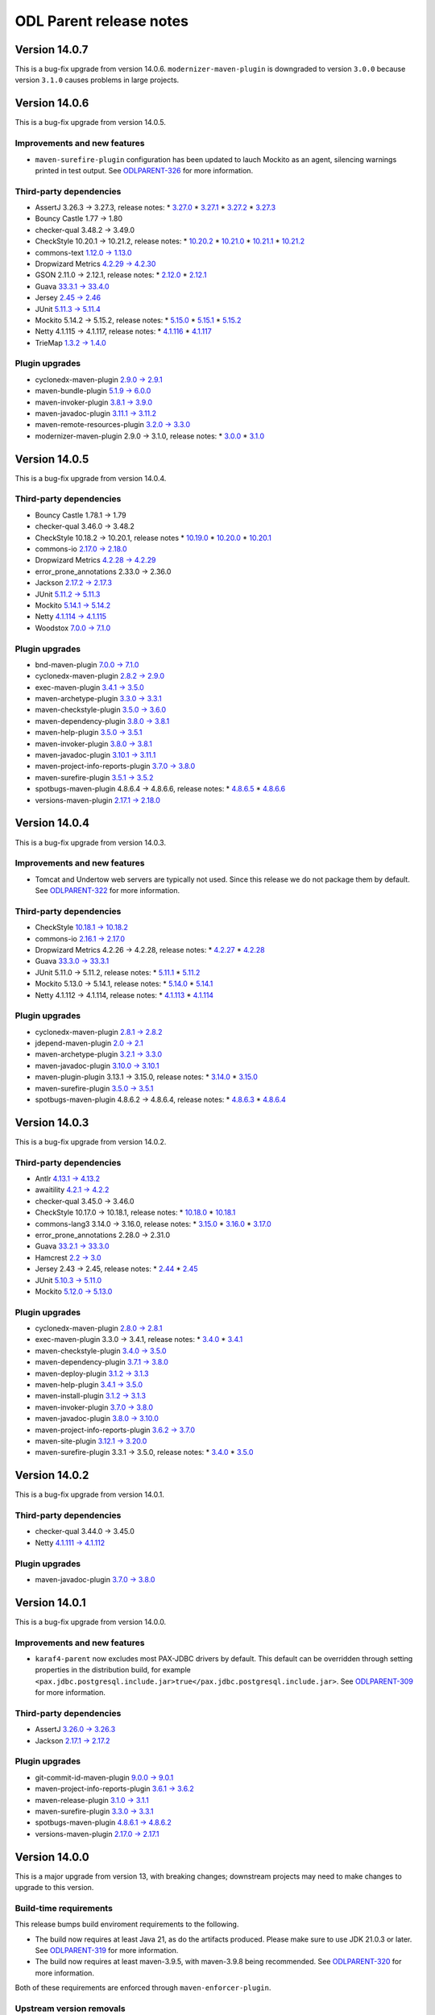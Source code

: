 ========================
ODL Parent release notes
========================

Version 14.0.7
--------------
This is a bug-fix upgrade from version 14.0.6. ``modernizer-maven-plugin`` is downgraded to version ``3.0.0`` because
version ``3.1.0`` causes problems in large projects.

Version 14.0.6
--------------
This is a bug-fix upgrade from version 14.0.5.

Improvements and new features
~~~~~~~~~~~~~~~~~~~~~~~~~~~~~
* ``maven-surefire-plugin`` configuration has been updated to lauch Mockito as an agent, silencing warnings printed
  in test output. See `ODLPARENT-326 <https://jira.opendaylight.org/browse/ODLPARENT-326>`__ for more information.

Third-party dependencies
~~~~~~~~~~~~~~~~~~~~~~~~
* AssertJ 3.26.3 → 3.27.3, release notes:
  * `3.27.0 <https://github.com/assertj/assertj/releases/tag/assertj-build-3.27.0>`__
  * `3.27.1 <https://github.com/assertj/assertj/releases/tag/assertj-build-3.27.1>`__
  * `3.27.2 <https://github.com/assertj/assertj/releases/tag/assertj-build-3.27.2>`__
  * `3.27.3 <https://github.com/assertj/assertj/releases/tag/assertj-build-3.27.3>`__

* Bouncy Castle 1.77 → 1.80

* checker-qual 3.48.2 → 3.49.0

* CheckStyle 10.20.1 → 10.21.2, release notes:
  * `10.20.2 <https://checkstyle.org/releasenotes.html#Release_10.20.2>`__
  * `10.21.0 <https://checkstyle.org/releasenotes.html#Release_10.21.0>`__
  * `10.21.1 <https://checkstyle.org/releasenotes.html#Release_10.21.1>`__
  * `10.21.2 <https://checkstyle.org/releasenotes.html#Release_10.21.2>`__

* commons-text `1.12.0 → 1.13.0 <https://issues.apache.org/jira/secure/ReleaseNote.jspa?projectId=12318221&version=12354570>`__

* Dropwizard Metrics `4.2.29 → 4.2.30 <https://github.com/dropwizard/metrics/releases/tag/v4.2.30>`__

* GSON 2.11.0 → 2.12.1, release notes:
  * `2.12.0 <https://github.com/google/gson/releases/tag/gson-parent-2.12.0>`__
  * `2.12.1 <https://github.com/google/gson/releases/tag/gson-parent-2.12.1>`__

* Guava `33.3.1 → 33.4.0 <https://github.com/google/guava/releases/tag/v33.4.0>`__

* Jersey `2.45 → 2.46 <https://github.com/eclipse-ee4j/jersey/releases/tag/2.46>`__

* JUnit `5.11.3 → 5.11.4 <https://junit.org/junit5/docs/snapshot/release-notes/#release-notes-5.11.4>`__

* Mockito 5.14.2 → 5.15.2, release notes:
  * `5.15.0 <https://github.com/mockito/mockito/releases/tag/v5.15.0>`__
  * `5.15.1 <https://github.com/mockito/mockito/releases/tag/v5.15.1>`__
  * `5.15.2 <https://github.com/mockito/mockito/releases/tag/v5.15.2>`__

* Netty 4.1.115 → 4.1.117, release notes:
  * `4.1.116 <https://netty.io/news/2024/12/17/4-1-116-Final.html>`__
  * `4.1.117 <https://netty.io/news/2025/01/14/4-1-117-Final.html>`__

* TrieMap `1.3.2 → 1.4.0 <https://github.com/PANTHEONtech/triemap/releases/tag/triemap-1.4.0>`__

Plugin upgrades
~~~~~~~~~~~~~~~
* cyclonedx-maven-plugin `2.9.0 → 2.9.1 <https://github.com/CycloneDX/cyclonedx-maven-plugin/releases/tag/cyclonedx-maven-plugin-2.9.1>`__

* maven-bundle-plugin `5.1.9 → 6.0.0 <https://issues.apache.org/jira/secure/ReleaseNote.jspa?projectId=12310100&version=12355325>`__

* maven-invoker-plugin `3.8.1 → 3.9.0 <https://github.com/apache/maven-invoker-plugin/releases/tag/maven-invoker-plugin-3.9.0>`__

* maven-javadoc-plugin `3.11.1 → 3.11.2 <https://issues.apache.org/jira/secure/ReleaseNote.jspa?projectId=12317529&version=12355299>`__

* maven-remote-resources-plugin `3.2.0 → 3.3.0 <https://issues.apache.org/jira/secure/ReleaseNote.jspa?projectId=12317825&version=12354381>`__

* modernizer-maven-plugin 2.9.0 → 3.1.0, release notes:
  * `3.0.0 <https://github.com/gaul/modernizer-maven-plugin/releases/tag/modernizer-maven-plugin-3.0.0>`__
  * `3.1.0 <https://github.com/gaul/modernizer-maven-plugin/releases/tag/modernizer-maven-plugin-3.1.0>`__

Version 14.0.5
--------------
This is a bug-fix upgrade from version 14.0.4.

Third-party dependencies
~~~~~~~~~~~~~~~~~~~~~~~~
* Bouncy Castle 1.78.1 → 1.79

* checker-qual 3.46.0 → 3.48.2

* CheckStyle 10.18.2 → 10.20.1, release notes
  * `10.19.0 <https://checkstyle.org/releasenotes.html#Release_10.19.0>`__
  * `10.20.0 <https://checkstyle.org/releasenotes.html#Release_10.20.0>`__
  * `10.20.1 <https://checkstyle.org/releasenotes.html#Release_10.20.1>`__

* commons-io `2.17.0 → 2.18.0 <https://commons.apache.org/proper/commons-io/changes-report.html#a2.18.0>`__

* Dropwizard Metrics `4.2.28 → 4.2.29 <https://github.com/dropwizard/metrics/releases/tag/v4.2.29>`__

* error_prone_annotations 2.33.0 → 2.36.0

* Jackson `2.17.2 → 2.17.3 <https://github.com/FasterXML/jackson/wiki/Jackson-Release-2.17.3>`__

* JUnit `5.11.2 → 5.11.3 <https://junit.org/junit5/docs/snapshot/release-notes/#release-notes-5.11.3>`__

* Mockito `5.14.1 → 5.14.2 <https://github.com/mockito/mockito/releases/tag/v5.14.2>`__

* Netty `4.1.114 → 4.1.115 <https://netty.io/news/2024/11/12/4-1-115-Final.html>`__

* Woodstox `7.0.0 → 7.1.0 <https://github.com/FasterXML/woodstox/milestone/35?closed=1>`__

Plugin upgrades
~~~~~~~~~~~~~~~
* bnd-maven-plugin `7.0.0 → 7.1.0 <https://github.com/bndtools/bnd/wiki/Changes-in-7.1.0>`__

* cyclonedx-maven-plugin `2.8.2 → 2.9.0 <https://github.com/CycloneDX/cyclonedx-maven-plugin/releases/tag/cyclonedx-maven-plugin-2.9.0>`__

* exec-maven-plugin `3.4.1 → 3.5.0 <https://github.com/mojohaus/exec-maven-plugin/releases/tag/3.5.0>`__

* maven-archetype-plugin `3.3.0 → 3.3.1 <https://issues.apache.org/jira/secure/ReleaseNote.jspa?projectId=12317122&version=12355155>`__

* maven-checkstyle-plugin `3.5.0 → 3.6.0 <https://issues.apache.org/jira/secure/ReleaseNote.jspa?projectId=12317223&version=12355210>`__

* maven-dependency-plugin `3.8.0 → 3.8.1 <https://issues.apache.org/jira/secure/ReleaseNote.jspa?projectId=12317227&version=12355206>`__

* maven-help-plugin `3.5.0 → 3.5.1 <https://issues.apache.org/jira/secure/ReleaseNote.jspa?projectId=12317522&version=12355200>`__

* maven-invoker-plugin `3.8.0 → 3.8.1 <https://issues.apache.org/jira/secure/ReleaseNote.jspa?projectId=12317525&version=12355205>`__

* maven-javadoc-plugin `3.10.1 → 3.11.1 <https://issues.apache.org/jira/secure/ReleaseNote.jspa?projectId=12317529&version=12355245>`__

* maven-project-info-reports-plugin `3.7.0 → 3.8.0 <https://issues.apache.org/jira/secure/ReleaseNote.jspa?projectId=12317821&version=12355138>`__

* maven-surefire-plugin `3.5.1 → 3.5.2 <https://issues.apache.org/jira/secure/ReleaseNote.jspa?projectId=12317927&version=12355213>`__

* spotbugs-maven-plugin 4.8.6.4 → 4.8.6.6, release notes:
  * `4.8.6.5 <https://github.com/spotbugs/spotbugs-maven-plugin/releases/tag/spotbugs-maven-plugin-4.8.6.5>`__
  * `4.8.6.6 <https://github.com/spotbugs/spotbugs-maven-plugin/releases/tag/spotbugs-maven-plugin-4.8.6.6>`__

* versions-maven-plugin `2.17.1 → 2.18.0 <https://github.com/mojohaus/versions/releases/tag/2.18.0>`__

Version 14.0.4
--------------
This is a bug-fix upgrade from version 14.0.3.

Improvements and new features
~~~~~~~~~~~~~~~~~~~~~~~~~~~~~
* Tomcat and Undertow web servers are typically not used. Since this release we do not package them
  by default. See `ODLPARENT-322 <https://jira.opendaylight.org/browse/ODLPARENT-322>`__ for more information.

Third-party dependencies
~~~~~~~~~~~~~~~~~~~~~~~~
* CheckStyle `10.18.1 → 10.18.2 <https://checkstyle.org/releasenotes.html#Release_10.18.2>`__

* commons-io `2.16.1 → 2.17.0 <https://commons.apache.org/proper/commons-io/changes-report.html#a2.17.0>`__

* Dropwizard Metrics 4.2.26 → 4.2.28, release notes:
  * `4.2.27 <https://github.com/dropwizard/metrics/releases/tag/v4.2.27>`__
  * `4.2.28 <https://github.com/dropwizard/metrics/releases/tag/v4.2.28>`__

* Guava `33.3.0 → 33.3.1 <https://github.com/google/guava/releases/tag/v33.3.1>`__

* JUnit 5.11.0 → 5.11.2, release notes:
  * `5.11.1 <https://junit.org/junit5/docs/snapshot/release-notes/#release-notes-5.11.1>`__
  * `5.11.2 <https://junit.org/junit5/docs/snapshot/release-notes/#release-notes-5.11.2>`__

* Mockito 5.13.0 → 5.14.1, release notes:
  * `5.14.0 <https://github.com/mockito/mockito/releases/tag/v5.14.0>`__
  * `5.14.1 <https://github.com/mockito/mockito/releases/tag/v5.14.1>`__

* Netty 4.1.112 → 4.1.114, release notes:
  * `4.1.113 <https://netty.io/news/2024/09/04/4-1-113-Final.html>`__
  * `4.1.114 <https://netty.io/news/2024/10/01/4-1-114-Final.html>`__

Plugin upgrades
~~~~~~~~~~~~~~~
* cyclonedx-maven-plugin `2.8.1 → 2.8.2 <https://github.com/CycloneDX/cyclonedx-maven-plugin/releases/tag/cyclonedx-maven-plugin-2.8.2>`__

* jdepend-maven-plugin `2.0 → 2.1 <https://github.com/mojohaus/jdepend-maven-plugin/releases/tag/2.1>`__

* maven-archetype-plugin `3.2.1 → 3.3.0 <https://issues.apache.org/jira/secure/ReleaseNote.jspa?projectId=12317122&version=12351178>`__

* maven-javadoc-plugin `3.10.0 → 3.10.1 <https://issues.apache.org/jira/secure/ReleaseNote.jspa?projectId=12317529&version=12355065>`__

* maven-plugin-plugin 3.13.1 → 3.15.0, release notes:
  * `3.14.0 <https://issues.apache.org/jira/secure/ReleaseNote.jspa?projectId=12317820&version=12354665>`__
  * `3.15.0 <https://issues.apache.org/jira/secure/ReleaseNote.jspa?projectId=12317820&version=12355047>`__

* maven-surefire-plugin `3.5.0 → 3.5.1 <https://issues.apache.org/jira/secure/ReleaseNote.jspa?projectId=12317927&version=12355072>`__

* spotbugs-maven-plugin 4.8.6.2 → 4.8.6.4, release notes:
  * `4.8.6.3 <https://github.com/spotbugs/spotbugs-maven-plugin/releases/tag/spotbugs-maven-plugin-4.8.6.3>`__
  * `4.8.6.4 <https://github.com/spotbugs/spotbugs-maven-plugin/releases/tag/spotbugs-maven-plugin-4.8.6.4>`__

Version 14.0.3
--------------
This is a bug-fix upgrade from version 14.0.2.

Third-party dependencies
~~~~~~~~~~~~~~~~~~~~~~~~
* Antlr `4.13.1 → 4.13.2 <https://github.com/antlr/antlr4/releases/tag/4.13.2>`__

* awaitility `4.2.1 → 4.2.2 <https://raw.githubusercontent.com/awaitility/awaitility/master/changelog.txt>`__

* checker-qual 3.45.0 → 3.46.0

* CheckStyle 10.17.0 → 10.18.1, release notes:
  * `10.18.0 <https://checkstyle.org/releasenotes.html#Release_10.18.0>`__
  * `10.18.1 <https://checkstyle.org/releasenotes.html#Release_10.18.1>`__

* commons-lang3 3.14.0 → 3.16.0, release notes:
  * `3.15.0 <https://commons.apache.org/proper/commons-lang/changes-report.html#a3.15.0>`__
  * `3.16.0 <https://commons.apache.org/proper/commons-lang/changes-report.html#a3.16.0>`__
  * `3.17.0 <https://commons.apache.org/proper/commons-lang/changes-report.html#a3.17.0>`__

* error_prone_annotations 2.28.0 → 2.31.0

* Guava `33.2.1 → 33.3.0 <https://github.com/google/guava/releases/tag/v33.3.0>`__

* Hamcrest `2.2 → 3.0 <https://github.com/hamcrest/JavaHamcrest/releases/tag/v3.0>`__

* Jersey 2.43 → 2.45, release notes:
  * `2.44 <https://github.com/eclipse-ee4j/jersey/releases/tag/2.44>`__
  * `2.45 <https://github.com/eclipse-ee4j/jersey/releases/tag/2.45>`__

* JUnit `5.10.3 → 5.11.0 <https://junit.org/junit5/docs/snapshot/release-notes/#release-notes-5.11.0>`__

* Mockito `5.12.0 → 5.13.0 <https://github.com/mockito/mockito/releases/tag/v5.13.0>`__

Plugin upgrades
~~~~~~~~~~~~~~~
* cyclonedx-maven-plugin `2.8.0 → 2.8.1 <https://github.com/CycloneDX/cyclonedx-maven-plugin/releases/tag/cyclonedx-maven-plugin-2.8.1>`__

* exec-maven-plugin 3.3.0 → 3.4.1, release notes:
  * `3.4.0 <https://github.com/mojohaus/exec-maven-plugin/releases/tag/3.4.0>`__
  * `3.4.1 <https://github.com/mojohaus/exec-maven-plugin/releases/tag/3.4.1>`__

* maven-checkstyle-plugin `3.4.0 → 3.5.0 <https://issues.apache.org/jira/secure/ReleaseNote.jspa?projectId=12317223&version=12355046>`__

* maven-dependency-plugin `3.7.1 → 3.8.0 <https://issues.apache.org/jira/secure/ReleaseNote.jspa?projectId=12317227&version=12354847>`__

* maven-deploy-plugin `3.1.2 → 3.1.3 <https://issues.apache.org/jira/secure/ReleaseNote.jspa?projectId=12317228&version=12354621>`__

* maven-help-plugin `3.4.1 → 3.5.0 <https://issues.apache.org/jira/secure/ReleaseNote.jspa?projectId=12317522&version=12354978>`__

* maven-install-plugin `3.1.2 → 3.1.3 <https://issues.apache.org/jira/secure/ReleaseNote.jspa?projectId=12317524&version=12354620>`__

* maven-invoker-plugin `3.7.0 → 3.8.0 <https://github.com/apache/maven-invoker-plugin/releases/tag/maven-invoker-plugin-3.8.0>`__

* maven-javadoc-plugin `3.8.0 → 3.10.0 <https://issues.apache.org/jira/secure/ReleaseNote.jspa?projectId=12317529&version=12355014>`__

* maven-project-info-reports-plugin `3.6.2 → 3.7.0 <https://issues.apache.org/jira/secure/ReleaseNote.jspa?projectId=12317821&version=12355024>`__

* maven-site-plugin `3.12.1 → 3.20.0 <https://issues.apache.org/jira/secure/ReleaseNote.jspa?projectId=12317923&version=12354960>`__

* maven-surefire-plugin 3.3.1 → 3.5.0, release notes:
  * `3.4.0 <https://issues.apache.org/jira/secure/ReleaseNote.jspa?projectId=12317927&version=12354945>`__
  * `3.5.0 <https://issues.apache.org/jira/secure/ReleaseNote.jspa?projectId=12317927&version=12355048>`__

Version 14.0.2
--------------
This is a bug-fix upgrade from version 14.0.1.

Third-party dependencies
~~~~~~~~~~~~~~~~~~~~~~~~
* checker-qual 3.44.0 → 3.45.0

* Netty `4.1.111 → 4.1.112 <https://netty.io/news/2024/07/19/4-1-112-Final.html>`__

Plugin upgrades
~~~~~~~~~~~~~~~
* maven-javadoc-plugin `3.7.0 → 3.8.0 <https://issues.apache.org/jira/secure/ReleaseNote.jspa?projectId=12317529&version=12354802>`__

Version 14.0.1
--------------
This is a bug-fix upgrade from version 14.0.0.

Improvements and new features
~~~~~~~~~~~~~~~~~~~~~~~~~~~~~
* ``karaf4-parent`` now excludes most PAX-JDBC drivers by default. This default can be overridden through
  setting properties in the distribution build, for example
  ``<pax.jdbc.postgresql.include.jar>true</pax.jdbc.postgresql.include.jar>``.
  See `ODLPARENT-309 <https://jira.opendaylight.org/browse/ODLPARENT-309>`__ for more information.

Third-party dependencies
~~~~~~~~~~~~~~~~~~~~~~~~
* AssertJ `3.26.0 → 3.26.3 <https://github.com/assertj/assertj/releases/tag/assertj-build-3.26.3>`__

* Jackson `2.17.1 → 2.17.2 <https://github.com/FasterXML/jackson/wiki/Jackson-Release-2.17.2>`__

Plugin upgrades
~~~~~~~~~~~~~~~
* git-commit-id-maven-plugin `9.0.0 → 9.0.1 <https://github.com/git-commit-id/git-commit-id-maven-plugin/releases/tag/v9.0.1>`__

* maven-project-info-reports-plugin `3.6.1 → 3.6.2 <https://issues.apache.org/jira/secure/ReleaseNote.jspa?projectId=12317821&version=12354937>`__

* maven-release-plugin `3.1.0 → 3.1.1 <https://issues.apache.org/jira/secure/ReleaseNote.jspa?projectId=12317824&version=12354890>`__

* maven-surefire-plugin `3.3.0 → 3.3.1 <https://issues.apache.org/jira/secure/ReleaseNote.jspa?projectId=12317927&version=12354879>`__

* spotbugs-maven-plugin `4.8.6.1 → 4.8.6.2 <https://github.com/spotbugs/spotbugs-maven-plugin/releases/tag/spotbugs-maven-plugin-4.8.6.2>`__

* versions-maven-plugin `2.17.0 → 2.17.1 <https://github.com/mojohaus/versions/releases/tag/2.17.1>`__

Version 14.0.0
--------------
This is a major upgrade from version 13, with breaking changes; downstream projects may need to make changes to upgrade
to this version.

Build-time requirements
~~~~~~~~~~~~~~~~~~~~~~~
This release bumps build enviroment requirements to the following.

* The build now requires at least Java 21, as do the artifacts produced. Please make sure to use JDK 21.0.3 or later.
  See `ODLPARENT-319 <https://jira.opendaylight.org/browse/ODLPARENT-319>`__ for more information.

* The build now requires at least maven-3.9.5, with maven-3.9.8 being recommended.
  See `ODLPARENT-320 <https://jira.opendaylight.org/browse/ODLPARENT-320>`__ for more information.

Both of these requirements are enforced through ``maven-enforcer-plugin``.

Upstream version removals
~~~~~~~~~~~~~~~~~~~~~~~~~
The following upstream dependencies have been removed from dependency/plugin management:

* Declaration of ``LMAX Distruptor`` and ``odl-lmax-3`` feature have been removed. This dependency is not used by any active
  downstream.

Third-party dependencies
~~~~~~~~~~~~~~~~~~~~~~~~
* checker-qual 3.43.0 → 3.44.0

* Dropwizard Metrics `4.2.25 → 4.2.26 <https://github.com/dropwizard/metrics/releases/tag/v4.2.26>`__

* GSON `2.10.1 → 2.11.0 <https://github.com/google/gson/releases/tag/gson-parent-2.11.0>`__

* Guava 32.1.3 → 33.2.1, release notes:
  * `33.0.0 <https://github.com/google/guava/releases/tag/v33.0.0>`__
  * `33.1.0 <https://github.com/google/guava/releases/tag/v33.1.0>`__
  * `33.2.0 <https://github.com/google/guava/releases/tag/v33.2.0>`__
  * `33.2.1 <https://github.com/google/guava/releases/tag/v33.2.1>`__

* Jackson 2.16.2 → 2.17.1, release notes:
  * `2.17 <https://github.com/FasterXML/jackson/wiki/Jackson-Release-2.17>`__
  * `2.17.1 <https://github.com/FasterXML/jackson/wiki/Jackson-Release-2.17.1>`__

* JUnit `5.10.2 → 5.10.3 <https://junit.org/junit5/docs/snapshot/release-notes/#release-notes-5.10.3>`__

* Netty 4.1.109 → 4.1.111, release notes:
  * `4.1.110 <https://netty.io/news/2024/05/22/4-1-110-Final.html>`__
  * `4.1.111 <https://netty.io/news/2024/06/11/4-1-111-Final.html>`__

* SpotBugs `4.8.5 → 4.8.6 <https://github.com/spotbugs/spotbugs/releases/tag/4.8.6>`__

* TrieMap `1.3.1 → 1.3.2 <https://github.com/PANTHEONtech/triemap/releases/tag/triemap-1.3.2>`__

* Woodstox 6.6.2 → 7.0.0, release notes:
  * `6.7.0 <https://github.com/FasterXML/woodstox/milestone/35?closed=1>`__
  * `7.0.0 <https://github.com/FasterXML/woodstox/milestone/32?closed=1>`__

Plugin upgrades
~~~~~~~~~~~~~~~
* git-commit-id-maven-plugin `8.0.0 → 9.0.0 <https://github.com/git-commit-id/git-commit-id-maven-plugin/releases/tag/v9.0.0>`__

* maven-checkstyle-plugin `3.3.1 → 3.4.0 <https://issues.apache.org/jira/secure/ReleaseNote.jspa?projectId=12317223&version=12353877>`__

* maven-clean-plugin `3.3.2 → 3.4.0 <https://issues.apache.org/jira/secure/ReleaseNote.jspa?projectId=12317224&version=12353775>`__

* maven-dependency-plugin 3.6.1 → 3.7.1, release notes:
  * `3.7.0 <https://issues.apache.org/jira/secure/ReleaseNote.jspa?projectId=12317227&version=12353819>`__
  * `3.7.1 <https://issues.apache.org/jira/secure/ReleaseNote.jspa?projectId=12317227&version=12354829>`__

* maven-enforcer-plugin `3.4.1 → 3.5.0 <https://github.com/apache/maven-enforcer/releases/tag/enforcer-3.5.0>`__

* maven-help-plugin `3.4.0 → 3.4.1 <https://issues.apache.org/jira/secure/ReleaseNote.jspa?projectId=12317522&version=12353019>`__

* maven-jar-plugin `3.4.1 → 3.4.2 <https://issues.apache.org/jira/secure/ReleaseNote.jspa?projectId=12317526&version=12354600>`__

* maven-javadoc-plugin `3.6.3 → 3.7.0 <https://issues.apache.org/jira/secure/ReleaseNote.jspa?projectId=12317529&version=12354465>`__

* maven-plugin-plugin `3.13.0 → 3.13.1 <https://issues.apache.org/jira/secure/ReleaseNote.jspa?projectId=12317820&version=12354759>`__

* maven-project-info-reports-plugin 3.5.0 → 3.6.1, release notes:
  * `3.6.0 <https://issues.apache.org/jira/secure/ReleaseNote.jspa?projectId=12317821&version=12354774>`__
  * `3.6.1 <https://issues.apache.org/jira/secure/ReleaseNote.jspa?projectId=12317821&version=12354845>`__

* maven-release-plugin `3.0.1 → 3.1.0 <https://issues.apache.org/jira/secure/ReleaseNote.jspa?projectId=12317824&version=12354221>`__

* maven-shade-plugin `3.5.3 → 3.6.0 <https://issues.apache.org/jira/secure/ReleaseNote.jspa?projectId=12317921&version=12354611>`__

* maven-surefire-plugin `3.2.5 → 3.3.0 <https://github.com/apache/maven-surefire/releases/tag/surefire-3.3.0>`__

* versions-maven-plugin `2.16.2 → 2.17.0 <https://github.com/mojohaus/versions/releases/tag/2.17.0>`__

Version 13.1.3
--------------
This is a bug-fix upgrade from version 13.1.2.

Bug fixes
~~~~~~~~~
* ``SingleFeatureTest`` plugin execution would fail with a missing required class. This has now been fixed.
  See `ODLPARENT-314 <https://jira.opendaylight.org/browse/ODLPARENT-314>`__ for more information.

* ``SingleFeatureTest`` execution coupled with infrautils' ``ready service`` could cause a ``NullPointerException``
  point to a missing version. This has now been fixed.
  See `ODLPARENT-317 <https://jira.opendaylight.org/browse/ODLPARENT-317>`__ for more information.

* ``template-feature-parent`` performed superfluous replacements in version strings. This has now been fixed.
  See `ODLPARENT-315 <https://jira.opendaylight.org/browse/ODLPARENT-315>`__ for more information.

Third-party dependencies
~~~~~~~~~~~~~~~~~~~~~~~~
* AssertJ 3.25.3 → 3.26.0, release notes:
  * `3.26.0 <https://github.com/assertj/assertj/releases/tag/assertj-build-3.26.0>`__

* Bouncy Castle 1.77 → 1.78.1, release notes:
  * `1.78 <https://www.bouncycastle.org/download/bouncy-castle-java/?filter=java%3Drelease-1-78>`__
  * `1.78.1 <https://www.bouncycastle.org/download/bouncy-castle-java/?filter=java%3Drelease-1-78-1>`__

* CheckStyle `10.16.0 → 10.17.0 <https://checkstyle.org/releasenotes.html#Release_10.17.0>`__

* Mockito `5.11.0 → 5.12.0 <https://github.com/mockito/mockito/releases/tag/v5.12.0>`__

* SpotBugs 4.8.3 → 4.8.5, release notes:
  * `4.8.4 <https://github.com/spotbugs/spotbugs/releases/tag/4.8.4>`__
  * `4.8.5 <https://github.com/spotbugs/spotbugs/releases/tag/4.8.5>`__

Plugin upgrades
~~~~~~~~~~~~~~~
* builder-helper-maven-plugin `3.5.0 → 3.5.0 <https://github.com/mojohaus/build-helper-maven-plugin/releases/tag/build-helper-maven-plugin-3.6.0>`__

* exec-maven-plugin `3.2.0 → 3.3.0 <https://github.com/mojohaus/exec-maven-plugin/releases/tag/exec-maven-plugin-3.3.0>`__

* maven-invoker-plugin `3.6.1 → 3.7.0 <https://github.com/apache/maven-invoker-plugin/releases/tag/maven-invoker-plugin-3.7.0>`__

* maven-plugin-plugin `3.12.0 → 3.13.0 <https://github.com/apache/maven-plugin-tools/releases/tag/maven-plugin-tools-3.11.0>`__

* modernizer-maven-plugin 2.7.0 → 2.9.0, release notes:
  * `2.8.0 <https://github.com/gaul/modernizer-maven-plugin/releases/tag/modernizer-maven-plugin-2.8.0>`__
  * `2.9.0 <https://github.com/gaul/modernizer-maven-plugin/releases/tag/modernizer-maven-plugin-2.9.0>`__

* spotbugs-maven-plugin 4.8.3.1 → 4.8.5.0, release notes:
  * `4.8.4.0 <https://github.com/spotbugs/spotbugs-maven-plugin/releases/tag/spotbugs-maven-plugin-4.8.4.0>`__
  * `4.8.5.0 <https://github.com/spotbugs/spotbugs-maven-plugin/releases/tag/spotbugs-maven-plugin-4.8.5.0>`__

Version 13.1.2
--------------
This is a bug-fix upgrade from version 13.1.1.

Bug fixes
~~~~~~~~~
* ``SingleFeatureTest`` execution did not account for asynchronous bundle updates. This has now been fixed.
  See `ODLPARENT-312 <https://jira.opendaylight.org/browse/ODLPARENT-312>`__ for more information.

Third-party dependencies
~~~~~~~~~~~~~~~~~~~~~~~~
* checker-qual 3.42.0 → 3.43.0

* Checkstyle `10.15.0 → 10.16.0 <https://checkstyle.org/releasenotes.html#Release_10.16.0>`__

* commons-io `2.16.0 → 2.16.1 <https://commons.apache.org/proper/commons-io/changes-report.html#a2.16.1>`__

* commons-text `1.11.0 → 1.12.0 <https://issues.apache.org/jira/secure/ReleaseNote.jspa?projectId=12318221&version=12353778>`__

* error_prone_annotations 2.26.1 → 2.27.1, release notes:
  * `2.27.0 <https://github.com/google/error-prone/releases/tag/v2.27.0>`__
  * `2.27.1 <https://github.com/google/error-prone/releases/tag/v2.27.1>`__

* Jersey `2.42 → 2.43 <https://github.com/eclipse-ee4j/jersey/releases/tag/2.43>`__

* Netty `4.1.108 → 4.1.109 <https://netty.io/news/2024/04/15/4-1-109-Final.html>`__

* ThreeTen `1.7.2 → 1.8.0 <https://www.threeten.org/threeten-extra/changes-report.html#a1.8.0>`__

* xmlunit `2.9.1 → 2.10.0 <https://github.com/xmlunit/xmlunit/releases/tag/v2.10.0>`__

Plugin upgrades
~~~~~~~~~~~~~~~
* maven-deploy-plugin `3.1.1 → 3.1.2 <https://issues.apache.org/jira/secure/ReleaseNote.jspa?projectId=12317228&version=12354128>`__

* maven-install-plugin `3.1.1 → 3.1.2 <https://issues.apache.org/jira/secure/ReleaseNote.jspa?projectId=12317524&version=12353548>`__

* maven-jar-plugin `3.4.0 → 3.4.1 <https://issues.apache.org/jira/secure/ReleaseNote.jspa?projectId=12317526&version=12354551>`__

* maven-shade-plugin `3.5.2 → 3.5.3 <https://issues.apache.org/jira/secure/ReleaseNote.jspa?projectId=12317921&version=12354342>`__

Version 13.1.1
--------------
This is a bug-fix upgrade from version 13.1.0.

Third-party dependencies
~~~~~~~~~~~~~~~~~~~~~~~~
* Logback`1.2.13 → 1.3.14, release notes:
  * `1.3.0 <https://logback.qos.ch/news.html#1.3.0>`__
  * `1.3.1 <https://logback.qos.ch/news.html#1.3.1>`__
  * `1.3.2 <https://logback.qos.ch/news.html#1.3.2>`__
  * `1.3.3 <https://logback.qos.ch/news.html#1.3.3>`__
  * `1.3.4 <https://logback.qos.ch/news.html#1.3.4>`__
  * `1.3.5 <https://logback.qos.ch/news.html#1.3.5>`__
  * `1.3.6 <https://logback.qos.ch/news.html#1.3.6>`__
  * `1.3.7 <https://logback.qos.ch/news.html#1.3.7>`__
  * `1.3.8 <https://logback.qos.ch/news.html#1.3.8>`__
  * `1.3.9 <https://logback.qos.ch/news.html#1.3.9>`__
  * `1.3.10 <https://logback.qos.ch/news.html#1.3.10>`__
  * `1.3.11 <https://logback.qos.ch/news.html#1.3.11>`__
  * `1.3.12 <https://logback.qos.ch/news.html#1.3.12>`__
  * `1.3.13 <https://logback.qos.ch/news.html#1.3.13>`__
  * `1.3.14 <https://logback.qos.ch/news.html#1.3.14>`__

Version 13.1.0
--------------
This is a bug-fix/feature upgrade from version 13.0.11.

Potentially breaking change
~~~~~~~~~~~~~~~~~~~~~~~~~~~
This release unfortunately ended up adopting SLF4J-2 as a transitive dependency. This upgrade is transparent to normal
users. Unfortunately backend integrations needs to be updated to use the new logger loading mechanism.

Improvements and new features
~~~~~~~~~~~~~~~~~~~~~~~~~~~~~
* ``SingleFeatureTest`` is now executed by a dedicated Maven plugin, leading to faster execution times and better
  multi-threaded behaviour.
  See `ODLPARENT-262 <https://jira.opendaylight.org/browse/ODLPARENT-262>`__ for more information.
* ``sporbugs-maven-plugin`` now runs with ``spotbugs.fork=false``. This setting improves build time by removing
  the need to warm up a JVM for each SpotBugs analysis.
* Apache Derby is now excluded from PAX JDBC features due to a vulnerability which is not fixed in a suitable
  release. See `ODLPARENT-306 <https://jira.opendaylight.org/browse/ODLPARENT-306>`__ for more information.

Third-party dependencies
~~~~~~~~~~~~~~~~~~~~~~~~
* Checkstyle 10.14.0 → 10.15.0, release notes:
  * `10.14.1 <https://checkstyle.org/releasenotes.html#Release_10.14.1>`__
  * `10.14.2 <https://checkstyle.org/releasenotes.html#Release_10.14.2>`__
  * `10.15.0 <https://checkstyle.org/releasenotes.html#Release_10.15.0>`__

* commons-io `2.15.1 → 2.16.0 <https://commons.apache.org/proper/commons-io/changes-report.html#a2.16.0>`__

* error_prone_annotations 2.25.0 → 2.26.1, release notes:
  * `2.26.0 <https://github.com/google/error-prone/releases/tag/v2.26.0>`__
  * `2.26.1 <https://github.com/google/error-prone/releases/tag/v2.26.1>`__

* Jackson 2.15.3 → 2.16.2, release notes:
  * `2.16 <https://github.com/FasterXML/jackson/wiki/Jackson-Release-2.16>`__
  * `2.16.1 <https://github.com/FasterXML/jackson/wiki/Jackson-Release-2.16.1>`__
  * `2.16.2 <https://github.com/FasterXML/jackson/wiki/Jackson-Release-2.16.2>`__

* Jetty `9.4.53.v20231009 → 9.4.54.v20240208 <https://github.com/eclipse/jetty.project/releases/tag/jetty-9.4.54.v20240208>`__

* jdt-annotations `2.2.800 → 2.3.0 <https://github.com/eclipse-jdt/eclipse.jdt.core/pull/1716>`__

* Jersey `2.41 → 2.42 <https://github.com/eclipse-ee4j/jersey/releases/tag/2.42>`__

* Karaf `4.4.5 → 4.4.6 <https://issues.apache.org/jira/secure/ReleaseNote.jspa?projectId=12311140&version=12354057>`__

* Netty `4.1.107 → 4.1.108 <https://netty.io/news/2024/03/21/4-1-108-Final.html>`__

* Pax JDBC `1.5.6 → 1.5.7 <https://github.com/ops4j/org.ops4j.pax.jdbc/milestone/33?closed=1>`__

* slf4j 1.7.35 → 2.0.12, release notes:
  * `2.0.0 <https://www.slf4j.org/faq.html#changesInVersion200>`__
  * `2.0.1 <https://www.slf4j.org/news.html#2.0.1>`__
  * `2.0.2 <https://www.slf4j.org/news.html#2.0.2>`__
  * `2.0.3 <https://www.slf4j.org/news.html#2.0.3>`__
  * `2.0.4 <https://www.slf4j.org/news.html#2.0.4>`__
  * `2.0.5 <https://www.slf4j.org/news.html#2.0.5>`__
  * `2.0.6 <https://www.slf4j.org/news.html#2.0.6>`__
  * `2.0.7 <https://www.slf4j.org/news.html#2.0.7>`__
  * `2.0.8 <https://www.slf4j.org/news.html#2.0.8>`__
  * `2.0.9 <https://www.slf4j.org/news.html#2.0.9>`__
  * `2.0.10 <https://www.slf4j.org/news.html#2.0.10>`__
  * `2.0.11 <https://www.slf4j.org/news.html#2.0.11>`__
  * `2.0.12 <https://www.slf4j.org/news.html#2.0.12>`__

* log4j 2.17.2 → 2.23.1, release notes:
  * `2.18.0 <https://logging.apache.org/log4j/2.x/release-notes.html#release-notes-2-18-0>`__
  * `2.19.0 <https://logging.apache.org/log4j/2.x/release-notes.html#release-notes-2-19-0>`__
  * `2.20.0 <https://logging.apache.org/log4j/2.x/release-notes.html#release-notes-2-20-0>`__
  * `2.21.0 <https://logging.apache.org/log4j/2.x/release-notes.html#release-notes-2-21-0>`__
  * `2.21.1 <https://logging.apache.org/log4j/2.x/release-notes.html#release-notes-2-21-1>`__
  * `2.22.0 <https://logging.apache.org/log4j/2.x/release-notes.html#release-notes-2-22-0>`__
  * `2.22.1 <https://logging.apache.org/log4j/2.x/release-notes.html#release-notes-2-22-1>`__
  * `2.23.0 <https://logging.apache.org/log4j/2.x/release-notes.html#release-notes-2-23-0>`__
  * `2.23.1 <https://logging.apache.org/log4j/2.x/release-notes.html#release-notes-2-23-1>`__

* Woodstox `6.6.1 → 6.6.2 <https://github.com/FasterXML/woodstox/milestone/34?closed=1>`__

Plugin upgrades
~~~~~~~~~~~~~~~
* cyclonedx-maven-plugin `2.7.11 → 2.8.0 <https://github.com/CycloneDX/cyclonedx-maven-plugin/releases/tag/cyclonedx-maven-plugin-2.8.0>`__

* git-commit-id-maven-plugin 7.0.0 → 8.0.0, release notes:
  * `8.0.0 <https://github.com/git-commit-id/git-commit-id-maven-plugin/releases/tag/v8.0.0>`__
  * `8.0.1 <https://github.com/git-commit-id/git-commit-id-maven-plugin/releases/tag/v8.0.1>`__

* Jacoco Maven plugin `0.8.11 → 0.8.12 <https://github.com/jacoco/jacoco/releases/tag/v0.8.12>`__

* maven-assembly-plugin 3.6.0 → 3.7.1, release notes:
  * `3.7.0 <https://issues.apache.org/jira/secure/ReleaseNote.jspa?projectId=12317220&version=12353243>`__
  * `3.7.1 <https://issues.apache.org/jira/secure/ReleaseNote.jspa?projectId=12317220&version=12354406>`__

* maven-compiler-plugin `2.12.1 → 2.13.0 <https://issues.apache.org/jira/secure/ReleaseNote.jspa?projectId=12317225&version=12354079>`__

* maven-deploy-plugin 2.8.2 → 3.1.1, release notes:
  * `3.0.0-M1 <https://issues.apache.org/jira/secure/ReleaseNote.jspa?projectId=12317228&version=12330476>`__
  * `3.0.0-M2 <https://issues.apache.org/jira/secure/ReleaseNote.jspa?projectId=12317228&version=12344166>`__
  * `3.0.0 <https://issues.apache.org/jira/secure/ReleaseNote.jspa?projectId=12317228&version=12351654>`__
  * `3.1.0 <https://issues.apache.org/jira/secure/ReleaseNote.jspa?projectId=12317228&version=12352181>`__
  * `3.1.1 <https://issues.apache.org/jira/secure/ReleaseNote.jspa?projectId=12317228&version=12352894>`__

* maven-install-plugin 2.5.2 → 3.1.1, release notes:
  * `3.0.0-M1 <https://issues.apache.org/jira/secure/ReleaseNote.jspa?projectId=12317524&version=12334343>`__
  * `3.0.0 <https://issues.apache.org/jira/secure/ReleaseNote.jspa?projectId=12317524&version=12344165>`__
  * `3.0.1 <https://issues.apache.org/jira/secure/ReleaseNote.jspa?projectId=12317524&version=12352096>`__
  * `3.1.0 <https://issues.apache.org/jira/secure/ReleaseNote.jspa?projectId=12317524&version=12352107>`__
  * `3.1.1 <https://issues.apache.org/jira/secure/ReleaseNote.jspa?projectId=12317524&version=12353026>`__

* maven-invoker-plugin `3.6.0 → 3.6.1 <https://github.com/apache/maven-invoker-plugin/releases/tag/maven-invoker-plugin-3.6.1>`__

* maven-jar-plugin `3.3.0 → 3.4.0 <https://issues.apache.org/jira/secure/ReleaseNote.jspa?projectId=12317526&version=12352303>`__

* maven-plugin-plugin 3.10.2 → 3.12.0, release notes:
  * `3.11.0 <https://github.com/apache/maven-plugin-tools/releases/tag/maven-plugin-tools-3.11.0>`__
  * `3.12.0 <https://github.com/apache/maven-plugin-tools/releases/tag/maven-plugin-tools-3.12.0>`__

* maven-remote-resources-plugin `3.1.0 → 3.2.0 <https://issues.apache.org/jira/secure/ReleaseNote.jspa?projectId=12317825&version=12353591>`__

* maven-source-plugin `3.3.0 → 3.3.1 <https://issues.apache.org/jira/secure/ReleaseNote.jspa?projectId=12317924&version=12353471>`__

Version 13.0.11
---------------
This is a bug-fix upgrade from version 13.0.10.

Third-party dependencies
~~~~~~~~~~~~~~~~~~~~~~~~
* Checkstyle 10.12.6 → 10.14.0, release notes:
  * `10.12.7 <https://checkstyle.org/releasenotes.html#Release_10.12.7>`__
  * `10.13.0 <https://checkstyle.org/releasenotes.html#Release_10.13.0>`__
  * `10.14.0 <https://checkstyle.org/releasenotes.html#Release_10.14.0>`__

* AssertJ 3.24.2 → 3.25.1, release notes:
  * `3.25.0 <https://github.com/assertj/assertj/releases/tag/assertj-build-3.25.0>`__
  * `3.25.1 <https://github.com/assertj/assertj/releases/tag/assertj-build-3.25.1>`__
  * `3.25.2 <https://github.com/assertj/assertj/releases/tag/assertj-build-3.25.2>`__
  * `3.25.3 <https://github.com/assertj/assertj/releases/tag/assertj-build-3.25.3>`__

* Dropwizard Metrics 4.2.23 → 4.2.25, release notes:
  * `4.2.24 <https://github.com/dropwizard/metrics/releases/tag/v4.2.24>`__
  * `4.2.25 <https://github.com/dropwizard/metrics/releases/tag/v4.2.25>`__

* immutables.org `2.10.0 → 2.10.1 <https://github.com/immutables/immutables/releases/tag/2.10.1>`__

* Jackson `2.15.3 → 2.15.4 <https://github.com/FasterXML/jackson/wiki/Jackson-Release-2.15.4>`__

* Jetty `9.4.52.v20230823 → 9.4.53.v20231009 <https://github.com/eclipse/jetty.project/releases/tag/jetty-9.4.53.v20231009>`__

* JUnit `5.10.1 → 5.10.2 <https://junit.org/junit5/docs/snapshot/release-notes/#release-notes-5.10.2>`__

* Karaf `4.4.4 → 4.4.5 <https://issues.apache.org/jira/secure/ReleaseNote.jspa?projectId=12311140&version=12353604>`__

* Logback `1.2.12 → 1.2.13 <https://logback.qos.ch/news.html#1.2.13>`__

* Mockito 5.8.0 → 5.11.0, release notes:
  * `5.9.0 <https://github.com/mockito/mockito/releases/tag/v5.9.0>`__
  * `5.10.0 <https://github.com/mockito/mockito/releases/tag/v5.10.0>`__
  * `5.11.0 <https://github.com/mockito/mockito/releases/tag/v5.11.0>`__

* Netty 4.1.104 → 4.1.107, release notes:
  * `4.1.105 <https://netty.io/news/2024/01/16/4-1-105-Final.html>`__
  * `4.1.106 <https://netty.io/news/2024/01/19/4-1-106-Final.html>`__
  * `4.1.107 <https://netty.io/news/2024/02/13/4-1-107-Final.html>`__

* Woodstox 6.5.1 → 6.6.1, release notes:
  * `6.6.0 <https://github.com/FasterXML/woodstox/milestone/31?closed=1>`__
  * `6.6.1 <https://github.com/FasterXML/woodstox/milestone/33?closed=1>`__

Plugin upgrades
~~~~~~~~~~~~~~~
* asciidoctor-jdiagram `2.2.14 → 2.2.17 <https://github.com/asciidoctor/asciidoctorj-diagram/releases/tag/v2.2.17>`__

* asciidoctor-maven-plugin 2.2.4 → 2.2.6, release notes:
  * `2.2.5 <https://github.com/asciidoctor/asciidoctor-maven-plugin/releases/tag/asciidoctor-maven-plugin-2.2.5>`__
  * `2.2.6 <https://github.com/asciidoctor/asciidoctor-maven-plugin/releases/tag/asciidoctor-maven-plugin-2.2.6>`__

* cyclonedx-maven-plugin `2.7.10 → 2.7.11 <https://github.com/CycloneDX/cyclonedx-maven-plugin/releases/tag/cyclonedx-maven-plugin-2.7.11>`__

* exec-maven-plugin `3.1.1 → 3.2.0 <https://github.com/mojohaus/exec-maven-plugin/releases/tag/exec-maven-plugin-3.2.0>`__

* maven-shade-plugin `3.5.1 → 3.5.2 <https://issues.apache.org/jira/secure/ReleaseNote.jspa?projectId=12317921&version=12352505>`__

* maven-surefire-plugin `3.2.3 → 3.2.5 <https://github.com/apache/maven-surefire/releases/tag/surefire-3.2.5>`__

* spotbugs-maven-plugin 4.8.2.0 → 4.8.3.1, release notes:
  * `4.8.3.0 <https://github.com/spotbugs/spotbugs-maven-plugin/releases/tag/spotbugs-maven-plugin-4.8.3.0>`__
  * `4.8.3.1 <https://github.com/spotbugs/spotbugs-maven-plugin/releases/tag/spotbugs-maven-plugin-4.8.3.1>`__

Version 13.0.10
---------------
This is a bug-fix upgrade from version 13.0.9.

Bug fixes
~~~~~~~~~
* Previous upgrade of ``commons-lang3`` caused duplicate packaging against. This has been fixed.

Improvements
~~~~~~~~~~~~
* The SpotBugs upgrade to 4.8.2+ is more touching about ``CT_CONSTRUCTOR_THROW``. Fixing these is quite verbose
  and flaky. This release globally disables this check.

* Single Feature Test is now enabled for all Java versions <= 21.

Third-party dependencies
~~~~~~~~~~~~~~~~~~~~~~~~
* checker-qual 3.41.0 → 3.42.0

* Dropwizard Metrics `4.2.22 → 4.2.23 <https://github.com/dropwizard/metrics/releases/tag/v4.2.23>`__

* Javassist 3.29.2-GA → 3.30.2-GA, release notes:
  * `3.30.0-GA <https://github.com/jboss-javassist/javassist/releases/tag/rel_3_30_0_ga>`__
  * `3.30.1-GA <https://github.com/jboss-javassist/javassist/releases/tag/rel_3_30_1_ga>`__
  * `3.30.2-GA <https://github.com/jboss-javassist/javassist/releases/tag/rel_3_30_2_ga>`__

* Netty 4.1.101 → 4.1.104, release notes:
  * `4.1.103 <https://netty.io/news/2023/12/13/4-1-103-Final.html>`__
  * `4.1.104 <https://netty.io/news/2023/12/15/4-1-104-Final.html>`__

* jdt-annotations 2.2.700 → 2.2.800

* SpotBugs `4.8.2 → 4.8.3 <https://github.com/spotbugs/spotbugs/releases/tag/4.8.3>`__

Plugin upgrades
~~~~~~~~~~~~~~~
* asciidoctor-jdiagram `2.2.13 → 2.2.14 <https://github.com/asciidoctor/asciidoctorj-diagram/releases/tag/v2.2.14>`__

* maven-compiler-plugin 3.11.0 → 3.12.1, release notes:
  * `3.12.0 <https://issues.apache.org/jira/secure/ReleaseNote.jspa?projectId=12317225&version=12353748>`__
  * `3.12.1 <https://issues.apache.org/jira/secure/ReleaseNote.jspa?projectId=12317225&version=12354061>`__

* maven-surefire-plugin `3.2.2 → 3.2.3 <https://issues.apache.org/jira/secure/ReleaseNote.jspa?projectId=12317927&version=12353823>`__

Version 13.0.9
--------------
This is a bug-fix upgrade from version 13.0.8.

Bug fixes
~~~~~~~~~
* The SpotBugs upgrade to 4.8.2 ends up emitting a lot of ``SE_PREVENT_EXT_OBJ_OVERWRITE`` violations, which cannot
  be sanely fixed. This check is now globally disabled.

Third-party dependencies
~~~~~~~~~~~~~~~~~~~~~~~~
* Checkstyle `10.12.5 → 10.12.6 <https://checkstyle.org/releasenotes.html#Release_10.12.6>`__

Version 13.0.8
--------------
This is a bug-fix upgrade from version 13.0.7.

Improvements and new features
~~~~~~~~~~~~~~~~~~~~~~~~~~~~~
* ``single-feature-test`` now supports injection of test-only feature dependencies. This allows testing features
  which require externally-provided dependencies to complete their wiring.
  See `ODLPARENT-257 <https://jira.opendaylight.org/browse/ODLPARENT-257>`__ for more information.

Third-party dependencies
~~~~~~~~~~~~~~~~~~~~~~~~
* Bouncy Castle `1.76 → 1.77 <https://www.bouncycastle.org/releasenotes.html#r1rv77>`__

* checker-qual 3.39.0 → 3.41.0

* Checkstyle `10.12.4 → 10.12.5 <https://checkstyle.org/releasenotes.html#Release_10.12.5>`__

* commons-io `2.15.0 → 2.15.1 <https://commons.apache.org/proper/commons-io/changes-report.html#a2.15.1>`__

* commons-lang3 `3.13.0 → 3.14.0 <https://commons.apache.org/proper/commons-lang/changes-report.html#a3.14.0>`__

* Dropwizard Metrics 4.2.20 → 4.2.22, release notes:
  * `4.2.21 <https://github.com/dropwizard/metrics/releases/tag/v4.2.21>`__
  * `4.2.22 <https://github.com/dropwizard/metrics/releases/tag/v4.2.22>`__

* JUnit `5.10.0 → 5.10.1 <https://junit.org/junit5/docs/snapshot/release-notes/#release-notes-5.10.1>`__

* Mockito 5.6.0 → 5.8.0, release notes:
  * `5.7.0 <https://github.com/mockito/mockito/releases/tag/v5.7.0>`__
  * `5.8.0 <https://github.com/mockito/mockito/releases/tag/v5.8.0>`__

* Netty `4.1.100 → 4.1.101 <https://netty.io/news/2023/11/09/4-1-101-Final.html>`__

* SpotBugs 4.7.3 → 4.8.2, release notes:
  * `4.8.0 <https://github.com/spotbugs/spotbugs/releases/tag/4.8.0>`__
  * `4.8.1 <https://github.com/spotbugs/spotbugs/releases/tag/4.8.1>`__
  * `4.8.2 <https://github.com/spotbugs/spotbugs/releases/tag/4.8.2>`__

Plugin upgrades
~~~~~~~~~~~~~~~
* builder-helper-maven-plugin `3.4.0 → 3.5.0 <https://github.com/mojohaus/build-helper-maven-plugin/releases/tag/build-helper-maven-plugin-3.5.0>`__

* cyclonedx-maven-plugin `2.7.9 → 2.7.10 <https://github.com/CycloneDX/cyclonedx-maven-plugin/releases/tag/cyclonedx-maven-plugin-2.7.10>`__

* exec-maven-plugin `3.1.0 → 3.1.1 <https://github.com/mojohaus/exec-maven-plugin/releases/tag/exec-maven-plugin-3.1.1>`__

* maven-javadoc-plugin 3.6.0 → 3.6.3, release notes:
  * `3.6.2 <https://issues.apache.org/jira/secure/ReleaseNote.jspa?projectId=12317529&version=12353815>`__
  * `3.6.3 <https://issues.apache.org/jira/secure/ReleaseNote.jspa?projectId=12317529&version=12353857>`__

* maven-plugin-plugin 3.8.2 → 3.10.1, release notes:
  * `3.9.0 <https://issues.apache.org/jira/projects/MPLUGIN/versions/12353224>`__
  * `3.10.1 <https://issues.apache.org/jira/projects/MPLUGIN/versions/12353716>`__
  * `3.10.2 <https://issues.apache.org/jira/projects/MPLUGIN/versions/12353719>`__

* maven-project-info-reports-plugin `3.4.5 → 3.5.0 <https://issues.apache.org/jira/secure/ReleaseNote.jspa?projectId=12317821&version=12353875>`__

* maven-surefire-plugin `3.2.1 → 3.2.2 <https://issues.apache.org/jira/secure/ReleaseNote.jspa?projectId=12317927&version=12353764>`__

* spotbugs-maven-plugin 4.7.3.6 → 4.8.2.0, release notes:
  * `4.8.1.0 <https://github.com/spotbugs/spotbugs-maven-plugin/releases/tag/spotbugs-maven-plugin-4.8.1.0>`__
  * `4.8.2.0 <https://github.com/spotbugs/spotbugs-maven-plugin/releases/tag/spotbugs-maven-plugin-4.8.2.0>`__

* versions-maven-plugin `2.16.1 → 2.16.2 <https://github.com/mojohaus/versions/releases/tag/2.16.2>`__

Version 13.0.7
--------------
This is a bug-fix upgrade from version 13.0.6.

Bug fixes
~~~~~~~~~
The Dropwizard Metrics upgrade to 4.2.21 ends up making ``metics-graphite`` failing to load
in Karaf. This has been rectified by reverting back to 4.2.20.

Third-party dependencies
~~~~~~~~~~~~~~~~~~~~~~~~
* commons-io 2.13.0 → 2.15.0, release notes:
  * `2.14.0 <https://commons.apache.org/proper/commons-io/changes-report.html#a2.14.0>`__
  * `2.15.0 <https://commons.apache.org/proper/commons-io/changes-report.html#a2.15.0>`__

* commons-text `1.10.0 → 1.11.0 <https://issues.apache.org/jira/secure/ReleaseNote.jspa?projectId=12318221&version=12352347>`__

Plugin upgrades
~~~~~~~~~~~~~~~
* git-commit-id-maven-plugin `6.0.0 → 7.0.0 <https://github.com/git-commit-id/git-commit-id-maven-plugin/releases/tag/v7.0.0>`__

* maven-checkstyle-plugin `3.3.0 → 3.3.1 <https://issues.apache.org/jira/secure/ReleaseNote.jspa?projectId=12317223&version=12352729>`__

* maven-clean-plugin `3.3.1 → 3.3.2 <https://issues.apache.org/jira/secure/ReleaseNote.jspa?projectId=12317224&version=12353735>`__

* maven-dependency-plugin `3.6.0 → 3.6.1 <https://issues.apache.org/jira/secure/ReleaseNote.jspa?projectId=12317227&version=12353360>`__

* maven-surefire-plugin `3.1.2 → 3.2.1 <https://issues.apache.org/jira/secure/ReleaseNote.jspa?projectId=12317927&version=12353730>`__

* properties-maven-plugin `1.2.0 → 1.2.1 <https://github.com/mojohaus/properties-maven-plugin/releases/tag/1.2.1>`__

Version 13.0.6
--------------
This is a bug-fix upgrade from version 13.0.5.

Third-party dependencies
~~~~~~~~~~~~~~~~~~~~~~~~
* checker-qual 3.38.0 → 3.39.0

* Checkstyle `10.12.3 → 10.12.4 <https://checkstyle.org/releasenotes.html#Release_10.12.4>`__

* Dropwizard Metrics `4.2.20 → 4.2.21 <https://github.com/dropwizard/metrics/releases/tag/v4.2.21>`__

* Guava `32.1.2 → 32.1.3 <https://github.com/google/guava/releases/tag/v32.1.3>`__

* immutables.org `2.9.3 → 2.10.0 <https://github.com/immutables/immutables/releases/tag/2.10.0>`__

* Jackson `2.15.2 → 2.15.3 <https://github.com/FasterXML/jackson/wiki/Jackson-Release-2.15.3>`__

* Jersey `2.40 → 2.41 <https://github.com/eclipse-ee4j/jersey/releases/tag/2.41>`__

* Log4J `2.17.1 → 2.17.2 <https://logging.apache.org/log4j/2.x/release-notes/2.17.2.html>`__

* Logback `1.2.11 → 1.2.12 <https://logback.qos.ch/news.html#1.2.12>`__

* Mockito `5.5.0 → 5.6.0 <https://github.com/mockito/mockito/releases/tag/v5.6.0>`__

* Netty `4.1.99 → 4.1.100 <https://netty.io/news/2023/10/10/4-1-100-Final.html>`__

* stax2-api `4.2.1 → 4.2.2 <https://github.com/FasterXML/stax2-api/blob/master/release-notes/VERSION>`__

Plugin upgrades
~~~~~~~~~~~~~~~
* bnd-maven-plugin `6.4.0 → 7.0.0 <https://github.com/bndtools/bnd/wiki/Changes-in-7.0.0>`__

* Jacoco Maven plugin `0.8.10 → 0.8.11 <https://github.com/jacoco/jacoco/releases/tag/v0.8.11>`__

Version 13.0.5
--------------
This is a bug-fix upgrade from version 13.0.4.

Third-party dependencies
~~~~~~~~~~~~~~~~~~~~~~~~
* Antlr `4.13.0 → 4.13.1 <https://github.com/antlr/antlr4/releases/tag/4.13.1>`__

* checker-qual 3.37.0 → 3.38.0

* Dropwizard Metrics `4.2.19 → 4.2.20 <https://github.com/dropwizard/metrics/releases/tag/v4.2.20>`__

* Jetty 9.4.50.v20221201 → 9.4.52.v20230823, release notes:
  * `9.4.51.v20230217 <https://github.com/eclipse/jetty.project/releases/tag/jetty-9.4.51.v20230217>`__
  * `9.4.52.v20230823 <https://github.com/eclipse/jetty.project/releases/tag/jetty-9.4.52.v20230823>`__

* Karaf `4.4.3 → 4.4.4 <https://issues.apache.org/jira/secure/ReleaseNote.jspa?projectId=12311140&version=12352693>`__

* Netty 4.1.97 → 4.1.99, release notes:
  * `4.1.98 <https://netty.io/news/2023/09/21/4-1-98-Final.html>`__
  * `4.1.99 <https://netty.io/news/2023/09/21/4-1-99-Final.html>`__

Plugin upgrades
~~~~~~~~~~~~~~~
* asciidoctor-jdiagram `2.2.11 → 2.2.13 <https://github.com/asciidoctor/asciidoctorj-diagram/releases/tag/v2.2.13>`__

* maven-enforcer-plugin `3.4.0 → 3.4.1 <https://issues.apache.org/jira/secure/ReleaseNote.jspa?projectId=12317520&version=12353576>`__

* maven-javadoc-plugin `3.5.0 → 3.6.0 <https://issues.apache.org/jira/secure/ReleaseNote.jspa?projectId=12317529&version=12352956>`__

* maven-share-plugin `3.5.0 → 3.5.1 <https://issues.apache.org/jira/secure/ReleaseNote.jspa?projectId=12317921&version=12353341>`__

* modernizer-maven-plugin `2.6.0 → 2.7.0 <https://github.com/gaul/modernizer-maven-plugin/releases/tag/modernizer-maven-plugin-2.7.0>`__

* spotbugs-maven-plugin `4.7.3.5 → 4.7.3.6 <https://github.com/spotbugs/spotbugs-maven-plugin/releases/tag/spotbugs-maven-plugin-4.7.3.6>`__

* versions-maven-plugin `2.16.0 → 2.16.1 <https://github.com/mojohaus/versions/releases/tag/2.16.1>`__

Version 13.0.4
--------------
This is a bug-fix upgrade from version 13.0.3.

Third-party dependencies
~~~~~~~~~~~~~~~~~~~~~~~~
* Bouncy Castle `1.75 → 1.76 <https://www.bouncycastle.org/releasenotes.html#r1rv76>`__

* checker-qual 3.35.0 → 3.37.0

* commons-lang3 `3.12.0 → 3.13.0 <https://commons.apache.org/proper/commons-lang/changes-report.html#a3.13.0>`__

* Checkstyle 10.12.0 → 10.12.3, release notes:
  * `10.12.1 <https://checkstyle.org/releasenotes.html#Release_10.12.1>`__
  * `10.12.2 <https://checkstyle.org/releasenotes.html#Release_10.12.2>`__
  * `10.12.3 <https://checkstyle.org/releasenotes.html#Release_10.12.3>`__

* Guava 32.0.1 → 32.1.2, release notes:
  * `32.1.0 <https://github.com/google/guava/releases/tag/v32.1.0>`__
  * `32.1.1 <https://github.com/google/guava/releases/tag/v32.1.1>`__
  * `32.1.2 <https://github.com/google/guava/releases/tag/v32.1.2>`__

* JUnit `5.9.3 → 5.10.0 <https://junit.org/junit5/docs/snapshot/release-notes/#release-notes-5.10.0>`__

* Mockito `5.4.0 → 5.5.0 <https://github.com/mockito/mockito/releases/tag/v5.5.0>`__

* Netty 4.1.94 → 4.1.97, release notes:
  * `4.1.95 <https://netty.io/news/2023/07/20/4-1-95-Final.html>`__
  * `4.1.96 <https://netty.io/news/2023/07/27/4-1-96-Final.html>`__
  * `4.1.97 <https://netty.io/news/2023/08/23/4-1-97-Final.html>`__

Plugin upgrades
~~~~~~~~~~~~~~~
* asciidoctor-jdiagram 2.2.9 → 2.2.11, release notes:
  * `2.2.10 <https://github.com/asciidoctor/asciidoctorj-diagram/releases/tag/v2.2.10>`__
  * `2.2.11 <https://github.com/asciidoctor/asciidoctorj-diagram/releases/tag/v2.2.11>`__

* depends-maven-plugin `1.4.0 → 1.5.0 <https://issues.apache.org/jira/secure/ReleaseNote.jspa?projectId=12311206&version=12339645>`__

* maven-enforcer-plugin `3.3.0 → 3.4.0 <https://issues.apache.org/jira/secure/ReleaseNote.jspa?projectId=12317520&version=12353101>`__

* maven-remote-resources-plugin `3.0.0 → 3.1.0 <https://issues.apache.org/jira/secure/ReleaseNote.jspa?projectId=12317825&version=12352115>`__

* metainf-services 1.9 → 1.11

* properties-maven-plugin `1.1.0 → 1.2.0 <https://github.com/mojohaus/properties-maven-plugin/releases/tag/1.2.0>`__

Version 13.0.3
--------------
This is a bug-fix upgrade from version 13.0.2.

Bug fixes
~~~~~~~~~
* The upgrade of ``javax.inject`` to ``1.2.2.1`` is a silent switch to Jakarta EE and has been rolled back
  to version ``1.0.20.2``.

Version 13.0.2
--------------
This is a bug-fix upgrade from version 13.0.1.

Third-party dependencies
~~~~~~~~~~~~~~~~~~~~~~~~
* Antlr `4.12.0 → 4.13.0 <https://github.com/antlr/antlr4/releases/tag/4.13.0>`__

* Bouncy Castle 1.73 → 1.75, release notes:
  * `1.74 <https://www.bouncycastle.org/releasenotes.html#r1rv74>`__
  * `1.75 <https://www.bouncycastle.org/releasenotes.html#r1rv75>`__

* checker-qual 3.34.0 → 3.35.0

* commons-io `2.12.0 → 2.13.0, <https://commons.apache.org/proper/commons-io/changes-report.html#a2.13.0>`__

* Dropwizard Metrics `4.2.18 → 4.2.19 <https://github.com/dropwizard/metrics/releases/tag/v4.2.19>`__

* Guava `32.0.0 → 32.0.1 <https://github.com/google/guava/releases/tag/v32.0.1>`__

* Jackson `2.15.1 → 2.15.2 <https://github.com/FasterXML/jackson/wiki/Jackson-Release-2.15.2>`__

* Jersey `2.39.1 → 2.40 <https://github.com/eclipse-ee4j/jersey/releases/tag/2.40>`__

* javax.inject 1.0.20.0 → 1.2.2.1

* Mockito `5.3.1 → 5.4.0 <https://github.com/mockito/mockito/releases/tag/v5.4.0>`__

* Netty `4.1.93 → 4.1.94 <https://netty.io/news/2023/06/19/4-1-94-Final.html>`__

Plugin upgrades
~~~~~~~~~~~~~~~
* asciidoctor-jdiagram `2.2.8 → 2.2.9 <https://github.com/asciidoctor/asciidoctorj-diagram/releases/tag/v2.2.9>`__

* duplicate-finder-maven-plugin 1.5.1 → 2.0.1, release notes:
  * `2.0.0 <https://github.com/basepom/duplicate-finder-maven-plugin/blob/main/CHANGES.md#200---2023-05-21>`__
  * `2.0.1 <https://github.com/basepom/duplicate-finder-maven-plugin/blob/main/CHANGES.md#201---2023-05-28>`__

* echo-maven-plugin `2.0.1 → 2.1.0 <https://github.com/Ekryd/echo-maven-plugin/releases/tag/echo-plugin-2.1.0>`__

* maven-clean-plugin `3.2.0 → 3.3.1 <https://issues.apache.org/jira/secure/ReleaseNote.jspa?projectId=12317224&version=12351541>`__

* maven-invoker-plugin `3.5.1 → 3.6.0 <https://issues.apache.org/jira/secure/ReleaseNote.jspa?projectId=12317525&version=12353076>`__

* maven-project-info-reports-plugin 3.4.3 → 3.4.5, release notes:
  * `3.4.4 <https://issues.apache.org/jira/secure/ReleaseNote.jspa?projectId=12317821&version=12353222>`__
  * `3.4.5 <https://issues.apache.org/jira/secure/ReleaseNote.jspa?projectId=12317821&version=12353297>`__

* maven-release-plugin 2.5.3 → 3.0.1, release notes:
  * `3.0.0-M1 <https://issues.apache.org/jira/secure/ReleaseNote.jspa?projectId=12317824&version=12331214>`__
  * `3.0.0-M4 <https://issues.apache.org/jira/secure/ReleaseNote.jspa?projectId=12317824&version=12348079>`__
  * `3.0.0-M5 <https://issues.apache.org/jira/secure/ReleaseNote.jspa?projectId=12317824&version=12346565>`__
  * `3.0.0-M6 <https://issues.apache.org/jira/secure/ReleaseNote.jspa?projectId=12317824&version=12351336>`__
  * `3.0.0-M7 <https://issues.apache.org/jira/secure/ReleaseNote.jspa?projectId=12317824&version=12351828>`__
  * `3.0.0 <https://issues.apache.org/jira/secure/ReleaseNote.jspa?projectId=12317824&version=12352981>`__
  * `3.0.1 <https://issues.apache.org/jira/secure/ReleaseNote.jspa?projectId=12317824&version=12353136>`__

* maven-shade-plugin `3.4.1 → 3.5.0 <https://issues.apache.org/jira/secure/ReleaseNote.jspa?projectId=12317921&version=12352951>`__

* maven-surefire-plugin `3.1.0 → 3.1.2 <https://issues.apache.org/jira/secure/ReleaseNote.jspa?projectId=12317927&version=12353294>`__

* spotbugs-maven-plugin `4.7.3.4 → 4.7.3.5 <https://github.com/spotbugs/spotbugs-maven-plugin/releases/tag/spotbugs-maven-plugin-4.7.3.5>`__

* versions-maven-plugin `2.15.0 → 2.16.0 <https://github.com/mojohaus/versions/releases/tag/2.16.0>`__

Version 13.0.1
--------------
This is a bug-fix upgrade from version 13.0.0.

Bug fixes
~~~~~~~~~
* Generated features included ``org.eclipse.jdt.annotation`` and ``value`` annotation JARs. This has been corrected by
  excluding from generation See `ODLPARENT-302 <https://jira.opendaylight.org/browse/ODLPARENT-302>`__ for details.

Version 13.0.0
--------------
This is a major upgrade from version 12, with breaking changes; downstream projects may need to make changes to upgrade
to this version.

Bug fixes
~~~~~~~~~
* Declaration of annotation artifacts for ``spotbugs-annotations``, ``org.eclipse.jdt.annotation`` and
  ``modernizer-maven-annotations`` are no longer by default as ``<scope>provided</scope>``. This means that users
  of these annotations need to explicitly depend on them. Note that ``spotbugs-annotations`` are not provided
  at runtime and therefore should be used with ``<optional>true</optional>``.
  See `ODLPARENT-300 <https://jira.opendaylight.org/browse/ODLPARENT-300>`__ for details.

* Default configuration now includes test-scoped dependency to ``jassert-core``. Users are encouraged to migrate
  assertions from Hamcrest to AssertJ. See `ODLPARENT-295 <https://jira.opendaylight.org/browse/ODLPARENT-295>`__ for details.

Upstream version removals
~~~~~~~~~~~~~~~~~~~~~~~~~
The following upstream dependencies have been removed from dependency/plugin management:

* Declaration of ``commons-lang`` has been removed. This dependency is not used by any active downstream and ``commons-lang3``
  already provides better or equivalent replacements.

Third-party dependencies
~~~~~~~~~~~~~~~~~~~~~~~~
* Checkstyle `10.11.0 → 10.12.0 <https://checkstyle.org/releasenotes.html#Release_10.12.0>`__

* Guava `31.1 → 32.0.0 <https://github.com/google/guava/releases/tag/v32.0.0>`__

* Jackson 2.14.3 → 2.15.1, release notes:
  * `2.15 <https://github.com/FasterXML/jackson/wiki/Jackson-Release-2.15>`__
  * `2.15.1 <https://github.com/FasterXML/jackson/wiki/Jackson-Release-2.15.1>`__

Plugin upgrades
~~~~~~~~~~~~~~~
* asciidoctor-maven-plugin `2.2.3 → 2.2.4 <https://github.com/asciidoctor/asciidoctor-maven-plugin/releases/tag/asciidoctor-maven-plugin-2.2.4>`__

* maven-bundle-plugin `5.1.8 → 5.1.9 <https://issues.apache.org/jira/secure/ReleaseNote.jspa?projectId=12310100&version=12353241>`__

Version 12.0.6
--------------
This is a bug-fix upgrade from version 12.0.5.

Third-party dependencies
~~~~~~~~~~~~~~~~~~~~~~~~
* asciidoctor-jdiagram `2.2.4 → 2.2.8 <https://github.com/asciidoctor/asciidoctorj-diagram/releases/tag/v2.2.8>`__

* checker-qual 3.33.0 → 3.34.0

* Checkstyle 10.9.3 → 10.11.0, release notes:
  * `10.10.0 <https://checkstyle.org/releasenotes.html#Release_10.10.0>`__
  * `10.11.0 <https://checkstyle.org/releasenotes.html#Release_10.11.0>`__

* commons-io `2.11.0 → 2.12.0, <https://commons.apache.org/proper/commons-io/changes-report.html#a2.12.0>`__

* Jackson `2.14.2 → 2.14.3 <https://github.com/FasterXML/jackson/wiki/Jackson-Release-2.14.3>`__

* JUnit `5.9.2 → 5.9.3 <https://junit.org/junit5/docs/snapshot/release-notes/#release-notes-5.9.3>`__

* Mockito `5.3.0 → 5.3.1 <https://github.com/mockito/mockito/releases/tag/v5.3.1>`__

* Netty 4.1.91 → 4.1.93, release notes:
  * `4.1.92 <https://netty.io/news/2023/04/25/4-1-92-Final.html>`__
  * `4.1.93 <https://netty.io/news/2023/05/25/4-1-93-Final.html>`__

* TrieMap `1.3.0 → 1.3.1 <https://github.com/PANTHEONtech/triemap/releases/tag/triemap-1.3.1>`__

* Woodstox 6.4.0 → 6.5.1, release notes:
  * `6.5.0 <https://github.com/FasterXML/woodstox/wiki/Woodstox-Release-6.5#650-14-jan-2023>`__
  * `6.5.1 <https://github.com/FasterXML/woodstox/issues/170>`__

Plugin upgrades
~~~~~~~~~~~~~~~
* asciidoctor-maven-plugin `2.2.2 → 2.2.3 <https://github.com/asciidoctor/asciidoctor-maven-plugin/releases/tag/asciidoctor-maven-plugin-2.2.3>`__

* builder-helper-maven-plugin `3.3.0 → 3.4.0 <https://github.com/mojohaus/build-helper-maven-plugin/releases/tag/build-helper-maven-plugin-3.4.0>`__

* cyclonedx-maven-plugin 2.7.5 → 2.7.9, release notes:
  * `2.7.6 <https://github.com/CycloneDX/cyclonedx-maven-plugin/releases/tag/cyclonedx-maven-plugin-2.7.6>`__
  * `2.7.7 <https://github.com/CycloneDX/cyclonedx-maven-plugin/releases/tag/cyclonedx-maven-plugin-2.7.7>`__
  * `2.7.8 <https://github.com/CycloneDX/cyclonedx-maven-plugin/releases/tag/cyclonedx-maven-plugin-2.7.8>`__
  * `2.7.9 <https://github.com/CycloneDX/cyclonedx-maven-plugin/releases/tag/cyclonedx-maven-plugin-2.7.9>`__

* git-commit-id-maven-plugin `5.0.0 → 6.0.0 <https://github.com/git-commit-id/git-commit-id-maven-plugin/releases/tag/v6.0.0>`__

* Jacoco Maven plugin 0.8.8 → 0.8.10, release notes:
  * `0.8.9 <https://github.com/jacoco/jacoco/releases/tag/v0.8.9>`__
  * `0.8.10 <https://github.com/jacoco/jacoco/releases/tag/v0.8.10>`__

* maven-assembly-plugin 3.4.2 → 3.6.0, release notes:
  * `3.5.0 <https://issues.apache.org/jira/secure/ReleaseNote.jspa?projectId=12317220&version=12352065>`__
  * `3.6.0 <https://issues.apache.org/jira/secure/ReleaseNote.jspa?projectId=12317220&version=12352952>`__

* maven-checkstyle-plugin 3.2.1 → 3.3.0, release notes:
  * `3.2.2 <https://issues.apache.org/jira/secure/ReleaseNote.jspa?projectId=12317223&version=12352856>`__
  * `3.3.0 <https://issues.apache.org/jira/secure/ReleaseNote.jspa?projectId=12317223&version=12353164>`__

* maven-dependency-plugin `3.5.0 → 3.6.0 <https://issues.apache.org/jira/secure/ReleaseNote.jspa?projectId=12317227&version=12352921>`__

* maven-help-plugin `3.3.0 → 3.4.0 <https://issues.apache.org/jira/secure/ReleaseNote.jspa?projectId=12317522&version=12352206>`__

* maven-invoker-plugin 3.4.0 → 3.5.1, release notes:
  * `3.5.0 <https://issues.apache.org/jira/secure/ReleaseNote.jspa?projectId=12317525&version=12352645>`__
  * `3.5.1 <https://issues.apache.org/jira/secure/ReleaseNote.jspa?projectId=12317525&version=12352974>`__

* maven-plugin-plugin 3.7.1 → 3.8.2, release notes:
  * `3.8.1 <https://issues.apache.org/jira/projects/MPLUGIN/versions/12352545>`__
  * `3.8.2 <https://issues.apache.org/jira/projects/MPLUGIN/versions/12352508>`__

* maven-project-info-reports-plugin 3.4.1 → 3.4.3, release notes:
  * `3.4.2 <https://issues.apache.org/jira/secure/ReleaseNote.jspa?projectId=12317821&version=12352728>`__
  * `3.4.3 <https://issues.apache.org/jira/secure/ReleaseNote.jspa?projectId=12317821&version=12352922>`__

* maven-resources-plugin `3.3.0 → 3.3.1 <https://issues.apache.org/jira/secure/ReleaseNote.jspa?projectId=12317827&version=12352140>`__

* maven-source-plugin `3.2.1 → 3.3.0 <https://issues.apache.org/jira/secure/ReleaseNote.jspa?projectId=12317924&version=12346658>`__

* maven-surefire-plugin `3.0.0 → 3.1.0 <https://issues.apache.org/jira/secure/ReleaseNote.jspa?projectId=12317927&version=12351273>`__

* versions-maven-plugin `2.14.2 → 2.15.0 <https://github.com/mojohaus/versions/releases/tag/2.15.0>`__

Version 12.0.5
--------------
This is a bug-fix upgrade from version 12.0.4.

Bug fixes
~~~~~~~~~
* cyclonedx-maven-plugin has been rolled back to version ``2.7.5`` because newer
  versions execute incredibly slowly on large dependency graphs.

Third-party dependencies
~~~~~~~~~~~~~~~~~~~~~~~~
* Bouncy Castle `1.72 → 1.73 <https://www.bouncycastle.org/releasenotes.html#r1rv73>`__

* Mockito `5.2.0 → 5.3.0 <https://github.com/mockito/mockito/releases/tag/v5.3.0>`__

* TrieMap 1.2.0 → 1.3.0
  * `1.2.1 <https://github.com/PANTHEONtech/triemap/releases/tag/triemap-1.2.0>`__
  * `1.3.0 <https://github.com/PANTHEONtech/triemap/releases/tag/triemap-1.3.0>`__

Version 12.0.4
--------------
This is a bug-fix upgrade from version 12.0.4.

Third-party dependencies
~~~~~~~~~~~~~~~~~~~~~~~~
* Antlr `4.11.1 → 4.12.0 <https://github.com/antlr/antlr4/releases/tag/4.12.0>`__

* checker-qual 3.30.0 → 3.33.0

* Checkstyle 10.7.0 → 10.9.3, release notes:
  * `10.8.0 <https://checkstyle.org/releasenotes.html#Release_10.8.0>`__
  * `10.8.1 <https://checkstyle.org/releasenotes.html#Release_10.8.1>`__
  * `10.9.0 <https://checkstyle.org/releasenotes.html#Release_10.9.0>`__
  * `10.9.1 <https://checkstyle.org/releasenotes.html#Release_10.9.1>`__
  * `10.9.2 <https://checkstyle.org/releasenotes.html#Release_10.9.2>`__
  * `10.9.3 <https://checkstyle.org/releasenotes.html#Release_10.9.3>`__

* Dropwizard Metrics 4.2.15 → 4.2.18, release notes:
  * `4.2.16 <https://github.com/dropwizard/metrics/releases/tag/v4.2.16>`__
  * `4.2.17 <https://github.com/dropwizard/metrics/releases/tag/v4.2.17>`__
  * `4.2.18 <https://github.com/dropwizard/metrics/releases/tag/v4.2.18>`__

* Jersey 2.38 → 2.39.1, release notes:
  * `2.39 <https://github.com/eclipse-ee4j/jersey/releases/tag/2.39>`__
  * `2.39.1 <https://github.com/eclipse-ee4j/jersey/releases/tag/2.39.1>`__

* Mockito `5.1.1 → 5.2.0 <https://github.com/mockito/mockito/releases/tag/v5.2.0>`__

* Netty 4.1.89 → 4.1.91, release notes:
  * `4.1.90 <https://netty.io/news/2023/03/14/4-1-90-Final.html>`__
  * `4.1.91 <https://netty.io/news/2023/04/03/4-1-91-Final.html>`__

Plugin upgrades
~~~~~~~~~~~~~~~
* cyclonedx-maven-plugin `2.7.5 → 2.7.6 <https://github.com/CycloneDX/cyclonedx-maven-plugin/releases/tag/cyclonedx-maven-plugin-2.7.6>`__

* maven-compiler-plugin `3.10.1 → 3.11.0 <https://issues.apache.org/jira/secure/ReleaseNote.jspa?projectId=12317225&version=12351444>`__

* maven-enforcer-plugin `3.2.1 → 3.3.0 <https://issues.apache.org/jira/secure/ReleaseNote.jspa?projectId=12317520&version=12352877>`__

* maven-surefire-plugin 3.0.0-M8 → 3.0.0, release notes:
  * `3.0.0-M9 <https://issues.apache.org/jira/secure/ReleaseNote.jspa?projectId=12317927&version=12352730>`__
  * `3.0.0 <https://issues.apache.org/jira/secure/ReleaseNote.jspa?projectId=12317927&version=12352998>`__

* modernizer-maven-plugin `2.5.0 → 2.6.0 <https://github.com/gaul/modernizer-maven-plugin/releases/tag/modernizer-maven-plugin-2.6.0>`__

* spotbugs-maven-plugin 4.7.3.0 → 4.7.3.4, release notes:
  * `4.7.3.1 <https://github.com/spotbugs/spotbugs-maven-plugin/releases/tag/spotbugs-maven-plugin-4.7.3.1>`__
  * `4.7.3.2 <https://github.com/spotbugs/spotbugs-maven-plugin/releases/tag/spotbugs-maven-plugin-4.7.3.2>`__
  * `4.7.3.3 <https://github.com/spotbugs/spotbugs-maven-plugin/releases/tag/spotbugs-maven-plugin-4.7.3.3>`__
  * `4.7.3.4 <https://github.com/spotbugs/spotbugs-maven-plugin/releases/tag/spotbugs-maven-plugin-4.7.3.4>`__

Version 12.0.3
--------------
This is a bug-fix upgrade from version 12.0.2.

Bug fixes
~~~~~~~~~
* The configuration of ``spotbugs-maven-plugin`` was incorrect in that it referenced
  ``FindBugs`` settings. This issue is reported with ``maven-3.9.0`` and later and has
  now been corrected. See `ODLPARENT-299 <https://jira.opendaylight.org/browse/ODLPARENT-299>`__
  for details.

Third-party dependencies
~~~~~~~~~~~~~~~~~~~~~~~~
* asciidoctor-jdiagram `2.2.3 → 2.2.4 <https://github.com/asciidoctor/asciidoctorj-diagram/releases/tag/v2.2.4>`__

* Checkstyle `10.6.0 → 10.7.0 <https://checkstyle.org/releasenotes.html#Release_10.7.0>`__

* Jackson `2.14.1 → 2.14.2 <https://github.com/FasterXML/jackson/wiki/Jackson-Release-2.14.2>`__

* Mockito 4.11.0 → 5.1.1, release notes:
  * `5.0.0 <https://github.com/mockito/mockito/releases/tag/v5.0.0>`__
  * `5.1.0 <https://github.com/mockito/mockito/releases/tag/v5.1.0>`__
  * `5.1.1 <https://github.com/mockito/mockito/releases/tag/v5.1.1>`__

* Netty 4.1.86 → 4.1.89, release notes:
  * `4.1.87 <https://netty.io/news/2023/01/12/4-1-87-Final.html>`__
  * `4.1.88 <https://netty.io/news/2023/02/12/4-1-88-Final.html>`__
  * `4.1.89 <https://netty.io/news/2023/02/13/4-1-89-Final.html>`__

Plugin upgrades
~~~~~~~~~~~~~~~
* cyclonedx-maven-plugin `2.7.4 → 2.7.5 <https://github.com/CycloneDX/cyclonedx-maven-plugin/releases/tag/cyclonedx-maven-plugin-2.7.5>`__

* echo-maven-plugin 1.3.2 → 2.0.1, release notes:
  * `2.0.0 <https://github.com/Ekryd/echo-maven-plugin/releases/tag/echo-plugin-2.0.0>`__
  * `2.0.1 <https://github.com/Ekryd/echo-maven-plugin/releases/tag/echo-plugin-2.0.1>`__

* maven-checkstyle-plugin `3.2.0 → 3.2.1 <https://issues.apache.org/jira/secure/ReleaseNote.jspa?projectId=12317223&version=12352729>`__

* maven-dependency-plugin `3.4.0 → 3.5.0 <https://issues.apache.org/jira/secure/ReleaseNote.jspa?projectId=12317227&version=12352602>`__

* maven-enforcer-plugin `3.2.0 → 3.2.1 <https://issues.apache.org/jira/secure/ReleaseNote.jspa?projectId=12317520&version=12352857>`__

* maven-javadoc-plugin `3.4.1 → 3.5.0 <https://issues.apache.org/jira/secure/ReleaseNote.jspa?projectId=12317529&version=12352256>`__

* maven-plugin-plugin `3.7.0 → 3.7.1 <https://issues.apache.org/jira/secure/ReleaseNote.jspa?projectId=12317820&version=12352745>`__

* maven-surefire-plugin `3.0.0-M7 → 3.0.0-M8 <https://issues.apache.org/jira/secure/ReleaseNote.jspa?projectId=12317927&version=12351809>`__

Version 12.0.2
--------------
This is a security bug-fix upgrade from version 12.0.1.

New features
~~~~~~~~~~~~
* Two new features, ``odl-asm`` and ``odl-apache-spifly`` have been added.
  See `ODLPARENT-296 <https://jira.opendaylight.org/browse/ODLPARENT-296>`__
  for details.

Third-party dependencies
~~~~~~~~~~~~~~~~~~~~~~~~
* Checkstyle 10.4 → 10.6.0
  * `10.5.0 <https://checkstyle.org/releasenotes.html#Release_10.5.0>`__
  * `10.6.0 <https://checkstyle.org/releasenotes.html#Release_10.6.0>`__

* Dropwizard Metrics 4.2.13 → 4.2.15, release notes:
  * `4.2.14 <https://github.com/dropwizard/metrics/releases/tag/v4.2.14>`__
  * `4.2.15 <https://github.com/dropwizard/metrics/releases/tag/v4.2.15>`__

* GSON `2.10.0 → 2.10.1 <https://github.com/google/gson/releases/tag/gson-parent-2.10.1>`__

* immutables.org `2.9.2 → 2.9.3 <https://github.com/immutables/immutables/releases/tag/2.9.3>`__

* Jackson 2.13.4 → 2.14.1, release notes:
  * `2.14 <https://github.com/FasterXML/jackson/wiki/Jackson-Release-2.14>`__
  * `2.14.1 <https://github.com/FasterXML/jackson/wiki/Jackson-Release-2.14.1>`__

* Jetty `9.4.49.v20220914 → 9.4.50.v20221201 <https://github.com/eclipse/jetty.project/releases/tag/jetty-9.4.50.v20221201>`__

* Jolokia 1.7.1 → 1.7.2

* Jersey `2.37 → 2.38 <https://github.com/eclipse-ee4j/jersey/releases/tag/2.38>`__

* JUnit `5.9.1 → 5.9.2 <https://junit.org/junit5/docs/snapshot/release-notes/#release-notes-5.9.2>`__

* Karaf `4.4.2 → 4.4.3 <https://issues.apache.org/jira/secure/ReleaseNote.jspa?projectId=12311140&version=12352267>`__

* Mockito 4.9.0 → 4.11.0, release notes:
  * `4.10.0 <https://github.com/mockito/mockito/releases/tag/v4.10.0>`__
  * `4.11.0 <https://github.com/mockito/mockito/releases/tag/v4.11.0>`__

* Netty 4.1.84 → 4.1.86, release notes:
  * `4.1.85 <https://netty.io/news/2022/11/09/4-1-85-Final.html>`__
  * `4.1.86 <https://netty.io/news/2022/12/12/4-1-86-Final.html>`__

* Sevntu 1.43.0 → 1.44.1, release notes:
  * `1.44.0 <https://sevntu-checkstyle.github.io/sevntu.checkstyle/#1.44.0>`__
  * `1.44.1 <https://sevntu-checkstyle.github.io/sevntu.checkstyle/#1.44.1>`__

* ThreeTen `1.7.1 → 1.7.2 <https://www.threeten.org/threeten-extra/changes-report.html#a1.7.2>`__

* xmlunit `2.9.0 → 2.9.1 <https://github.com/xmlunit/xmlunit/releases/tag/v2.9.1>`__

Plugin upgrades
~~~~~~~~~~~~~~~
* bnd-maven-plugin `6.3.1 → 6.4.0 <https://github.com/bndtools/bnd/wiki/Changes-in-6.4.0>`__

* cyclonedx-maven-plugin 2.7.1 → 2.7.4, release notes:
  * `2.7.2 <https://github.com/CycloneDX/cyclonedx-maven-plugin/releases/tag/cyclonedx-maven-plugin-2.7.2>`__
  * `2.7.3 <https://github.com/CycloneDX/cyclonedx-maven-plugin/releases/tag/cyclonedx-maven-plugin-2.7.3>`__
  * `2.7.4 <https://github.com/CycloneDX/cyclonedx-maven-plugin/releases/tag/cyclonedx-maven-plugin-2.7.4>`__

* duplicate-finder-maven-plugin `1.5.0 → 1.5.1 <https://github.com/basepom/duplicate-finder-maven-plugin/releases/tag/duplicate-finder-maven-plugin-1.5.1>`__

* exec-maven-plugin `3.0.0 → 3.1.0 <https://github.com/mojohaus/exec-maven-plugin/releases/tag/exec-maven-plugin-3.1.0>`__

* maven-archetype-plugin `3.2.0 → 3.2.1 <https://issues.apache.org/jira/secure/ReleaseNote.jspa?projectId=12317122&version=12348615>`__

* maven-dependency-plugin `3.3.0 → 3.4.0 <https://issues.apache.org/jira/secure/ReleaseNote.jspa?projectId=12317227&version=12351068>`__

* maven-help-plugin `3.2.0 → 3.3.0 <https://issues.apache.org/jira/secure/ReleaseNote.jspa?projectId=12317522&version=12345417>`__

* maven-invoker-plugin 3.2.2 → 3.4.0, release notes:
  * `3.3.0 <https://issues.apache.org/jira/secure/ReleaseNote.jspa?projectId=12317525&version=12349728>`__
  * `3.4.0 <https://issues.apache.org/jira/secure/ReleaseNote.jspa?projectId=12317525&version=12330828>`__

* maven-plugin-plugin 3.6.2 → 3.7.0, release notes:
  * `3.6.4 <https://issues.apache.org/jira/secure/ReleaseNote.jspa?projectId=12317820&version=12351222>`__
  * `3.7.0 <https://issues.apache.org/jira/secure/ReleaseNote.jspa?projectId=12317820&version=12344367>`__

* maven-remote-resources-plugin `1.7.0 → 3.0.0 <https://issues.apache.org/jira/secure/ReleaseNote.jspa?projectId=12317825&version=12346864>`__

* properties-maven-plugin `1.0.0 → 1.1.0 <https://github.com/mojohaus/properties-maven-plugin/releases/tag/properties-maven-plugin-1.1.0>`__

* spotbugs-maven-plugin `4.7.2.2 → 4.7.3.0 <https://github.com/spotbugs/spotbugs-maven-plugin/releases/tag/spotbugs-maven-plugin-4.7.3.0>`__

* versions-maven-plugin 2.8.1 → 2.14.2, release notes:
  * `2.9.0 <https://github.com/mojohaus/versions/releases/tag/versions-maven-plugin-2.9.0>`__
  * `2.10.0 <https://github.com/mojohaus/versions/releases/tag/versions-maven-plugin-2.10.0>`__
  * `2.11.0 <https://github.com/mojohaus/versions/releases/tag/versions-maven-plugin-2.11.0>`__
  * `2.12.0 <https://github.com/mojohaus/versions/releases/tag/versions-maven-plugin-2.12.0>`__
  * `2.13.0 <https://github.com/mojohaus/versions/releases/tag/2.13.0>`__
  * `2.14.0 <https://github.com/mojohaus/versions/releases/tag/2.14.0>`__
  * `2.14.1 <https://github.com/mojohaus/versions/releases/tag/2.14.1>`__
  * `2.14.2 <https://github.com/mojohaus/versions/releases/tag/2.14.2>`__

Version 12.0.1
--------------
This is a security bug-fix upgrade from version 12.0.0.

Improvements and new features
~~~~~~~~~~~~~~~~~~~~~~~~~~~~~
* ``junit-jupiter-params`` is now a test dependency. This allows using JUnit 5 parameterized types without further
  declarations.

Third-party dependencies
~~~~~~~~~~~~~~~~~~~~~~~~
* Checkstyle `10.3.4 → 10.4 <https://checkstyle.org/releasenotes.html#Release_10.4>`__

* Dropwizard Metrics `4.2.12 → 4.2.13 <https://github.com/dropwizard/metrics/releases/tag/v4.2.13>`__

* GSON `2.9.0 → 2.10.0 <https://github.com/google/gson/releases/tag/gson-parent-2.10.0>`__

* Jackson `2.13.4 → 2.13.4.20221013 <https://github.com/FasterXML/jackson/wiki/Jackson-Release-2.13#micro-patches>`__

* Mockito `4.8.1 → 4.9.0 <https://github.com/mockito/mockito/releases/tag/v4.9.0>`__

* Netty `4.1.84 → 4.1.85 <https://netty.io/news/2022/11/09/4-1-85-Final.html>`__

* Sevntu `1.42.0 → 1.43.0 <https://sevntu-checkstyle.github.io/sevntu.checkstyle/#1.43.0>`__

* Woodstox `6.3.1 → 6.4.0 <https://github.com/FasterXML/woodstox/wiki/Woodstox-Release-6.4#640-24-oct-2022>`__

Plugin upgrades
~~~~~~~~~~~~~~~
* maven-shade-plugin 3.3.0 → 3.4.1, release notes:
  * `3.4.0 <https://issues.apache.org/jira/secure/ReleaseNote.jspa?projectId=12317921&version=12351491>`__
  * `3.4.1 <https://issues.apache.org/jira/secure/ReleaseNote.jspa?projectId=12317921&version=12352285>`__

* modernizer-maven-plugin `2.4.0 → 2.5.0 <https://github.com/gaul/modernizer-maven-plugin/releases/tag/modernizer-maven-plugin-2.5.0>`__

* spotbugs-maven-plugin `4.7.2.1 → 4.7.2.2 <https://github.com/spotbugs/spotbugs-maven-plugin/releases/tag/spotbugs-maven-plugin-4.7.2.2>`__

Version 12.0.0
--------------
This is a major upgrade from version 11, with breaking changes; downstream projects may need to make changes to upgrade
to this version.

Upstream version removals
~~~~~~~~~~~~~~~~~~~~~~~~~
The following upstream dependencies have been removed from dependency/plugin management:

* Declaration of ``Enunciate`` has been removed. This dependency is not used by any active downstream.

* The opt-in for generating HTML4 Javadoc documentation has been removed.

Third-party dependencies
~~~~~~~~~~~~~~~~~~~~~~~~
* Antlr 4.9.2 → 4.11.1, release notes:
  * `4.10 <https://github.com/antlr/antlr4/releases/tag/4.10>`__
  * `4.10.1 <https://github.com/antlr/antlr4/releases/tag/4.10.1>`__
  * `4.11.0 <https://github.com/antlr/antlr4/releases/tag/4.11.0>`__
  * `4.11.1 <https://github.com/antlr/antlr4/releases/tag/4.11.1>`__

* Bouncy Castle 1.70 → 1.72, release notes:
  * `1.71 <https://www.bouncycastle.org/releasenotes.html#r1rv71>`__
  * `1.72 <https://www.bouncycastle.org/releasenotes.html#r1rv72>`__

* Checkstyle 10.3.1 → 10.3.4, release notes:
  * `10.3.2 <https://checkstyle.org/releasenotes.html#Release_10.3.2>`__
  * `10.3.3 <https://checkstyle.org/releasenotes.html#Release_10.3.3>`__
  * `10.3.4 <https://checkstyle.org/releasenotes.html#Release_10.3.4>`__

* commons-text `1.9 → 1.10.0 <https://commons.apache.org/proper/commons-text/changes-report.html#a1.10.0>`__

* Dropwizard Metrics 4.2.10 → 4.2.12, release notes:
  * `4.2.11 <https://github.com/dropwizard/metrics/releases/tag/v4.2.11>`__
  * `4.2.12 <https://github.com/dropwizard/metrics/releases/tag/v4.2.12>`__

* immutables.org 2.8.8 → 2.9.2, release notes:
  * `2.9.0 <https://github.com/immutables/immutables/milestone/76?closed=1>`__
  * `2.9.1 <https://github.com/immutables/immutables/milestone/77?closed=1>`__
  * `2.9.2 <https://github.com/immutables/immutables/milestone/78?closed=1>`__

* Jackson `2.13.3 → 2.13.4 <https://github.com/FasterXML/jackson/wiki/Jackson-Release-2.13.4>`__

* Javassist 3.28.0-GA → 3.29.2-GA

* Jersey `2.36 → 2.37 <https://github.com/eclipse-ee4j/jersey/releases/tag/2.37>`__

* Jetty 9.4.46.v20220331 → 9.4.49.v20220914, release notes:
  * `9.4.47.v20220610 <https://github.com/eclipse/jetty.project/releases/tag/jetty-9.4.47.v20220610>`__
  * `9.4.48.v20220622 <https://github.com/eclipse/jetty.project/releases/tag/jetty-9.4.48.v20220622>`__
  * `9.4.49.v20220914 <https://github.com/eclipse/jetty.project/releases/tag/jetty-9.4.49.v20220914>`__

* JUnit `5.9.0 → 5.9.1 <https://junit.org/junit5/docs/snapshot/release-notes/#release-notes-5.9.1>`__

* Karaf `4.4.1 → 4.4.2 <https://issues.apache.org/jira/secure/ReleaseNote.jspa?projectId=12311140&version=12352048>`__

* Mockito 4.6.1 → 4.8.1, release notes:
  * `4.7.0 <https://github.com/mockito/mockito/releases/tag/v4.7.0>`__
  * `4.8.0 <https://github.com/mockito/mockito/releases/tag/v4.8.0>`__
  * `4.8.1 <https://github.com/mockito/mockito/releases/tag/v4.8.1>`__

* Netty 4.1.76 → 4.1.84, release notes:
  * `4.1.77 <https://netty.io/news/2022/05/06/2-1-77-Final.html>`__
  * `4.1.78 <https://netty.io/news/2022/06/14/4-1-78-Final.html>`__
  * `4.1.79 <https://netty.io/news/2022/07/11/4-1-79-Final.html>`__
  * `4.1.80 <https://netty.io/news/2022/08/26/4-1-80-Final.html>`__
  * `4.1.81 <https://netty.io/news/2022/09/08/4-1-81-Final.html>`__
  * `4.1.82 <https://netty.io/news/2022/09/13/4-1-82-Final.html>`__
  * `4.1.84 <https://netty.io/news/2022/10/11/4-1-84-Final.html>`__

* SpotBugs 4.7.1 → 4.7.3, release notes:
  * `4.7.2 <https://github.com/spotbugs/spotbugs/releases/tag/4.7.2>`__
  * `4.7.3 <https://github.com/spotbugs/spotbugs/releases/tag/4.7.3>`__

* ThreeTen `1.7.0 → 1.7.1 <https://www.threeten.org/threeten-extra/changes-report.html#a1.7.1>`__

Plugin upgrades
~~~~~~~~~~~~~~~
* bnd-maven-plugin 6.2.0 → 6.3.1, release notes:
  * `6.3.0 <https://github.com/bndtools/bnd/wiki/Changes-in-6.3.0>`__
  * `6.3.1 <https://github.com/bndtools/bnd/wiki/Changes-in-6.3.1>`__

* maven-bundle-plugin 5.1.6 → 5.1.8, release notes:
  * `5.1.7 <https://issues.apache.org/jira/secure/ReleaseNote.jspa?projectId=12310100&version=12352061>`__
  * `5.1.8 <https://issues.apache.org/jira/secure/ReleaseNote.jspa?projectId=12310100&version=12352145>`__

* maven-checkstyle-plugin `3.1.2 → 3.2.0 <https://issues.apache.org/jira/secure/ReleaseNote.jspa?projectId=12317223&version=12345559>`__

* maven-jar-plugin `3.2.2 → 3.3.0 <https://issues.apache.org/jira/secure/ReleaseNote.jspa?projectId=12317526&version=12351126>`__

* maven-javadoc-plugin `3.4.0 → 3.4.1 <https://issues.apache.org/jira/secure/ReleaseNote.jspa?projectId=12317529&version=12352053>`__

* maven-resources-plugin `3.2.0 → 3.3.0 <https://issues.apache.org/jira/secure/ReleaseNote.jspa?projectId=12317827&version=12348676>`__

* maven-site-plugin `3.12.0 → 3.12.1 <https://issues.apache.org/jira/secure/ReleaseNote.jspa?projectId=12317923&version=12351751>`__

* project-info-reports-plugin 3.3.0 → 3.4.1, release notes:
  * `3.4.0 <https://issues.apache.org/jira/secure/ReleaseNote.jspa?projectId=12317821&version=12351758>`__
  * `3.4.1 <https://issues.apache.org/jira/secure/ReleaseNote.jspa?projectId=12317821&version=12352097>`__

Version 11.0.1
--------------
This is a bug-fix upgrade from version 11.0.0.

Improvements and new features
~~~~~~~~~~~~~~~~~~~~~~~~~~~~~
* An alternative way of defining features has been introduced. This is hosted by the ``template-feature-parent``
  and unlike ``single-feature-parent``, only performs replacement of versions in a provided template. See
  `ODLPARENT-235 <https://jira.opendaylight.org/browse/ODLPARENT-235>`__ for more information.

Third-party dependencies
~~~~~~~~~~~~~~~~~~~~~~~~
* Checkstyle `10.3 → 10.3.1 <https://checkstyle.org/releasenotes.html#Release_10.3.1>`__

* Dropwizard Metrics `4.2.9 → 4.2.10 <https://github.com/dropwizard/metrics/releases/tag/v4.2.10>`__

* Jersey `2.35 → 2.36 <https://github.com/eclipse-ee4j/jersey/releases/tag/2.36>`__

* Jetty 9.4.46.v20220331 → 9.4.48.v20220622, release notes:
  * `9.4.47.v20220610 <https://github.com/eclipse/jetty.project/releases/tag/jetty-9.4.47.v20220610>`__
  * `9.4.48.v20220622 <https://github.com/eclipse/jetty.project/releases/tag/jetty-9.4.48.v20220622>`__

* JUnit `5.8.2 → 5.9.0 <https://junit.org/junit5/docs/snapshot/release-notes/#release-notes-5.9.0>`__

* Karaf `4.4.0 → 4.4.1 <https://issues.apache.org/jira/secure/ReleaseNote.jspa?projectId=12311140&version=12351548>`__

* PAX-URL `2.6.10 → 2.6.11 <https://github.com/ops4j/org.ops4j.pax.url/milestone/76?closed=1>`__

* SpotBugs `4.7.0 → 4.7.1 <https://github.com/spotbugs/spotbugs/releases/tag/4.7.1>`__

Plugin upgrades
~~~~~~~~~~~~~~~
* bnd-maven-plugin 6.2.0 → 6.3.1, release notes:
  * `6.3.0 <https://github.com/bndtools/bnd/wiki/Changes-in-6.3.0>`__
  * `6.3.1 <https://github.com/bndtools/bnd/wiki/Changes-in-6.3.1>`__

* cyclonedx-maven-plugin 2.6.2 → 2.7.1

* maven-antrun-plugin `3.0.0 → 3.1.0 <https://issues.apache.org/jira/secure/ReleaseNote.jspa?projectId=12317121&version=12348085>`__

* maven-assebly-plugin 3.3.0 → 3.4.2, release notes:
  * `3.4.0 <https://issues.apache.org/jira/secure/ReleaseNote.jspa?projectId=12317220&version=12348203>`__
  * `3.4.1 <https://issues.apache.org/jira/secure/ReleaseNote.jspa?projectId=12317220&version=12352049>`__
  * `3.4.2 <https://issues.apache.org/jira/secure/ReleaseNote.jspa?projectId=12317220&version=12352095>`__

* maven-enforcer-plugin `3.0.0 → 3.1.0 <https://issues.apache.org/jira/secure/ReleaseNote.jspa?projectId=12317520&version=12341008>`__

* maven-site-plugin `3.11.0 → 3.12.0 <https://issues.apache.org/jira/secure/ReleaseNote.jspa?projectId=12317923&version=12351142>`__

* maven-surefire-plugin `3.0.0-M6 → 3.0.0-M7 <https://issues.apache.org/jira/secure/ReleaseNote.jspa?projectId=12317927&version=12351502>`__

* spotbugs-maven-plugin 4.7.0.0 → 4.7.1.1, release notes:
  * `4.7.1.0 <https://github.com/spotbugs/spotbugs-maven-plugin/releases/tag/spotbugs-maven-plugin-4.7.1.0>`__
  * `4.7.1.1 <https://github.com/spotbugs/spotbugs-maven-plugin/releases/tag/spotbugs-maven-plugin-4.7.1.1>`__

Version 11.0.0
--------------
This is a major upgrade from version 10, with breaking changes; downstream projects may need to make changes to upgrade
to this version.

Improvements and new features
~~~~~~~~~~~~~~~~~~~~~~~~~~~~~
* Minimum required ``Java`` version is 17. Attempts to build a downstream project or load in a previous Java version
  will result in a failure.

* The declaration for ``argparse4j`` has been addded. See
  `ODLPARENT-289 <https://jira.opendaylight.org/browse/ODLPARENT-289>`__ for more information.

Upstream version removals
~~~~~~~~~~~~~~~~~~~~~~~~~
The following upstream dependencies have been removed from dependency/plugin management:

* Declaration of ``Google Truth`` has been removed. This dependency is not used by any active downstream. See
  `ODLPARENT-283 <https://jira.opendaylight.org/browse/ODLPARENT-283>`__ for more information.

* Declaration of ``commons-codec`` has been removed. This dependency is not used by any active downstream. See
  `ODLPARENT-285 <https://jira.opendaylight.org/browse/ODLPARENT-285>`__ for more information.

* Declaration of ``commons-fileupload`` has been removed. This dependency is not used by any active downstream. See
  `ODLPARENT-286 <https://jira.opendaylight.org/browse/ODLPARENT-286>`__ for more information.

* Declaration of ``commons-net`` has been removed. This dependency is not used by any active downstream. See
  `ODLPARENT-287 <https://jira.opendaylight.org/browse/ODLPARENT-287>`__ for more information.

* Declaration of ``jsonassert`` has been removed. This dependency is not used by any active downstream. See
  `ODLPARENT-288 <https://jira.opendaylight.org/browse/ODLPARENT-288>`__ for more information.

* Declaration of ``jung`` has been removed. This dependency is not used by any active downstream. See
  `ODLPARENT-290 <https://jira.opendaylight.org/browse/ODLPARENT-290>`__ for more information.

* Declaration of ``spring-osgi-mock`` has been removed. This dependency is not used by any active downstream.

Third-party dependencies
~~~~~~~~~~~~~~~~~~~~~~~~
* Checkstyle `10.2 → 10.3 <https://checkstyle.org/releasenotes.html#Release_10.3>`__

* Jackson `2.13.2 → 2.13.3 <https://github.com/FasterXML/jackson/wiki/Jackson-Release-2.13.3>`__

* Jersey 2.27 → 2.35, release notes:
  * `2.28 <https://eclipse-ee4j.github.io/jersey.github.io/release-notes/2.28.html>`__
  * `2.29 <https://github.com/eclipse-ee4j/jersey/releases/tag/2.29>`__
  * `2.29.1 <https://github.com/eclipse-ee4j/jersey/releases/tag/2.29.1>`__
  * `2.30 <https://github.com/eclipse-ee4j/jersey/releases/tag/2.30>`__
  * `2.30.1 <https://github.com/eclipse-ee4j/jersey/releases/tag/2.30.1>`__
  * `2.31 <https://github.com/eclipse-ee4j/jersey/releases/tag/2.31>`__
  * `2.32 <https://github.com/eclipse-ee4j/jersey/releases/tag/2.32>`__
  * `2.33 <https://github.com/eclipse-ee4j/jersey/releases/tag/2.33>`__
  * `2.34 <https://github.com/eclipse-ee4j/jersey/releases/tag/2.34>`__
  * `2.35 <https://github.com/eclipse-ee4j/jersey/releases/tag/2.35>`__

* Karaf `4.3.7 → 4.4.0 <https://issues.apache.org/jira/secure/ReleaseNote.jspa?projectId=12311140&version=12349243>`__

* Mockito 4.5.1 → 4.6.1, release notes:
  * `4.6.0 <https://github.com/mockito/mockito/releases/tag/v4.6.0>`__
  * `4.6.1 <https://github.com/mockito/mockito/releases/tag/v4.6.1>`__

* SpotBugs `4.6.0 → 4.7.0 <https://github.com/spotbugs/spotbugs/releases/tag/4.7.0>`__

Plugin upgrades
~~~~~~~~~~~~~~~
* cyclonedx-maven-plugin 2.5.3 → 2.6.2

* maven-bundle-plugin `5.1.5 → 5.1.6 <https://issues.apache.org/jira/secure/ReleaseNote.jspa?projectId=12310100&version=12351722>`__

* maven-javadoc-plugin 3.1.1 → 3.4.0, release notes:
  * `3.2.0 <https://issues.apache.org/jira/secure/ReleaseNote.jspa?projectId=12317529&version=12345698>`__
  * `3.3.0 <https://issues.apache.org/jira/secure/ReleaseNote.jspa?projectId=12317529&version=12346637>`__
  * `3.3.1 <https://issues.apache.org/jira/secure/ReleaseNote.jspa?projectId=12317529&version=12347807>`__
  * `3.3.2 <https://issues.apache.org/jira/secure/ReleaseNote.jspa?projectId=12317529&version=12350586>`__
  * `3.4.0 <https://issues.apache.org/jira/secure/ReleaseNote.jspa?projectId=12317529&version=12330874>`__

* maven-surefire-plugin 2.22.2 → 3.0.0-M6, release notes:
  * `3.0.0-M1 <https://issues.apache.org/jira/secure/ReleaseNote.jspa?projectId=12317927&version=12342871>`__
  * `3.0.0-M2 <https://issues.apache.org/jira/secure/ReleaseNote.jspa?projectId=12317927&version=12344396>`__
  * `3.0.0-M3 <https://issues.apache.org/jira/secure/ReleaseNote.jspa?projectId=12317927&version=12342872>`__
  * `3.0.0-M4 <https://issues.apache.org/jira/secure/ReleaseNote.jspa?projectId=12317927&version=12344668>`__
  * `3.0.0-M5 <https://issues.apache.org/jira/secure/ReleaseNote.jspa?projectId=12317927&version=12344612>`__
  * `3.0.0-M6 <https://issues.apache.org/jira/secure/ReleaseNote.jspa?projectId=12317927&version=12344613>`__

* project-info-reports-plugin `3.2.2 → 3.3.0 <https://issues.apache.org/jira/secure/ReleaseNote.jspa?projectId=12317821&version=12351604>`__

* spotbugs-maven-plugin `4.6.0.0 → 4.7.0.0 <https://github.com/spotbugs/spotbugs-maven-plugin/releases/tag/spotbugs-maven-plugin-4.7.0.0>`__

Version 10.0.0
--------------
This is a major upgrade from version 9, with breaking changes; downstream projects may need to make changes to upgrade
to this version.

Log4Shell and similar vulnerabilities
~~~~~~~~~~~~~~~~~~~~~~~~~~~~~~~~~~~~~
This release addresses following security issues by its adopting ``log4j-2.17.1``,
``logback-1.2.10`` and ``pax-logging-2.0.14``:

* `CVE-2021-42550 <https://nvd.nist.gov/vuln/detail/CVE-2021-42550>`__ and related problems
  were further mitigated by reducing complexity in ``logback-1.2.10``

* `CVE-2021-44228 <https://nvd.nist.gov/vuln/detail/CVE-2021-44228>`__

* `CVE-2021-44832 <https://nvd.nist.gov/vuln/detail/CVE-2021-44832>`__

* `CVE-2021-45046 <https://nvd.nist.gov/vuln/detail/CVE-2021-45046>`__

* `CVE-2021-45105 <https://nvd.nist.gov/vuln/detail/CVE-2021-45105>`__

Upstream version removals
~~~~~~~~~~~~~~~~~~~~~~~~~
The following upstream dependencies have been removed from dependency/plugin management:

* Declaration of ``blueprint-maven-plugin`` has been removed. This plugin has not seen a release in 3 years
  and its use typically leads to split container definitions. Users are advised to migrate to either
  hand-written Blueprint XML files or, preferrably, migrate to OSGi Declarative Services. See
  `ODLPARENT-267 <https://jira.opendaylight.org/browse/ODLPARENT-267>`__ for more information.

* The declaration and execution of ``maven-pmd-plugin`` has been removed. See
  `ODLPARENT-269 <https://jira.opendaylight.org/browse/ODLPARENT-269>`__ for more information.

* All ``Xtend`` dependency and plugin declarations have been removed. Xtend is currently only used by
  a single artifact in MD-SAL, hence the dependency is best managed there. Furthermore Xtend is facing
  challenges around maintainership, hence its use is discouraged. See
  `ODLPARENT-273 <https://jira.opendaylight.org/browse/ODLPARENT-273>`__ for more information.

* All ``Powermock``  dependency declarations have been removed. We have very few remaining downstream
  users, who can manage this dependency themselves. The version of ``Mockito`` we declare has facilities
  to cover all use cases previously covered only by PowerMock. See
  `ODLPARENT-275 <https://jira.opendaylight.org/browse/ODLPARENT-275>`__ for more information.

* Declarations of ``osgi.annotation``, ``osgi.cmpn`` and ``osgi.core`` have been removed. These are
  monolithic JARs providing, which are no longer shipped in OSGi Release 8. Users are advised to use
  component dependencies, such as ``org.osgi.annotation.bundle``, ``org.osgi.framework``,
  ``org.osgi.service.component.annotations`` and similar. See
  `ODLPARENT-277 <https://jira.opendaylight.org/browse/ODLPARENT-277>`__ for more information.

* The ``H2 Database`` version declaration has been removed. It is used only by as single downstream
  user, who also provides its OSGi packaging and hence it is best maintained there.

Improvements and new features
~~~~~~~~~~~~~~~~~~~~~~~~~~~~~
* Minimum ``Maven`` version required to build projects using ``odlparent`` has been raised to ``3.8.3``.
  See `ODLPARENT-260 <https://jira.opendaylight.org/browse/ODLPARENT-260>`__ for more information.
* Unit tests are now using ``JUnit 5 Jupiter Engime`` for unit test execution, with ``JUnit 4`` tests
  supported by ``junit-vintage-engine``. This enables downstreams to use the much more modern JUnit 5 APIs
  as well as the corresponding Mockito integration out of the box. See
  `ODLPARENT-271 <https://jira.opendaylight.org/browse/ODLPARENT-271>`__ for more information.
* A CycloneDX SBOM is generated by default for all artifacts using ``odlparent-lite``. See
  `ODLPARENT-280 <https://jira.opendaylight.org/browse/ODLPARENT-280>`__ for more information.
* ``netty-transport-native-epoll`` is now supported on Linux/AArch64. See
  `ODLPARENT-241 <https://jira.opendaylight.org/browse/ODLPARENT-241>`__ for more information.
* A number of stale Karaf ``custom.properties`` have been removed. See
  `ODLPARENT-34 <https://jira.opendaylight.org/browse/ODLPARENT-34>`__ for more information.
* Karaf features are now tested when building with Java versions up to and including 17.
* SpotBugs analysis is now enabled when building with Java versions up to and including 17.

Third-party dependencies
~~~~~~~~~~~~~~~~~~~~~~~~
* Bouncy Castle `1.69 → 1.70 <https://www.bouncycastle.org/releasenotes.html#r1rv70>`__

* Checkstyle 8.45.1 → 9.2.1, release notes:
  * `9.0 <https://checkstyle.org/releasenotes.html#Release_9.0>`__
  * `9.0 <https://checkstyle.org/releasenotes.html#Release_9.0.1>`__
  * `9.1 <https://checkstyle.org/releasenotes.html#Release_9.1>`__
  * `9.2 <https://checkstyle.org/releasenotes.html#Release_9.2>`__
  * `9.2.1 <https://checkstyle.org/releasenotes.html#Release_9.2.1>`__

* Dropwizard Metrics 4.1.25 → 4.2.8, release notes:
  * `4.2.0 <https://github.com/dropwizard/metrics/releases/tag/v4.2.0>`__
  * `4.2.1 <https://github.com/dropwizard/metrics/releases/tag/v4.2.1>`__
  * `4.2.2 <https://github.com/dropwizard/metrics/releases/tag/v4.2.2>`__
  * `4.2.3 <https://github.com/dropwizard/metrics/releases/tag/v4.2.3>`__
  * `4.2.4 <https://github.com/dropwizard/metrics/releases/tag/v4.2.4>`__
  * `4.2.5 <https://github.com/dropwizard/metrics/releases/tag/v4.2.5>`__
  * `4.2.6 <https://github.com/dropwizard/metrics/releases/tag/v4.2.6>`__
  * `4.2.7 <https://github.com/dropwizard/metrics/releases/tag/v4.2.7>`__
  * `4.2.8 <https://github.com/dropwizard/metrics/releases/tag/v4.2.8>`__

* GSON `2.8.9 → 2.9.0 <https://github.com/google/gson/releases/tag/gson-parent-2.9.0>`__

* Guava 30.1.1 → 31.1, release notes:
  * `31.0 <https://github.com/google/guava/releases/tag/v31.0>`__
  * `31.0.1 <https://github.com/google/guava/releases/tag/v31.0.1>`__
  * `31.1 <https://github.com/google/guava/releases/tag/v31.1>`__

* Jackson `2.16.5 → 2.16.6 <https://github.com/FasterXML/jackson/wiki/Jackson-Release-2.12.6>`__

* Javassist 3.27.0 → 3.28.0

* Karaf 4.3.3 → 4.3.6, release notes:
  * `4.3.4 <https://issues.apache.org/jira/secure/ReleaseNote.jspa?projectId=12311140&version=12350547>`__
  * `4.3.5 <https://issues.apache.org/jira/secure/ReleaseNote.jspa?projectId=12311140&version=12350856>`__
  * `4.3.6 <https://issues.apache.org/jira/secure/ReleaseNote.jspa?projectId=12311140&version=12351123>`__

* Log4J 2.14.1 → 2.17.1, release notes:
  * `2.15.0 <https://logging.apache.org/log4j/2.x/changes-report.html#a2.15.0>`__
  * `2.16.0 <https://logging.apache.org/log4j/2.x/changes-report.html#a2.16.0>`__
  * `2.17.0 <https://logging.apache.org/log4j/2.x/changes-report.html#a2.17.0>`__
  * `2.17.1 <https://logging.apache.org/log4j/2.x/changes-report.html#a2.17.1>`__

* Logback `1.2.5 → 1.2.10 <http://logback.qos.ch/news.html>`__

* Mockito 3.12.4 → 4.3.1, release notes:
  * `4.0.0 <https://github.com/mockito/mockito/releases/tag/v4.0.0>`__
  * `4.2.0 <https://github.com/mockito/mockito/releases/tag/v4.1.0>`__
  * `4.3.0 <https://github.com/mockito/mockito/releases/tag/v4.2.0>`__
  * `4.3.1 <https://github.com/mockito/mockito/releases/tag/v4.3.1>`__

* Netty 4.1.67 → 4.1.74, release notes:
  * `4.1.70 <https://netty.io/news/2021/10/11/4-1-70-Final.html>`__
  * `4.1.71 <https://netty.io/news/2021/12/09/4-1-71-Final.html>`__
  * `4.1.72 <https://netty.io/news/2021/12/13/4-1-72-Final.html>`__
  * `4.1.73 <https://netty.io/news/2022/01/12/4-1-73-Final.html>`__
  * `4.1.74 <https://netty.io/news/2022/02/08/4-1-74-Final.html>`__

* Sevntu `1.40.0 → 1.41.0 <https://sevntu-checkstyle.github.io/sevntu.checkstyle/#1.41.0>`__

* Woodstox 6.2.6 → 6.2.8, release notes:
  * `6.2.7 <https://github.com/FasterXML/woodstox/milestone/24?closed=1>`__
  * `6.2.8 <https://github.com/FasterXML/woodstox/milestone/26?closed=1>`__

* xmlunit 2.8.3 → 2.9.0, release notes:
  * `2.8.4 <https://github.com/xmlunit/xmlunit/releases/tag/v2.8.4>`__
  * `2.9.0 <https://github.com/xmlunit/xmlunit/releases/tag/v2.9.0>`__

Plugin upgrades
~~~~~~~~~~~~~~~
* asciidoctor-maven-plugin `2.2.1 → 2.2.2 <https://github.com/asciidoctor/asciidoctor-maven-plugin/releases/tag/asciidoctor-maven-plugin-2.2.2>`__

* bnd-maven-plugin 6.0.0 → 6.2.0, release notes:
  * `6.1.0 <https://github.com/bndtools/bnd/wiki/Changes-in-6.1.0>`__
  * `6.2.0 <https://github.com/bndtools/bnd/wiki/Changes-in-6.2.0>`__

* builder-helper-maven-plugin `3.2.0 → 3.3.0 <https://github.com/mojohaus/build-helper-maven-plugin/releases/tag/build-helper-maven-plugin-3.3.0>`__

* git-commit-id-maven-plugin `4.0.5 → 5.0.0 <https://github.com/git-commit-id/git-commit-id-maven-plugin/releases/tag/v5.0.0>`__

* maven-compiler-plugin 3.8.1 → 3.10.0, release notes:
  * `3.9.0 <https://issues.apache.org/jira/secure/ReleaseNote.jspa?projectId=12317225&version=12345214>`__
  * `3.10.0 <https://issues.apache.org/jira/secure/ReleaseNote.jspa?projectId=12317225&version=12351256>`__

* maven-bundle-plugin 5.1.2 → 5.1.4, release notes:
  * `5.1.3 <https://issues.apache.org/jira/secure/ReleaseNote.jspa?projectId=12310100&version=12350117>`__
  * `5.1.4 <https://issues.apache.org/jira/secure/ReleaseNote.jspa?projectId=12310100&version=12351195>`__

* maven-jar-plugin 3.2.0 → 3.2.2, release notes:
  * `3.2.1 <https://issues.apache.org/jira/secure/ReleaseNote.jspa?projectId=12317526&version=12348050>`__
  * `3.2.2 <https://issues.apache.org/jira/secure/ReleaseNote.jspa?projectId=12317526&version=12351215>`__

* maven-plugin-plugin `3.6.1 → 3.6.2 <https://maven.apache.org/docs/3.6.2/release-notes.html>`__

* maven-site-plugin `3.9.1 → 3.10.0 <https://issues.apache.org/jira/secure/ReleaseNote.jspa?projectId=12317923&version=12348370>`__

* modernizer-maven-plugin `2.2.0 → 2.3.0 <https://github.com/gaul/modernizer-maven-plugin/releases/tag/modernizer-maven-plugin-2.3.0>`__

* spotbugs-maven-plugin 3.12.2 → 4.5.3, release notes:
  `4.0.0 <https://github.com/spotbugs/spotbugs/blob/4.5.3/CHANGELOG.md#400---2020-02-15>`__
  `4.0.1 <https://github.com/spotbugs/spotbugs/blob/4.5.3/CHANGELOG.md#401---2020-03-19>`__
  `4.0.2 <https://github.com/spotbugs/spotbugs/blob/4.5.3/CHANGELOG.md#402---2020-04-15>`__
  `4.0.3 <https://github.com/spotbugs/spotbugs/blob/4.5.3/CHANGELOG.md#403---2020-05-13>`__
  `4.0.4 <https://github.com/spotbugs/spotbugs/blob/4.5.3/CHANGELOG.md#404---2020-06-09>`__
  `4.0.5 <https://github.com/spotbugs/spotbugs/blob/4.5.3/CHANGELOG.md#405---2020-06-20>`__
  `4.0.6 <https://github.com/spotbugs/spotbugs/blob/4.5.3/CHANGELOG.md#406---2020-06-23>`__
  `4.1.0 <https://github.com/spotbugs/spotbugs/blob/4.5.3/CHANGELOG.md#410---2020-07-30>`__
  `4.1.1 <https://github.com/spotbugs/spotbugs/blob/4.5.3/CHANGELOG.md#411---2020-07-31>`__
  `4.1.2 <https://github.com/spotbugs/spotbugs/blob/4.5.3/CHANGELOG.md#412---2020-08-18>`__
  `4.1.3 <https://github.com/spotbugs/spotbugs/blob/4.5.3/CHANGELOG.md#413---2020-09-25>`__
  `4.1.4 <https://github.com/spotbugs/spotbugs/blob/4.5.3/CHANGELOG.md#414---2020-10-15>`__
  `4.2.0 <https://github.com/spotbugs/spotbugs/blob/4.5.3/CHANGELOG.md#420---2020-11-28>`__
  `4.2.1 <https://github.com/spotbugs/spotbugs/blob/4.5.3/CHANGELOG.md#421---2021-02-04>`__
  `4.2.2 <https://github.com/spotbugs/spotbugs/blob/4.5.3/CHANGELOG.md#422---2021-03-03>`__
  `4.2.3 <https://github.com/spotbugs/spotbugs/blob/4.5.3/CHANGELOG.md#423---2021-04-12>`__
  `4.3.0 <https://github.com/spotbugs/spotbugs/blob/4.5.3/CHANGELOG.md#430---2021-07-01>`__
  `4.4.0 <https://github.com/spotbugs/spotbugs/blob/4.5.3/CHANGELOG.md#440---2021-08-12>`__
  `4.4.1 <https://github.com/spotbugs/spotbugs/blob/4.5.3/CHANGELOG.md#441---2021-09-07>`__
  `4.4.2 <https://github.com/spotbugs/spotbugs/blob/4.5.3/CHANGELOG.md#442---2021-10-08>`__
  `4.5.0 <https://github.com/spotbugs/spotbugs/blob/4.5.3/CHANGELOG.md#450---2021-11-05>`__
  `4.5.1 <https://github.com/spotbugs/spotbugs/blob/4.5.3/CHANGELOG.md#451---2021-12-08>`__
  `4.5.2 <https://github.com/spotbugs/spotbugs/blob/4.5.3/CHANGELOG.md#452---2021-12-13>`__
  `4.5.3 <https://github.com/spotbugs/spotbugs/blob/4.5.3/CHANGELOG.md#453---2022-01-04>`__

Version 9.0.8
-------------
This is a bug-fix upgrade from version 9.0.7.

Bug fixes
~~~~~~~~~
* The fix for `ODLPARENT-220 <https://jira.opendaylight.org/browse/ODLPARENT-220>`__ ended up
  changing behavior and packaging ``INFO.yaml`` instead of ``PROJECT_INFO.yaml``. This has now
  been fixed.

Version 9.0.7
-------------
This is a bug-fix upgrade from version 9.0.6.

Bug fixes
~~~~~~~~~
* The upgrade of ``maven-dependency-plugin`` to version 3.2.0 has caused a regression in accuracy
  of reports, with quite a few false positives being generated. The declaration has been rolled
  back to version 3.1.2 with a few tweaks to improve JDK compatibility. See
  `ODLPARENT-270 <https://jira.opendaylight.org/browse/ODLPARENT-270>`__ for more information.

Improvements
~~~~~~~~~~~~
* The declaration and invocation of ``script-maven-plugin`` has been replaced with a dedicated
  plugin providing the same functionality in a much more performant way.  See
  `ODLPARENT-220 <https://jira.opendaylight.org/browse/ODLPARENT-220>`__ for more information.

* A new parent pom.xml, ``bnd-parent``, is now available as an alternative to the existing
  ``bundle-parent``.  It has a more streamlined integration with other plugins, for example
  maven-jar-plugin, and a much healthier community. See
  `ODLPARENT-258 <https://jira.opendaylight.org/browse/ODLPARENT-258>`__ for more information.

* The definition of ``odl-karaf-feat-jdbc`` feature has been reworked to not pull in the entire
  ``enterprise`` feature repository, leading to significant savings in terms of Karaf distribution
  size for most downstream projects. See
  `ODLPARENT-266 <https://jira.opendaylight.org/browse/ODLPARENT-266>`__ for more information.

* The declaration of ``maven-compiler-plugin`` is now available in ``odlparent-lite``. This is
  improves locality, as the JDK version enforcement is already part of odlparent-lite.

Third-party dependencies
~~~~~~~~~~~~~~~~~~~~~~~~
* GSON 2.8.5 → 2.8.8, release notes:
  * `2.8.6 <https://github.com/google/gson/blob/master/CHANGELOG.md#version-286>`__
  * `2.8.7 <https://github.com/google/gson/blob/master/CHANGELOG.md#version-287>`__
  * `2.8.8 <https://github.com/google/gson/blob/master/CHANGELOG.md#version-288>`__

* Jolokia `1.7.0 → 1.7.1 <https://jolokia.org/changes-report.html#a1.7.1>`__

* Mockito 3.9.0 → 3.12.4, release notes:
  * `3.9.2 <https://github.com/mockito/mockito/releases/tag/v3.9.2>`__
  * `3.9.3 <https://github.com/mockito/mockito/releases/tag/v3.9.3>`__
  * `3.9.7 <https://github.com/mockito/mockito/releases/tag/v3.9.7>`__
  * `3.9.9 <https://github.com/mockito/mockito/releases/tag/v3.9.9>`__
  * `3.9.10 <https://github.com/mockito/mockito/releases/tag/v3.9.10>`__
  * `3.11.0 <https://github.com/mockito/mockito/releases/tag/v3.11.0>`__
  * `3.11.1 <https://github.com/mockito/mockito/releases/tag/v3.11.1>`__
  * `3.11.2 <https://github.com/mockito/mockito/releases/tag/v3.11.2>`__
  * `3.12.0 <https://github.com/mockito/mockito/releases/tag/v3.12.0>`__
  * `3.12.1 <https://github.com/mockito/mockito/releases/tag/v3.12.1>`__
  * `3.12.2 <https://github.com/mockito/mockito/releases/tag/v3.12.2>`__
  * `3.12.3 <https://github.com/mockito/mockito/releases/tag/v3.12.3>`__

* Netty 4.1.67 → 4.1.69, release notes:
  * `4.1.68 <https://netty.io/news/2021/09/09/4-1-68-Final.html>`__
  * `4.1.69 <https://netty.io/news/2021/10/11/4-1-69-Final.html>`__

Version 9.0.6
-------------
This is a bug-fix upgrade from version 9.0.5.

Third-party dependencies
~~~~~~~~~~~~~~~~~~~~~~~~
* Jackson 2.11.4 → 2.12.5, release notes:
  * `2.12 <https://github.com/FasterXML/jackson/wiki/Jackson-Release-2.12>`__
  * `2.12.1 <https://github.com/FasterXML/jackson/wiki/Jackson-Release-2.12.1>`__
  * `2.12.2 <https://github.com/FasterXML/jackson/wiki/Jackson-Release-2.12.2>`__
  * `2.12.3 <https://github.com/FasterXML/jackson/wiki/Jackson-Release-2.12.3>`__
  * `2.12.4 <https://github.com/FasterXML/jackson/wiki/Jackson-Release-2.12.4>`__
  * `2.12.5 <https://github.com/FasterXML/jackson/wiki/Jackson-Release-2.12.5>`__

* Jetty 9.4.40 → 9.4.43.v20210629, release notes:
  * `9.4.41.v20210516 <https://github.com/eclipse/jetty.project/releases/tag/jetty-9.4.41.v20210516>`__
  * `9.4.42.v20210604 <https://github.com/eclipse/jetty.project/releases/tag/jetty-9.4.42.v20210604>`__
  * `9.4.43.v20210629 <https://github.com/eclipse/jetty.project/releases/tag/jetty-9.4.43.v20210629>`__

* Jolokia `1.6.2 → 1.7.0 <https://jolokia.org/changes-report.html#a1.7.0>`__

* Karaf `4.3.2 → 4.3.3 <https://issues.apache.org/jira/secure/ReleaseNote.jspa?projectId=12311140&version=12350142>`__

* Pax URL 2.5.4 → 2.6.7, release notes:
  * `2.6.0 <https://github.com/ops4j/org.ops4j.pax.url/milestone/67?closed=1>`__
  * `2.6.3 <https://github.com/ops4j/org.ops4j.pax.url/milestone/68?closed=1>`__
  * `2.6.4 <https://github.com/ops4j/org.ops4j.pax.url/milestone/69?closed=1>`__
  * `2.6.6 <https://github.com/ops4j/org.ops4j.pax.url/milestone/71?closed=1>`__
  * `2.6.7 <https://github.com/ops4j/org.ops4j.pax.url/milestone/72?closed=1>`__

Plugin upgrades
~~~~~~~~~~~~~~~
* maven-enforcer-plugin `3.0.0-M3 → 3.0.0 <https://issues.apache.org/jira/secure/ReleaseNote.jspa?projectId=12317520&version=12346527>`__

* asciidoctor-maven-plugin 2.1.0 → 2.2.1

Version 9.0.5
-------------
This is a minor upgrade from version 9.0.4.

Bug fixes
~~~~~~~~~
* Previous patch to address Bouncy Castle missed a critical piece for populating boot class path. This has now
  been corrected.


Version 9.0.4
-------------
This is a minor upgrade from version 9.0.3.

Bug fixes
~~~~~~~~~
* The upgrade to Bouncy Castle 1.69 turned out to be broken due to some code movement and introduction of a new
  ``bcutil-jdk15on`` artifact. It has also highlighted duplicate packaging, where Karaf's features would install
  version 1.66, while we have been on a newer version for some time. Both these issues have now ween resolved.
  See `ODLPARENT-254 <https://jira.opendaylight.org/browse/ODLPARENT-254>`__ for more information.


Version 9.0.3
-------------
This is a minor upgrade from version 9.0.2.

Third-party dependencies
~~~~~~~~~~~~~~~~~~~~~~~~
* awaitility `4.0.3 → 4.1.0 <https://raw.githubusercontent.com/awaitility/awaitility/master/changelog.txt>`__

* Bouncy Castle `1.68 → 1.69 <https://www.bouncycastle.org/releasenotes.html>`__

* Checkstyle 8.42 → 8.45.1, release notes:
  * `8.43 <https://checkstyle.org/releasenotes.html#Release_8.43>`__
  * `8.44 <https://checkstyle.org/releasenotes.html#Release_8.44>`__
  * `8.45 <https://checkstyle.org/releasenotes.html#Release_8.45>`__
  * `8.45.1 <https://checkstyle.org/releasenotes.html#Release_8.45.1>`__

* commons-io 2.8.0 → 2.11.0, release notes:
  * `2.9.0 <https://commons.apache.org/proper/commons-io/changes-report.html#a2.9.0>`__
  * `2.10.0 <https://commons.apache.org/proper/commons-io/changes-report.html#a2.10.0>`__
  * `2.11.0 <https://commons.apache.org/proper/commons-io/changes-report.html#a2.11.0>`__

* Dropwizard Metrics 4.1.21 → 4.1.25, release notes:
  * `4.1.22 <https://github.com/dropwizard/metrics/releases/tag/v4.1.22>`__
  * `4.1.23 <https://github.com/dropwizard/metrics/releases/tag/v4.1.23>`__
  * `4.1.24 <https://github.com/dropwizard/metrics/releases/tag/v4.1.24>`__
  * `4.1.25 <https://github.com/dropwizard/metrics/releases/tag/v4.1.25>`__

* Google Truth `1.1.2 → 1.1.3 <https://github.com/google/truth/releases/tag/release_1_1_3>`__

* logback 1.2.3 → 1.2.5, release notes:
  * `1.2.4 <https://jira.qos.ch/issues/?jql=project+%3D+LOGBACK+AND+fixVersion+%3D+1.2.4>`__
  * `1.2.5 <https://jira.qos.ch/issues/?jql=project+%3D+LOGBACK+AND+fixVersion+%3D+1.2.5>`__

* Netty 4.1.65 → 4.1.67, release notes:
  * `4.1.66 <https://netty.io/news/2021/07/16/4-1-66-Final.html>`__
  * `4.1.67 <https://netty.io/news/2021/08/16/4-1-67-Final.html>`__

* Sevntu `1.39.0 → 1.40.0 <https://sevntu-checkstyle.github.io/sevntu.checkstyle/#1.40.0>`__

* ThreeTen `1.6.0 → 1.7.0 <https://www.threeten.org/threeten-extra/changes-report.html#a1.7.0>`__

Plugin upgrades
~~~~~~~~~~~~~~~
* git-commit-id-plugin `4.0.4 → 4.0.5 <https://github.com/git-commit-id/git-commit-id-maven-plugin/releases/tag/v4.0.5>`__

* Jacoco Maven plugin `0.8.6 → 0.8.7 <https://github.com/jacoco/jacoco/releases/tag/v0.8.7>`__

* maven-dependency-plugin `3.1.2 → 3.2.0 <https://issues.apache.org/jira/secure/ReleaseNote.jspa?projectId=12317227&version=12348705>`__

* maven-plugin-plugin `3.6.0 → 3.6.1 <https://issues.apache.org/jira/secure/ReleaseNote.jspa?projectId=12317820&version=12344365>`__

* project-info-reports-plugin `3.1.1 → 3.1.2 <https://issues.apache.org/jira/secure/ReleaseNote.jspa?projectId=12317821&version=12349521>`__

Version 9.0.2
-------------
This is a minor upgrade from version 9.0.1.

Bug fixes
~~~~~~~~~
* The upgrade to Karaf 4.3.0 caused a slight misalignment of ``org.apache.felix.metatype``
  and ``org.osgi.service.event`` versions, leading to an unnecessary rewiring of the container
  most notably during Single Feature Test. This has now been corrected.
  See `ODLPARENT-253 <https://jira.opendaylight.org/browse/ODLPARENT-253>`__ for more information.

* ``stax-utils`` component has a default dependency on ``com.bea.xml:jsr174-ri``, which is not
  resolvable from Maven Central. This artifact is not needed with modern JRE versions, hence add
  an explicit exclusion.

Third-party dependencies
~~~~~~~~~~~~~~~~~~~~~~~~
* Jetty 9.4.38.v20210224 → 9.4.40.v20210413, release notes:
  * `9.4.39.v20210325 <https://github.com/eclipse/jetty.project/releases/tag/jetty-9.4.39.v20210325>`__
  * `9.4.40.v20210413 <https://github.com/eclipse/jetty.project/releases/tag/jetty-9.4.40.v20210413>`__

* Karaf `4.3.1 → 4.3.2 <https://issues.apache.org/jira/secure/ReleaseNote.jspa?projectId=12311140&version=12349968>`__

* Netty `4.1.63 → 4.1.65 <https://netty.io/news/2021/05/19/4-1-65-Final.html>`__

Version 9.0.1
-------------
This is a minor upgrade from version 9.0.0.

Bug fixes
~~~~~~~~~
The upgrade of ``duplicate-finder-maven-plugin`` ended up triggering build failures on ``.api_description``
files packaged in artifacts. This regression has now been fixed.

Third-party dependencies
~~~~~~~~~~~~~~~~~~~~~~~~
* Checkstyle `8.41 → 8.42 <https://checkstyle.org/releasenotes.html#Release_8.42>`__.

* Dropwizard Metrics 4.1.19 → 4.1.21, release notes:
  * `4.1.20 <https://github.com/dropwizard/metrics/releases/tag/v4.1.20>`__
  * `4.1.21 <https://github.com/dropwizard/metrics/releases/tag/v4.1.21>`__

* LMAX Disruptor 3.4.2 → 3.4.4, release notes:
  * `3.4.3 <https://github.com/LMAX-Exchange/disruptor/releases/tag/3.4.3>`__
  * `3.4.3 <https://github.com/LMAX-Exchange/disruptor/releases/tag/3.4.4>`__

* Woodstox `6.2.5 → 6.2.6 <https://github.com/FasterXML/woodstox/milestone/23?closed=1>`__

* XBean finder `4.18 → 4.19 <https://issues.apache.org/jira/secure/ReleaseNote.jspa?projectId=12310312&version=12348824>`__

Plugin upgrades
~~~~~~~~~~~~~~~
* maven-bundle-plugin 4.2.1 → 5.1.2, release notes:
  * `5.1.1 <https://issues.apache.org/jira/secure/ReleaseNote.jspa?projectId=12310100&version=12346016>`__
  * `5.1.2 <https://issues.apache.org/jira/secure/ReleaseNote.jspa?projectId=12310100&version=12350026>`__

Version 9.0.0
-------------
This is a major upgrade from version 8, with breaking changes; downstream projects may need to make changes to upgrade
to this version.

Upstream version removals
~~~~~~~~~~~~~~~~~~~~~~~~~
The following upstream dependencies have been removed from dependency management:

* ``javax.inject:javax.inject``. This dependency should be provided by target runtime. Furthermore we provide the same
  functionality via ``com.guicedee.services:javax.inject``, which is properly declared and is a JPMS module. See
  `ODLPARENT-246 <https://jira.opendaylight.org/browse/ODLPARENT-246>`__ for more information.

Improvements
~~~~~~~~~~~~
* The configuration of ``maven-compiler-plugin`` has been updated to expand ``javac`` warning options to include almost
  all of them.
* The default description in parent ``pom.xml`` has been updated to only include ``${project.artifactId}``, not a generic
  blurb. See `ODLPARENT-244 <https://jira.opendaylight.org/browse/ODLPARENT-244>`__ for more information.
* The ``single-feature-test`` substrate has been updated to allow Java Flight Recorder to be enabled during testing runs.
  This feature has falled into disrepair as the JFR facility has been productized.
* Configuration of various components has been updated to be deactivated when executing with JDK versions newer than 11,
  so that odlparent infrastructure works out of the box with JDK 16, albeit sacrificing some validation. Most notably
  ``SpotBugs`` and ``Single Feature Test`` are disabled, with corresponding notices displayed.
* We now expose the ability to check dependency declaration consistency via ``maven-dependency-plugin``'s ``analyze-only``
  goal. This functionality is enabled by default, but does not cause the build to fail when inconsistencies are found. It
  can be disabled by on a per-artifact basis by definining ``odlparent.dependency.skip`` property to ``true``. It can also
  be configured to fail the build on a per-artifact basis by defining ``odlparent.dependency.enforce`` property to ``true``.

Third-party dependencies
~~~~~~~~~~~~~~~~~~~~~~~~
* Antlr 4.8-1 → 4.9.2, release notes:
  * `4.9 <https://github.com/antlr/antlr4/releases/tag/4.9>`__
  * `4.9.1 <https://github.com/antlr/antlr4/releases/tag/4.9.1>`__
  * `4.9.2 <https://github.com/antlr/antlr4/releases/tag/4.9.2>`__

* Checkstyle 8.39.0 → 8.41.1, release notes:
  * `8.40.0 <https://checkstyle.org/releasenotes.html#Release_8.40.0>`__
  * `8.41.0 <https://checkstyle.org/releasenotes.html#Release_8.41.0>`__
  * `8.41.1 <https://checkstyle.org/releasenotes.html#Release_8.41.1>`__

* commons-lang3 `3.11 → 3.12.0 <https://commons.apache.org/proper/commons-lang/changes-report.html#a3.12.0>`__

* Dropwizard Metrics 4.1.12.1 → 4.1.19, release notes:
  * `4.1.13 <https://github.com/dropwizard/metrics/releases/tag/v4.1.13>`__
  * `4.1.14 <https://github.com/dropwizard/metrics/releases/tag/v4.1.14>`__
  * `4.1.15 <https://github.com/dropwizard/metrics/releases/tag/v4.1.15>`__
  * `4.1.16 <https://github.com/dropwizard/metrics/releases/tag/v4.1.16>`__
  * `4.1.17 <https://github.com/dropwizard/metrics/releases/tag/v4.1.17>`__
  * `4.1.18 <https://github.com/dropwizard/metrics/releases/tag/v4.1.18>`__
  * `4.1.19 <https://github.com/dropwizard/metrics/releases/tag/v4.1.19>`__

* Enunciate `2.13.2 → 2.13.3 <https://github.com/stoicflame/enunciate/releases/tag/v2.13.3>`__

* Google Truth 1.1 → 1.1.2, release notes:
  * `1.1.1 <https://github.com/google/truth/releases/tag/release_1_1_1>`__
  * `1.1.2 <https://github.com/google/truth/releases/tag/release_1_1_2>`__

* Guava 29.0 → 30.1.1, release notes:
  * `30.0 <https://github.com/google/guava/releases/tag/v30.0>`__
  * `30.1 <https://github.com/google/guava/releases/tag/v30.1>`__
  * `30.1.1 <https://github.com/google/guava/releases/tag/v30.1.1>`__

* JUnit `4.13.1 → 4.13.2 <https://github.com/junit-team/junit4/blob/HEAD/doc/ReleaseNotes4.13.2.md>`__

* Karaf `4.3.0 → 4.3.1 <https://issues.apache.org/jira/secure/ReleaseNote.jspa?projectId=12311140&version=12348818>`__

* Log4J 2.13.3 → 2.14.1, release notes:
  * `2.14.0 <https://logging.apache.org/log4j/2.x/changes-report.html#a2.14.0>`__
  * `2.14.1 <https://logging.apache.org/log4j/2.x/changes-report.html#a2.14.1>`__

* Netty 4.1.59 → 4.1.63, release notes:
  * `4.1.60 <https://netty.io/news/2021/03/09/4-1-60-Final.html>`__
  * `4.1.61 <https://netty.io/news/2021/03/30/4-1-61-Final.html>`__
  * `4.1.62 <https://netty.io/news/2021/03/31/4-1-62-Final.html>`__
  * `4.1.63 <https://netty.io/news/2021/04/01/4-1-63-Final.html>`__

* Sevntu `1.38.0 → 1.39.0 <https://sevntu-checkstyle.github.io/sevntu.checkstyle/#1.39.0>`__

* ThreeTen `1.5.0 → 1.6.0 <https://www.threeten.org/threeten-extra/changes-report.html#a1.6.0>`__

* Woodstox `6.2.4 → 6.2.5 <https://github.com/FasterXML/woodstox/milestone/22?closed=1>`__

* Xtend `2.24.0 → 2.25.0 <https://www.eclipse.org/xtend/releasenotes.html#/releasenotes/2021/03/02/version-2-25-0>`__

Plugin upgrades
~~~~~~~~~~~~~~~
* Asciidoctor 1.5.7.1 → 2.1.0 (with related AsciidoctorJ upgrades)
  * `2.0.0 <https://github.com/asciidoctor/asciidoctor-maven-plugin/releases/tag/asciidoctor-maven-plugin-2.0.0>`__
  * `2.1.0 <https://github.com/asciidoctor/asciidoctor-maven-plugin/releases/tag/asciidoctor-maven-plugin-2.1.0>`__

* git-commit-id-plugin 3.0.1 → 4.0.4, release notes:
  * `4.0.0 <https://github.com/git-commit-id/git-commit-id-maven-plugin/releases/tag/v4.0.0>`__
  * `4.0.1 <https://github.com/git-commit-id/git-commit-id-maven-plugin/releases/tag/v4.0.1>`__
  * `4.0.2 <https://github.com/git-commit-id/git-commit-id-maven-plugin/releases/tag/v4.0.2>`__
  * `4.0.3 <https://github.com/git-commit-id/git-commit-id-maven-plugin/releases/tag/v4.0.3>`__
  * `4.0.4 <https://github.com/git-commit-id/git-commit-id-maven-plugin/releases/tag/v4.0.4>`__

* modernizer-maven-plugin `2.1.0 → 2.2.0 <https://github.com/gaul/modernizer-maven-plugin/releases/tag/modernizer-maven-plugin-2.2.0>`__

Version 8.1.1
-------------
This is a minor upgrade from version 8.1.0.

Improvements
~~~~~~~~~~~~
* Support for building a `static Karaf distribution <https://karaf.apache.org/manual/latest/#_instances_and_distributions_goals>`__
  has been added. It is driven by a new parent pom.xml, ``karaf-dist-static``. For more information
  see Karaf documentation and `ODLPARENT-251 <https://jira.opendaylight.org/browse/ODLPARENT-251>`__.
* Support for `improved documentation tags <https://bugs.openjdk.java.net/browse/JDK-8068562>`__ has
  been added to default ``maven-javadoc-plugin`` configuration. See
  `ODLPARENT-252 <https://jira.opendaylight.org/browse/ODLPARENT-252>`__ for more information.
* Version declaration for ``osgi.annotation`` has been added.

Third-party dependencies
~~~~~~~~~~~~~~~~~~~~~~~~
* commons-net `3.7.2 → 3.8.0 <https://commons.apache.org/proper/commons-net/changes-report.html#a3.8.0>`__

* Netty `4.1.58 → 4.1.59 <https://netty.io/news/2021/02/08/4-1-59-Final.html>`__

* Woodstox `6.2.3 → 6.2.4 <https://github.com/FasterXML/woodstox/milestone/21?closed=1>`__

Plugin upgrades
~~~~~~~~~~~~~~~
* maven-checkstyle-plugin `3.1.1 → 3.1.2 <https://issues.apache.org/jira/secure/ReleaseNote.jspa?projectId=12317223&version=12347024>`__

* maven-invoker-plugin `3.2.1 → 3.2.2 <https://issues.apache.org/jira/secure/ReleaseNote.jspa?projectId=12317525&version=12346157>`__

Version 8.1.0
-------------
This is a minor upgrade from version 8.0.1, with some potentially-breaking
changes.

The most prominent is the upgrade to Karaf 4.3.0, which brings in a host of
updates to related components -- including OSGi Release 7 and Jackson 2.11.x.

Feature updates
~~~~~~~~~~~~~~~
* The ``odl-jackson-2.10`` feature and artifact were renamed to ``odl-jackson-2.11``
  to reflect the bump in Jackson version.

Third-party dependencies
~~~~~~~~~~~~~~~~~~~~~~~~
* Bouncy Castle `1.66 → 1.68 <https://www.bouncycastle.org/releasenotes.html>`__

* Checkstyle 8.36.1 → 8.39.0, release notes:
  * `8.36.2 <https://checkstyle.org/releasenotes.html#Release_8.36.2>`__
  * `8.37.0 <https://checkstyle.org/releasenotes.html#Release_8.37.0>`__
  * `8.38.0 <https://checkstyle.org/releasenotes.html#Release_8.38.0>`__
  * `8.39.0 <https://checkstyle.org/releasenotes.html#Release_8.39.0>`__

* commons-net 3.7 → 3.7.2, release notes:
  * `3.7.1 <https://commons.apache.org/proper/commons-net/changes-report.html#a3.7.1>`__
  * `3.7.2 <https://commons.apache.org/proper/commons-net/changes-report.html#a3.7.2>`__

* enunciate `2.13.1 → 2.13.2 <https://github.com/stoicflame/enunciate/releases/tag/v2.13.2>`__

* Jackson 2.10.5 → 2.11.4, release notes:
  * `2.11.0 <https://github.com/FasterXML/jackson/wiki/Jackson-Release-2.11>`__
  * `2.11.1 <https://github.com/FasterXML/jackson/wiki/Jackson-Release-2.11.1>`__
  * `2.11.2 <https://github.com/FasterXML/jackson/wiki/Jackson-Release-2.11.2>`__
  * `2.11.3 <https://github.com/FasterXML/jackson/wiki/Jackson-Release-2.11.3>`__
  * `2.11.4 <https://github.com/FasterXML/jackson/wiki/Jackson-Release-2.11.4>`__

* Karaf `4.2.10 → 4.3.0 <https://issues.apache.org/jira/secure/ReleaseNote.jspa?projectId=12311140&version=12343304>`__

* Netty 4.1.53 → 4.1.58, release notes:
  * `4.1.54 <https://netty.io/news/2020/11/11/4-1-54-Final.html>`__
  * `4.1.55 <https://netty.io/news/2020/12/08/4-1-55-Final.html>`__
  * `4.1.56 <https://netty.io/news/2020/12/17/4-1-56-Final.html>`__
  * `4.1.57 <https://netty.io/news/2021/01/12/4-1-57-Final.html>`__
  * `4.1.58 <https://netty.io/news/2021/01/13/4-1-58-Final.html>`__

* Google Truth `1.0.1 → 1.1 <https://github.com/google/truth/releases/tag/release_1_1>`__

* Powermock 2.0.7 → 2.0.9, release notes:
  * `2.0.8 <https://github.com/powermock/powermock/blob/release/2.x/docs/release-notes/official.md#208>`__
  * `2.0.9 <https://github.com/powermock/powermock/blob/release/2.x/docs/release-notes/official.md#209>`__

* Sevntu `1.37.1 → 1.38.0 <https://sevntu-checkstyle.github.io/sevntu.checkstyle/#1.38.0>`__

* XBean finder `4.17 → 4.18 <https://issues.apache.org/jira/secure/ReleaseNote.jspa?projectId=12310312&version=12348171>`__

* xmlunit 2.7.0 → 2.8.2, release notes:
  * `2.8.0 <https://github.com/xmlunit/xmlunit/releases/tag/v2.8.0>`__
  * `2.8.1 <https://github.com/xmlunit/xmlunit/releases/tag/v2.8.1>`__
  * `2.8.2 <https://github.com/xmlunit/xmlunit/releases/tag/v2.8.2>`__

* Xtend `2.23.0 → 2.24.0 <https://www.eclipse.org/xtend/releasenotes.html#/releasenotes/2020/12/01/version-2-24-0>`__

Plugin upgrades
~~~~~~~~~~~~~~~
* build-helper-maven-plugin `3.1.0 → 3.2.0 <https://github.com/mojohaus/build-helper-maven-plugin/issues?q=is%3Aissue+milestone%3A3.1.0+is%3Aclosed>`__

* duplicate-finder-maven-plugin `1.4.0 → 1.5.0 <https://github.com/basepom/duplicate-finder-maven-plugin/releases/tag/duplicate-finder-maven-plugin-1.5.0>`__

* exec-maven-plugin `1.6.0 → 3.0.0 <https://github.com/mojohaus/exec-maven-plugin/releases/tag/exec-maven-plugin-3.0.0>`__

* maven-pmd-plugin `3.13.0 → 3.14.0 <https://www.mail-archive.com/announce@maven.apache.org/msg00978.html>`__

* maven-resource-plugin `3.9.0 → 3.9.1 <https://www.mail-archive.com/announce@maven.apache.org/msg00972.html>`__

* maven-site-plugin `3.9.0 → 3.9.1 <https://www.mail-archive.com/announce@maven.apache.org/msg00966.html>`__

* versions-maven-plugin `2.7 → 2.8.1 <https://github.com/mojohaus/versions-maven-plugin/releases/tag/versions-maven-plugin-2.8.1>`__


Version 8.0.1
-------------
This is a minor big-fix/enhancement update from verision 8.0.0.

Improvements
~~~~~~~~~~~~
* ``javax.inject`` is now provided by the artifact from `GuicedEE <https://guicedee.com/>`__.
  This improves things a lot, as it is a proper jar (not MANIFEST.MF warning), it also is
  a JPMS module, hence can be used for linkage. This dependency is properly ``scope=provided``,
  so it should not leak into runtimes where it should not be.
  See `ODLPARENT-247 <https://jira.opendaylight.org/browse/ODLPARENT-247>`__ for details.

* Transitive dependencies of Guava are now mostly filtered from runtime, so that we do not
  require ``wrap`` for them. We still retain checker-qual, as we are actively using those
  and it is a proper bundle.
  See `ODLPARENT-248 <https://jira.opendaylight.org/browse/ODLPARENT-248>`__ for details.

Third-party dependencies
~~~~~~~~~~~~~~~~~~~~~~~~
* Jackson `2.10.4 → 2.10.5 <https://github.com/FasterXML/jackson/wiki/Jackson-Release-2.10.5>`__

* JaCoCo `0.8.5 → 0.8.6 <https://github.com/jacoco/jacoco/releases/tag/v0.8.6>`__

* JUnit `4.13.0 → 4.13.1 <https://github.com/junit-team/junit4/blob/HEAD/doc/ReleaseNotes4.13.1.md>`__

* Karaf `4.2.9 → 4.2.10 <https://issues.apache.org/jira/secure/ReleaseNote.jspa?projectId=12311140&version=12348288>`__

* Netty `4.1.52 → 4.1.53 <https://netty.io/news/2020/10/13/4-1-53-Final.html>`__

* Pax-Exam `4.13.3 → 4.13.4 <https://ops4j1.jira.com/secure/ReleaseNote.jspa?projectId=10170&version=24393>`__

* Woodstox 6.2.1 → 6.2.3, fixed issues:
  * `6.2.2 <https://github.com/FasterXML/woodstox/issues/112>`__
  * `6.2.3 <https://github.com/FasterXML/woodstox/issues/117>`__


Version 8.0.0
-------------
This is a major upgrade from version 7, with breaking changes; downstream projects may need to make changes to upgrade
to this version.

Improvements
~~~~~~~~~~~~
* ``modernizer-maven-plugin`` configuration has been updated to issue warnings for constructs
  improved in all Java versions up to and including Java 11.

* ``modernizer-maven-plugin`` is configured by default to fail the build when it issues any
  warnings. This behavior can be opted-out of on a per-artifact basis by defining
  ``odlparent.modernizer.enforce`` property to ``false``.

Upstream version removals
~~~~~~~~~~~~~~~~~~~~~~~~~
The following upstream dependencies have been removed from dependency management:

* ``javax.json``. This dependency is used only in Neutron project, hence this version is best
  maintained there. See `ODLPARENT-238 <https://jira.opendaylight.org/browse/ODLPARENT-238>`__
  for details.

* All ``org.eclipse.persistence`` artifacts. These dependencies are only used in Neutron,
  which actually duplicates the declarations, hence they are best maintained there.
  See `ODLPARENT-237 <https://jira.opendaylight.org/browse/ODLPARENT-237>`__ for details.

* All ``org.apache.sshd`` and ``net.i2p.crypto`` artifacts. Overriding versions does not play
  nice with Karaf's versions during ``feature:install``, causing issues when the installing
  over an SSH connection. NETCONF project is providing a repackaged version in OpenDaylight
  namespace. See `ODLPARENT-233 <https://jira.opendaylight.org/browse/ODLPARENT-233>`__ for
  details.

* ``jettison``. This dependency is used only in LISP Flow Mapping project for integration
  tests, hence this version is best maintained there.
  See `ODLPARENT-239 <https://jira.opendaylight.org/browse/ODLPARENT-239>`__ for details.

* All ``com.typesafe``, ``io.aeron``, ``org.agrona``, ``org.scala-lang`` declarations. Akka is
  removing their support for OSGi, with no working releases in their current ``2.6.x.`` branch.
  Since dealing with these requires quite a bit of dance, which needs to sit outside of odlparent POM,
  the controller project will package Akka to the extent it needs.
  See `ODLPARENT-243 <https://jira.opendaylight.org/browse/ODLPARENT-243>`__ for details.

* ``org.apache.felix.dependencymanager`` and ``org.apache.felix.dependencymanager.shell``. These
  components are ancient, having been replaced by either Blueprint or Declarative Services. The only
  project using these is AAA, hence it is best to maintain these declarations there.

Feature removals
~~~~~~~~~~~~~~~~
* ``odl-apache-sshd`` feature has been removed, mirroring the removal of related dependency
  declarations. See `ODLPARENT-233 <https://jira.opendaylight.org/browse/ODLPARENT-233>`__ for details.

* ``odl-akka-all``, ``odl-akka-scala-2.13``, ``odl-akka-system-2.5``, ``odl-akka-clustering-2.5``
  and ``odl-akka-persistence-2.5`` features. mirroring the removal of related dependency declarations.
  See `ODLPARENT-243 <https://jira.opendaylight.org/browse/ODLPARENT-243>`__ for details.

Third-party dependencies
~~~~~~~~~~~~~~~~~~~~~~~~
* awaitility `3.0.0 → 4.0.3 <https://github.com/awaitility/awaitility/wiki/ReleaseNotes40>`__

* checkstyle 8.34 → 8.36.1, release notes:
  * `8.35 <https://checkstyle.org/releasenotes.html#Release_8.35>`__
  * `8.36 <https://checkstyle.org/releasenotes.html#Release_8.36>`__
  * `8.36.1 <https://checkstyle.org/releasenotes.html#Release_8.36.1>`__

* commons-codec `1.14 → 1.15 <https://commons.apache.org/proper/commons-codec/changes-report.html#a1.15>`__

* commons-io `2.7 → 2.8.0 <https://commons.apache.org/proper/commons-io/changes-report.html#a2.8.0>`__

* commons-net `3.6 → 3.7 <https://commons.apache.org/proper/commons-net/changes-report.html#a3.7>`__

* dropwizard-metrics 4.1.9 → 4.1.12.1, release notes:
  * `4.1.10 <https://github.com/dropwizard/metrics/releases/tag/v4.1.10>`__
  * `4.1.10.1 <https://github.com/dropwizard/metrics/releases/tag/v4.1.10.1>`__
  * `4.1.11 <https://github.com/dropwizard/metrics/releases/tag/v4.1.11>`__
  * `4.1.12 <https://github.com/dropwizard/metrics/releases/tag/v4.1.12>`__
  * `4.1.12.1 <https://github.com/dropwizard/metrics/releases/tag/v4.1.12.1>`__

* Guava `28.2 → 29.0 <https://github.com/google/guava/releases/tag/v29.0>`__

* immutables.org → 2.8.8, release notes:
  * `2.8.0 <https://github.com/immutables/immutables/releases/tag/2.8.0>`__
  * `2.8.1 <https://github.com/immutables/immutables/releases/tag/2.8.1>`__
  * `2.8.2 <https://github.com/immutables/immutables/releases/tag/2.8.2>`__
  * `2.8.3 <https://github.com/immutables/immutables/releases/tag/2.8.3>`__
  * `2.8.4 <https://github.com/immutables/immutables/releases/tag/2.8.4>`__
  * `2.8.8 <https://github.com/immutables/immutables/releases/tag/2.8.8>`__

* mockito `3.3.3 → 3.5.11 <https://github.com/mockito/mockito/blob/release/3.x/doc/release-notes/official.md>`__

* Netty `4.1.51 → 4.1.52 <https://netty.io/news/2020/09/08/4-1-52-Final.html>`__

* Xtend `2.22.0 → 2.23.0 <https://www.eclipse.org/xtend/releasenotes.html#/releasenotes/2020/09/01/version-2-23-0>`__

Plugin upgrades
~~~~~~~~~~~~~~~
* maven-archetype-plugin `3.1.2 → 3.2.0 <https://blogs.apache.org/maven/entry/apache-maven-archetype-plugin-version1>`__

* project-info-reports-plugin `3.1.0 → 3.1.1 <https://blogs.apache.org/maven/entry/apache-maven-project-info-reports1>`__

Version 7.0.5
-------------
This is a bug-fix upgrade from version 7.0.4.

Bug fixes
~~~~~~~~~
* ``odl-netty-4`` feature definition specified both ``x86_64`` and ``aarch64`` artifacts
  for ``netty-native-epoll``. This actually results only in ``aarch64`` package being
  installed, rendering epoll unavailable on ``x86_64`` architecture. This has been corrected
  by removing the ``aarch64`` package.
  See `ODLPARENT-240 <https://jira.opendaylight.org/browse/ODLPARENT-240>`__ for details.

Version 7.0.4
-------------
This is a security/bug-fix upgrade from version 7.0.3.

Bug fixes
~~~~~~~~~
* ``Single Feature Test`` setup of the JVM for Karaf container ended up using
  wrong versions of Karaf components, leading to a failure to initialize
  OSGiLocator and subsequent warnings with stack traces. This has now been
  corrected.
  See `ODLPARENT-228 <https://jira.opendaylight.org/browse/ODLPARENT-228>`__ for details.
* Pax-Exam setup interacts badly with pipes used by maven-surefire plugin,
  leading to pauses lasting around 30 seconds after SFT test success.
  This has now been worked around by using maven-surefire-plugin version 3.0.0-M5,
  with TCP sockets used for communication.
  See `ODLPARENT-179 <https://jira.opendaylight.org/browse/ODLPARENT-179>`__ for details.
* Our Jersey dependency was held back on version 2.25.1 during Neon upgrade cycle, mostly
  due to large-scale incompatibilities around JAX-RS version. We have upgraded to Karaf-4.2.8+,
  which pulls in JAX-RS 2.1, hence re-aligning to a more modern version, 2.27, is now
  feasible.
  See `ODLPARENT-208 <https://jira.opendaylight.org/browse/ODLPARENT-208>`__ for details.

Third-party dependencies
~~~~~~~~~~~~~~~~~~~~~~~~
* Bouncy Castle `1.65 → 1.66 <https://www.bouncycastle.org/releasenotes.html>`__

* Checkstyle 8.32 → 8.34, release notes:
  * `8.33 <https://checkstyle.org/releasenotes.html#Release_8.33>`__
  * `8.34 <https://checkstyle.org/releasenotes.html#Release_8.34>`__

* commons-io `2.6 → 2.7 <https://commons.apache.org/proper/commons-io/changes-report.html#a2.7>`__

* Jersey 2.25.1 → 2.27, release notes:
  * `2.26 <https://eclipse-ee4j.github.io/jersey.github.io/release-notes/2.26.html>`__
  * `2.27 <https://eclipse-ee4j.github.io/jersey.github.io/release-notes/2.27.html>`__

* Karaf `4.2.8 → 4.2.9, with related upgrades <https://issues.apache.org/jira/secure/ReleaseNote.jspa?projectId=12311140&version=12345539>`__

* Netty 4.1.49 → 4.1.51, release notes:
  * `4.1.50 <https://netty.io/news/2020/05/13/4-1-50-Final.html>`__
  * `4.1.51 <https://netty.io/news/2020/07/09/4-1-51-Final.html>`__

* Scala `2.13.2 → 2.13.3 <https://github.com/scala/scala/releases/tag/v2.13.3>`__

* TrieMap `1.1.0 → 1.2.0 <https://github.com/PANTHEONtech/triemap/releases/tag/triemap-1.2.0>`__

* XBean finder 4.14 → 4.17, release notes:
  * `4.15 <https://issues.apache.org/jira/secure/ReleaseNote.jspa?projectId=12310312&version=12345583>`__
  * `4.16 <https://issues.apache.org/jira/secure/ReleaseNote.jspa?projectId=12310312&version=12345584>`__
  * `4.17 <https://issues.apache.org/jira/secure/ReleaseNote.jspa?projectId=12310312&version=12346905>`__

Plugin upgrades
~~~~~~~~~~~~~~~
* maven-project-info-reports-plugin `3.0.0 → 3.1.0 <https://issues.apache.org/jira/secure/ReleaseNote.jspa?projectId=12317821&version=12346620>`__.

* maven-shade-plugin `3.2.3 → 3.2.4 <https://blogs.apache.org/maven/entry/apache-maven-shade-plugin-version5>`__

Version 7.0.3
-------------
This is a security/bug-fix upgrade from version 7.0.2. Changes in this release
pertain strictly to Karaf packaging and do not affect other runtimes.

Bug fixes
~~~~~~~~~
* Felix SCR 2.1.16, as shipping before Karaf-4.2.9, contains a bug, which could
  lead to NullPointerException being thrown when components were examined. This
  has been rectified via upgrade to Felix SCR 2.1.20.
  See `ODLPARENT-236 <https://jira.opendaylight.org/browse/ODLPARENT-236>`__ for details.
* Karaf-4.2.8 changed packaged log4j2 version, rendering the configuration supplied
  with ``ODLPARENT-231`` inconsistent. This has led to a warning being printed in the
  Karaf console on each startup. This has now been corrected.
* Karaf-4.2.8 is packaging pax-logging-1.11.4, which embeds a a vulnerable version
  of log4j2 (2.3.0). This would render the upgrades delivered in version 7.0.2
  ineffective at runtime, potentially leading to exposure. This has been corrected
  with upgrade of pax-logging to 1.11.6, which is packaging log4j2-2.3.2.

Version 7.0.2
-------------
This is a security/bug-fix upgrade from version 7.0.1.

Improvements
~~~~~~~~~~~~
* Infrastructure for identifying confidential log messages was added, along with
  Karaf configuration update to routing such messages into a separate log file.
  See `ODLPARENT-231 <https://jira.opendaylight.org/browse/ODLPARENT-231>`__ for details.

* Netty has been disconnected from Javassist way back in its 4.1.9 release, but
  we failed to notice. This has now been rectified by ``odl-netty-4`` not depending
  on ``odl-javassist-3``.

Third-party dependencies
~~~~~~~~~~~~~~~~~~~~~~~~
* Checkstyle `8.31 → 8.32 <https://checkstyle.org/releasenotes.html#Release_8.32>`__

* Dropwizard Metrics 4.1.5 → 4.1.9, release notes:
  * `4.1.6 <https://github.com/dropwizard/metrics/releases/tag/v4.1.6>`__
  * `4.1.7 <https://github.com/dropwizard/metrics/releases/tag/v4.1.7>`__
  * `4.1.8 <https://github.com/dropwizard/metrics/releases/tag/v4.1.8>`__
  * `4.1.9 <https://github.com/dropwizard/metrics/releases/tag/v4.1.9>`__

* Enunciate 2.12.1 → 2.13.1, release notes:
  * `2.13.0 <https://github.com/stoicflame/enunciate/releases/tag/v2.13.0>`__
  * `2.13.1 <https://github.com/stoicflame/enunciate/releases/tag/v2.13.1>`__

* Jackson 2.10.2 → 2.10.4, release notes:
  * `2.10.3 <https://github.com/FasterXML/jackson/wiki/Jackson-Release-2.10.3>`__
  * `2.10.4 <https://github.com/FasterXML/jackson/wiki/Jackson-Release-2.10.4>`__

* log4j2 2.13.1 → 2.13.3, release notes:
  * `2.13.2 <https://logging.apache.org/log4j/2.x/changes-report.html#a2.13.2>`__
  * `2.13.3 <https://logging.apache.org/log4j/2.x/changes-report.html#a2.13.3>`__

* Netty `4.1.48 → 4.1.49 <https://netty.io/news/2020/02/28/4-1-46-Final.html>`__

* Powermock `2.0.6 → 2.0.7 <https://github.com/powermock/powermock/blob/release/2.x/docs/release-notes/official.md#207>`__

* Scala `2.13.1 → 2.13.2 <https://github.com/scala/scala/releases/tag/v2.13.2>`__

* Woodstox 6.1.1 → 6.2.1, release notes:
  * `6.2.0 <https://github.com/FasterXML/woodstox/wiki/Woodstox-Release-6.2#620-25-apr-2020>`__
  * `6.2.1 <https://github.com/FasterXML/woodstox/wiki/Woodstox-Release-6.2#621-13-may-2020>`__

* xmlunit 2.6.3 → 2.7.0, release notes:
  * `2.6.4 <https://github.com/xmlunit/xmlunit/releases/tag/v2.6.4>`__
  * `2.7.0 <https://github.com/xmlunit/xmlunit/releases/tag/v2.7.0>`__

Plugin upgrades
~~~~~~~~~~~~~~~
* builder-helper-maven-plugin `3.0.0 → 3.1.0 <https://github.com/mojohaus/build-helper-maven-plugin/issues?q=is%3Aissue+milestone%3A3.1.0+is%3Aclosed>`__

* duplicate-finder-maven-plugin `1.3.0 → 1.4.0 <https://github.com/basepom/duplicate-finder-maven-plugin/releases/tag/duplicate-finder-maven-plugin-1.4.0>`__

* maven-antrun-plugin `1.8 → 3.0.0 <https://blogs.apache.org/maven/entry/apache-maven-antrun-plugin-version>`__

* maven-assembly-plugin `3.2.0 → 3.3.0 <https://blogs.apache.org/maven/entry/apache-maven-assembly-plugin-version1>`__

* maven-invoker-plugin `3.2.0 → 3.2.1 <https://issues.apache.org/jira/secure/ReleaseNote.jspa?projectId=12317525&version=12344863>`__

* maven-remote-resources-plugin `1.6.0 → 1.7.0 <https://issues.apache.org/jira/secure/ReleaseNote.jspa?projectId=12317825&version=12331232>`__

* maven-shade-plugin `3.2.2 → 3.2.3 <https://blogs.apache.org/maven/entry/apache-maven-shade-plugin-version4>`__

Version 7.0.1
-------------
This is a bug-fix upgrade from version 7.0.0.

Bug fixes
~~~~~~~~~
* Upgrade of ``maven-javadoc-plugin`` is causing issues in downstream javadoc jobs and therefore it has been reverted.
  See `ODLPARENT-229 <https://jira.opendaylight.org/browse/ODLPARENT-229>`__ for details.

Third-party dependencies
~~~~~~~~~~~~~~~~~~~~~~~~
* Akka `2.5.30 → 2.5.31 <https://akka.io/blog/news/2020/03/31/akka-2.5.31-released>`__

* Bouncy Castle `1.64 → 1.65 <https://www.bouncycastle.org/releasenotes.html>`__

* Checkstyle `8.30 → 8.31 <https://checkstyle.org/releasenotes.html#Release_8.31>`__

* commons-lang3 `3.9 → 3.10 <https://commons.apache.org/proper/commons-lang/changes-report.html#a3.10>`__

* Xtend 1.19.0 → 1.21.0, release notes:
  * `1.20.0 <https://www.eclipse.org/xtend/releasenotes.html#/releasenotes/2019/12/03/version-2-20-0>`__
  * `1.21.0 <https://www.eclipse.org/xtend/releasenotes.html#/releasenotes/2020/03/03/version-2-21-0>`__

Version 7.0.0
-------------
This is a major upgrade from version 6, with breaking changes; downstream projects may need to make changes to upgrade
to this version.

Property removals
~~~~~~~~~~~~~~~~~
* ``enforcer.version`` and ``projectinfo`` properties were removed. These properties do not serve any legal purpose as
  the plugins referenced by them are declared in ``pluginManagement`` section.

Upstream version removals
~~~~~~~~~~~~~~~~~~~~~~~~~
The following upstream dependencies have been removed from dependency management:

* ``immutables.org/value`` without ``<classifier>annotations</classifier>``

* ``javax.xml.bind/jaxb-api``, replaced with ``jakarta.xml.bind/jakarta.xml.bind-api``

* ``com.google.inject/guice``

* ``com.mycila.guice.extensions/mycila-guice-jsr250``

* ``org.apache.shiro/shiro-core``

* ``org.apache.shiro/shiro-web``

Feature removals
~~~~~~~~~~~~~~~~
* ``odl-akka-leveldb-0.10`` feature was removed. This feature provided leveldb-backed implementation of Akka
  Persistence, which is not supported for production environments by upstream. Furthermore this feature relied on a
  custom-built binary, which we do not have a means to reproduce -- limiting our portability. The controller project,
  which is the only downstream user of persistence provides an alternative implementation, hence we are removing this
  historical baggage. See `ODLPARENT-213 <https://jira.opendaylight.org/browse/ODLPARENT-213>`__ for details.

* ``odl-caffeine-2`` feature was removed. This feature provided a ``JSR-107 JCache`` implementation, an API deemed to
  be problematic where high-performance and correctness in required.

New features
~~~~~~~~~~~~
* OSGi R6 Declarative Services enabled in Karaf. The ``scr`` feature is now part of startup features, hence Service
  Component Runtime can be used without incurring an additional refresh.
  See `ODLPARENT-227 <https://jira.opendaylight.org/browse/ODLPARENT-227>`__ for details.

Third-party dependencies
~~~~~~~~~~~~~~~~~~~~~~~~
* Akka `2.5.29 → 2.5.30 <https://akka.io/blog/news/2020/03/12/akka-2.5.30-released>`__

* antl4r `4.7.2 → 4.8-1 <https://github.com/antlr/antlr4/releases/tag/4.8>`__

* Asciidoctor `1.5.7.1 → 1.5.8 <https://github.com/asciidoctor/asciidoctor/releases/tag/v1.5.8>`__

* Checkstyle 8.26 → 8.30, release notes:
  * `8.27 <https://checkstyle.org/releasenotes.html#Release_8.27>`__
  * `8.28 <https://checkstyle.org/releasenotes.html#Release_8.28>`__
  * `8.29 <https://checkstyle.org/releasenotes.html#Release_8.29>`__
  * `8.30 <https://checkstyle.org/releasenotes.html#Release_8.30>`__

* Dropwizard Metrics 4.0.5 → 4.1.5, release notes:
  * `4.1.0-rc0 <https://github.com/dropwizard/metrics/releases/tag/v4.1.0-rc0>`__
  * `4.1.0-rc2 <https://github.com/dropwizard/metrics/releases/tag/v4.1.0-rc2>`__
  * `4.1.0-rc3 <https://github.com/dropwizard/metrics/releases/tag/v4.1.0-rc3>`__
  * `4.1.1 <https://github.com/dropwizard/metrics/releases/tag/v4.1.1>`__
  * `4.1.2 <https://github.com/dropwizard/metrics/releases/tag/v4.1.2>`__
  * `4.1.3 <https://github.com/dropwizard/metrics/releases/tag/v4.1.3>`__
  * `4.1.4 <https://github.com/dropwizard/metrics/releases/tag/v4.1.4>`__

* Google Truth 0.43 → 1.0.1, release notes:
  * `0.44 <https://github.com/google/truth/releases/tag/release_0_44>`__
  * `0.45 <https://github.com/google/truth/releases/tag/release_0_45>`__
  * `0.46 <https://github.com/google/truth/releases/tag/release_0_46>`__
  * `1.0-rc1 <https://github.com/google/truth/releases/tag/release_1_0_rc1>`__
  * `1.0-rc2 <https://github.com/google/truth/releases/tag/release_1_0_rc2>`__
  * `1.0 <https://github.com/google/truth/releases/tag/release_1_0>`__
  * `1.0.1 <https://github.com/google/truth/releases/tag/release_1_0_1>`__

* Guava 27.1 → 28.2, release notes:
  * `28.0 <https://github.com/google/guava/releases/tag/v28.0>`__
  * `28.1 <https://github.com/google/guava/releases/tag/v28.1>`__
  * `28.2 <https://github.com/google/guava/releases/tag/v28.2>`__

* Javassist 3.26.0 → 3.27.0

* jdt-annotations 2.2.100 → 2.2.400

* Karaf 4.2.6 → 4.2.8, with related upgrades, release notes:
  * `4.2.7 <https://issues.apache.org/jira/secure/ReleaseNote.jspa?projectId=12311140&version=12345539>`__
  * `4.2.8 <https://issues.apache.org/jira/secure/ReleaseNote.jspa?projectId=12311140&version=12346100>`__

* log4j2 `2.13.0 → 2.13.1 <https://logging.apache.org/log4j/2.x/changes-report.html#a2.13.1>`__

* Netty 4.1.45 → 4.1.48, release notes:
  * `4.1.46 <https://netty.io/news/2020/02/28/4-1-46-Final.html>`__
  * `4.1.47 <https://netty.io/news/2020/03/09/4-1-47-Final.html>`__
  * `4.1.48 <https://netty.io/news/2020/03/17/4-1-48-Final.html>`__

* Powermock 2.0.4 → 2.0.6, release notes:
  * `2.0.5 <https://github.com/powermock/powermock/blob/release/2.x/docs/release-notes/official.md#205>`__
  * `2.0.6 <https://github.com/powermock/powermock/blob/release/2.x/docs/release-notes/official.md#206>`__

* Scala 2.12.10 → 2.13.1, release notes:
  * `2.13.0 <https://github.com/scala/scala/releases/tag/v2.13.0>`__
  * `2.13.1 <https://github.com/scala/scala/releases/tag/v2.13.1>`__

* scala-java8-compat 0.8.0 → 0.9.1, release notes:
  * `0.9.0 <https://github.com/scala/scala-java8-compat/releases/tag/v0.9.0>`__
  * `0.9.1 <https://github.com/scala/scala-java8-compat/releases/tag/v0.9.1>`__

* Sevntu 1.36.0 → 1.37.1, release notes:
  * `1.37.0 <https://sevntu-checkstyle.github.io/sevntu.checkstyle/#1.37.0>`__
  * `1.37.1 <https://sevntu-checkstyle.github.io/sevntu.checkstyle/#1.37.1>`__

* woodstox-core 5.3.0 → 6.1.1

Plugin upgrades
~~~~~~~~~~~~~~~

* findbugs-slf4j `1.4.0 → 1.5.0 <https://github.com/KengoTODA/findbugs-slf4j/blob/master/CHANGELOG.md#150---2019-07-04>`__

* maven-checkstyle-plugin `3.1.0 → 3.1.1 <https://blogs.apache.org/maven/entry/apache-maven-checkstyle-plugin-version1>`__

* maven-dependency-plugin `3.1.1 → 3.1.2 <https://blogs.apache.org/maven/entry/apache-maven-dependency-plugin-version2>`__

* maven-enforcer-plugin `3.0.0-M2 → 3.0.0-M3 <https://blogs.apache.org/maven/entry/apache-maven-enforcer-version-3>`__

* maven-javadoc-plugin `3.1.1 → 3.2.0 <https://blogs.apache.org/maven/entry/apache-maven-javadoc-plugin-version1>`__

* maven-shade-plugin `3.2.1 → 3.2.2 <https://blogs.apache.org/maven/entry/apache-maven-shade-plugin-version3>`__

* modernizer-maven-plugin `2.0.0 → 2.1.0 <https://github.com/gaul/modernizer-maven-plugin/releases/tag/modernizer-maven-plugin-2.1.0>`__

* pmd-maven-plugin `3.12.0 → 3.13.0 <https://blogs.apache.org/maven/entry/apache-maven-pmd-plugin-version2>`__

Version 6.0.5
-------------
This is a bug-fix upgrade from version 6.0.4.

Third-party dependencies
~~~~~~~~~~~~~~~~~~~~~~~~
* Akka 2.5.26 → 2.5.29, release notes:
  * `2.5.27 <https://akka.io/blog/news/2019/12/10/akka-2.5.27-released>`__
  * `2.5.29 <https://akka.io/blog/news/2020/01/28/akka-2.5.29-released>`__

* commons-codec `1.13 → 1.14 <https://commons.apache.org/proper/commons-codec/changes-report.html#a1.14>`__

* Jackson `2.9.10 → 2.9.10.20200103 <https://github.com/FasterXML/jackson/wiki/Jackson-Release-2.9#micro-patches>`__

Plugin upgrades
~~~~~~~~~~~~~~~
* maven-source-plugin `3.2.0 → 3.2.1 <https://issues.apache.org/jira/secure/ReleaseNote.jspa?projectId=12317924&version=12346480>`__

Version 6.0.4
-------------
This is a bug-fix upgrade from version 6.0.3.

Bug fixes
~~~~~~~~~
* ``single-feature-test`` was using outdated repositories, including Maven Central,
  which `broke on Jan 15, 2020 <https://support.sonatype.com/hc/en-us/articles/360041287334-Central-501-HTTPS-Required>`__.
  This has been corrected.

Third-party dependencies
~~~~~~~~~~~~~~~~~~~~~~~~

* JUnit 4.11 → 4.13, release notes:
  * `4.12 <https://github.com/junit-team/junit4/blob/master/doc/ReleaseNotes4.12.md>`__
  * `4.13 <https://github.com/junit-team/junit4/blob/master/doc/ReleaseNotes4.13.md>`__

* log4j2 2.11.2 → 2.13.0, release notes:
  * `2.12.0 <https://logging.apache.org/log4j/2.x/changes-report.html#a2.13.0>`__
  * `2.12.1 <https://logging.apache.org/log4j/2.x/changes-report.html#a2.12.1>`__
  * `2.13.0 <https://logging.apache.org/log4j/2.x/changes-report.html#a2.13.0>`__

* netty 4.1.42 → 4.1.45, release notes:
  * `4.1.43 <https://netty.io/news/2019/10/24/4-1-43-Final.html>`__
  * `4.1.44 <https://netty.io/news/2019/12/18/4-1-44-Final.html>`__
  * `4.1.45 <https://netty.io/news/2020/01/13/4-1-45-Final.html>`__

Plugin upgrades
~~~~~~~~~~~~~~~
* maven-assembly-plugin 2.2-beta5 → 3.2.0

* maven-archetype-plugin `3.1.1 → 3.1.2 <https://issues.apache.org/jira/secure/ReleaseNote.jspa?projectId=12317122&version=12345957>`__

Version 6.0.3
-------------
This is a bug-fix upgrade from version 6.0.2.

Bug fixes
~~~~~~~~~
* The fix for `ODLPARENT-216 <https://jira.opendaylight.org/browse/ODLPARENT-216>`__ ended up
  breaking ``org.kohsuke.metainf-services`` integration. While this could be fixed in downstreams
  by adding proper </annotationProcessorPaths> entry, it is a regression from 6.0.1.

Version 6.0.2
-------------
This is a security/bug-fix upgrade from version 6.0.1.

Bug fixes
~~~~~~~~~
* ``single-feature-parent`` was setting up Karaf repositories incorrectly, leading to
  the test using unpatched Karaf resources. This has now been fixed and the test run
  is using environment equivalent to the contents of the distribution. See
  `ODLPARENT-209 <https://jira.opendaylight.org/browse/ODLPARENT-209>`__ for details.

* ``immutables.org`` integration relied on pre-JDK9 way of integration, where the annotation processor
  was just dropped as a dependency. This does not work with JDK9+ artifacts which are also explicit
  JMPS modules. Note that users are advised to switch to depending on the ``annotations``-classified
  artifact. See `ODLPARENT-216 <https://jira.opendaylight.org/browse/ODLPARENT-216>`__ for details.

* Assembled Karaf distribution did not perform proper JDK checks and allowed launching with JDK8,
  leading to a failure to install OpenDaylight components with an error stack, which confuses users
  not familiar with OSGi. The distribution now refuses to start with anything other than JDK11. See
  `ODLPARENT-218 <https://jira.opendaylight.org/browse/ODLPARENT-218>`__ for details.

Third-party dependencies
~~~~~~~~~~~~~~~~~~~~~~~~

* Akka `2.5.25 → 2.5.26 <https://akka.io/blog/news/2019/10/17/akka-2.5.26-released>`__

* Checkstyle 8.20 → 8.26, release notes:
  * `8.21 <https://checkstyle.org/releasenotes.html#Release_8.21>`__
  * `8.22 <https://checkstyle.org/releasenotes.html#Release_8.22>`__
  * `8.23 <https://checkstyle.org/releasenotes.html#Release_8.23>`__
  * `8.24 <https://checkstyle.org/releasenotes.html#Release_8.24>`__
  * `8.25 <https://checkstyle.org/releasenotes.html#Release_8.25>`__
  * `8.26 <https://checkstyle.org/releasenotes.html#Release_8.26>`__

* H2 database `1.4.199 → 1.4.200 <http://www.h2database.com/html/changelog.html>`__

* Hamcrest `2.1 → 2.2 <https://github.com/hamcrest/JavaHamcrest/releases/tag/v2.2>`__

* JaCoCo `0.8.4 → 0.8.5 <https://github.com/jacoco/jacoco/releases/tag/v0.8.5>`__

* Karaf 4.2.2 → 4.2.6, release notes:
  * `4.2.3 <https://issues.apache.org/jira/secure/ReleaseNote.jspa?projectId=12311140&version=12344587>`__
  * `4.2.4 <https://issues.apache.org/jira/secure/ReleaseNote.jspa?projectId=12311140&version=12344856>`__
  * `4.2.5 <https://issues.apache.org/jira/secure/ReleaseNote.jspa?projectId=12311140&version=12345153>`__
  * `4.2.6 <https://issues.apache.org/jira/secure/ReleaseNote.jspa?projectId=12311140&version=12345365>`__

* Powermock `2.0.2 → 2.0.4 <https://github.com/powermock/powermock/blob/release/2.x/docs/release-notes/official.md#204>`__

* Sevntu `1.35.0 → 1.36.0 <https://sevntu-checkstyle.github.io/sevntu.checkstyle/#1.36.0>`__

Plugin upgrades
~~~~~~~~~~~~~~~

* maven-bundle-plugin `4.1.0 → 4.2.0 <https://issues.apache.org/jira/secure/ReleaseNote.jspa?projectId=12310100&version=12345491>`__

* maven-jar-plugin `3.1.2 → 3.2.0 <https://issues.apache.org/jira/secure/ReleaseNote.jspa?projectId=12317526&version=12345503>`__

* maven-source-plugin `3.1.0 → 3.2.0 <https://issues.apache.org/jira/secure/ReleaseNote.jspa?projectId=12317924&version=12345522>`__

* modernizer-maven-plugin `1.9.0 → 2.0.0 <https://github.com/gaul/modernizer-maven-plugin/releases/tag/modernizer-maven-plugin-2.0.0>`__

Version 6.0.1
-------------
This is a security/bug-fix upgrade from version 6.0.0.

Bug fixes
~~~~~~~~~
* ``karaf-plugin`` ignored exceptions coming from its failure to resolve ${karaf.etc} variable. This
  has now been fixed and the URL handling has been revised to fix build on Windows. See
  `ODLPARENT-214 <https://jira.opendaylight.org/browse/ODLPARENT-214>`__ for details.

* ``leveldb-jni`` jar, which has been seeded to nexus.opendaylight.org long time ago is not published
  in Maven Central. This has been resolved by repackaging this jar and publishing it from odlparent.
  See `ODLPARENT-210 <https://jira.opendaylight.org/browse/ODLPARENT-210>`__ for details.

Third-party dependencies
~~~~~~~~~~~~~~~~~~~~~~~~

* Bouncy Castle `1.63 → 1.64 <http://www.bouncycastle.org/releasenotes.html>`__

* Jackson `2.9.9 → 2.9.10 <https://github.com/FasterXML/jackson/wiki/Jackson-Release-2.9.10>`__

* Javassist 3.24.1-GA → 3.26.0-GA

* Guice 4.1.0 → 4.2.2, release notes:
  * `4.2.0 <https://github.com/google/guice/wiki/Guice42>`__
  * `4.2.1 <https://github.com/google/guice/wiki/Guice421>`__
  * `4.2.2 <https://github.com/google/guice/wiki/Guice422>`__

* Mockito 2.25.1 → 2.28.2, release notes:
  * `2.25.2 <https://github.com/mockito/mockito/blob/release/2.x/doc/release-notes/official.md#2252>`__
  * `2.25.3 <https://github.com/mockito/mockito/blob/release/2.x/doc/release-notes/official.md#2253>`__
  * `2.25.4 <https://github.com/mockito/mockito/blob/release/2.x/doc/release-notes/official.md#2254>`__
  * `2.25.5 <https://github.com/mockito/mockito/blob/release/2.x/doc/release-notes/official.md#2255>`__
  * `2.25.6 <https://github.com/mockito/mockito/blob/release/2.x/doc/release-notes/official.md#2256>`__
  * `2.25.7 <https://github.com/mockito/mockito/blob/release/2.x/doc/release-notes/official.md#2257>`__
  * `2.26.1 <https://github.com/mockito/mockito/blob/release/2.x/doc/release-notes/official.md#2261>`__
  * `2.26.2 <https://github.com/mockito/mockito/blob/release/2.x/doc/release-notes/official.md#2262>`__
  * `2.27.1 <https://github.com/mockito/mockito/blob/release/2.x/doc/release-notes/official.md#2271>`__
  * `2.27.2 <https://github.com/mockito/mockito/blob/release/2.x/doc/release-notes/official.md#2272>`__
  * `2.27.3 <https://github.com/mockito/mockito/blob/release/2.x/doc/release-notes/official.md#2273>`__
  * `2.27.4 <https://github.com/mockito/mockito/blob/release/2.x/doc/release-notes/official.md#2274>`__
  * `2.27.5 <https://github.com/mockito/mockito/blob/release/2.x/doc/release-notes/official.md#2275>`__
  * `2.28.0 <https://github.com/mockito/mockito/blob/release/2.x/doc/release-notes/official.md#2280>`__

* Netty 4.1.39 → 4.1.42, release notes:
  * `4.1.41 <https://netty.io/news/2019/09/12/4-1-41-Final.html>`__
  * `4.1.42 <https://netty.io/news/2019/09/25/4-1-42-Final.html>`__

* pt-triemap `1.0.6 → 1.1.0 <https://github.com/PantheonTechnologies/triemap/releases/tag/triemap-1.1.0>`__

* reactive-streams `1.0.2 → 1.0.3 <http://www.reactive-streams.org/announce-1.0.3>`__

* stax2-api `3.1.4 → 4.2 <https://github.com/FasterXML/stax2-api/blob/master/release-notes/VERSION>`__

* woodstox-core 5.0.3 → 5.3.0, release notes:
  * `5.1.0 <https://github.com/FasterXML/woodstox/wiki/Woodstox-Release-5.1>`__
  * `5.2.0 <https://github.com/FasterXML/woodstox/wiki/Woodstox-Release-5.2>`__
  * `5.3.0 <https://github.com/FasterXML/woodstox/wiki/Woodstox-Release-5.3>`__

Version 6.0.0
-------------
This is a major upgrade from version 5, with breaking changes; projects will
need to make changes to upgrade to this version.

Java 11 is required
~~~~~~~~~~~~~~~~~~~
This release sets ``maven.compiler.release=11`` and enforces that the JDK used to build
is Java 11+. As there may be issues with various maven plugins when faced with JDK9+
constructs and JDK11+ classes, target release can be controlled on a per-artifact
basis (i.e. target Java 10 with ``maven.compiler.release=10`` property).

This release has been validated with ``openjdk-11.0.4`` and is not supported on any lower
version. As usual, we recommend using latest available JDK/JRE for Java 11 during development
and deployment.

Checkstyle/SpotBugs/Modernizer run by default
~~~~~~~~~~~~~~~~~~~~~~~~~~~~~~~~~~~~~~~~~~~~~
With this release code artifacts always run ``maven-checkstyle-plugin``, ``spotbugs-maven-plugin``
and ``modernizer-maven-plugin``. Checkstyle and SpotBugs run in enforcing mode, i.e. will fail
build if any violations are found. Modernizer is configured to report Java 8-compatible constructs
and will not fail the build unless instructed to do so.

Behavior of each of these is controlled via a maven property on a per-artifact basis:

* ``odlparent.checkstyle.enforce`` controls checkstyle enforcement: defaults to ``true``, but can be set to ``false``
* ``odlparent.checkstyle.skip`` controls checkstyle invocation: defaults to ``false``, but can be set to ``true``
* ``odlparent.spotbugs.enforce`` controls SpotBugs enforcement: defaults to ``true``, but can be set to ``false``
* ``odlparent.spotbugs.skip`` controls SpotBugs invocation: defaults to ``false``, but can be set to ``true``
* ``odlparent.modernizer.enforce`` controls modernizer enforcement: defaults to ``false``, but can be set to ``true``
* ``odlparent.modernizer.skip`` controls modernizer invocation: defaults to ``false``, but can be set to ``true``
* ``odlparent.modernizer.target`` controls modernizer Java version: defaults to ``1.8``, but can be set to ``1.11`` or similar

Bug fixes
~~~~~~~~~

* ``blueprint container`` had ``org.apache.aries.blueprint.preemptiveShutdown`` set to false
  to enable it to work with Config Subsystem. As that component is long gone, this property has
  been removed as part of `ODLPARENT-34 <https://jira.opendaylight.org/browse/ODLPARENT-34>`__.
  Furthermore, system properties related to Config Subsystem/NETCONF integration have been removed
  as well.

Upstream version removals
~~~~~~~~~~~~~~~~~~~~~~~~~

The following upstream dependencies have been removed from dependency management:

* com.google.code.findbugs/jsr305

Third-party dependencies
~~~~~~~~~~~~~~~~~~~~~~~~

The dependency on `xmlunit-assertj` and `modernizer-maven-annotations` has been added and the following
dependencies have been upgraded:

* Akka 2.5.23 → 2.5.25, release notes:
  * `2.5.24 <https://akka.io/blog/news/2019/08/09/akka-2.5.24-released>`__
  * `2.5.25 <https://akka.io/blog/news/2019/08/20/akka-2.5.25-released>`__

* apache-sshd `2.2.0 → 2.3.0 <https://github.com/apache/mina-sshd/blob/master/docs/changes/2.3.0.md>`__

* Bouncy Castle `1.62 → 1.63 <https://www.bouncycastle.org/releasenotes.html>`__

* commons-beanutils `1.9.3 → 1.9.4 <https://www.apache.org/dist/commons/beanutils/RELEASE-NOTES.txt>`__

* commons-codec `1.12 → 1.13 <http://www.apache.org/dist/commons/codec/RELEASE-NOTES.txt>`__

* commons-text 1.6 → 1.8, release notes:
  * `1.7 <https://commons.apache.org/proper/commons-text/changes-report.html#a1.7>`__
  * `1.8 <https://commons.apache.org/proper/commons-text/changes-report.html#a1.8>`__

* Checkstyle 8.18 → 8.20, release notes:
  * `8.19 <https://checkstyle.org/releasenotes.html#Release_8.19>`__
  * `8.20 <https://checkstyle.org/releasenotes.html#Release_8.20>`__

* jackson-databind `2.9.9 → 2.9.9.3 <https://github.com/FasterXML/jackson/wiki/Jackson-Release-2.9#micro-patches>`__

* jaxb-api 2.2.8 → 2.3.0, aligning it with Karaf-provided version

* Netty 4.1.36 → 4.1.39, release notes:
  * `4.1.37 <https://netty.io/news/2019/06/28/4-1-37-Final.html>`__
  * `4.1.38 <https://netty.io/news/2019/07/24/4-1-38-Final.html>`__
  * `4.1.39 <https://netty.io/news/2019/08/13/4-1-39-Final.html>`__

* Sevntu 1.32.0 → 1.35.0, release notes:
  * `1.33.0 <https://sevntu-checkstyle.github.io/sevntu.checkstyle/#1.33.0>`__
  * `1.34.0 <https://sevntu-checkstyle.github.io/sevntu.checkstyle/#1.34.0>`__
  * `1.34.1 <https://sevntu-checkstyle.github.io/sevntu.checkstyle/#1.34.1>`__
  * `1.35.0 <https://sevntu-checkstyle.github.io/sevntu.checkstyle/#1.35.0>`__

* Scala 2.12.8 → 2.12.9, release notes:
  * `2.12.9 <https://github.com/scala/scala/releases/tag/v2.12.9>`__
  * `2.12.10 <https://github.com/scala/scala/releases/tag/v2.12.10>`__

* slf4j `1.7.25 → 1.7.28 <https://www.slf4j.org/news.html>`__

* triemap `1.0.5 → 1.0.6 <https://github.com/PantheonTechnologies/triemap/releases/tag/triemap-1.0.6>`__

* typesafe/ssl-config `0.3.7 → 0.3.8 <https://github.com/lightbend/ssl-config/compare/v0.3.7...v0.3.8>`__

* Xtend 1.17.1 → 1.19.0, release notes:
  * `1.18.0 <https://www.eclipse.org/xtend/releasenotes.html#/releasenotes/2019/06/04/version-2-18-0>`__
  * `1.19.0 <https://www.eclipse.org/Xtext/releasenotes.html#/releasenotes/2019/09/03/version-2-19-0>`__

Plugin upgrades
~~~~~~~~~~~~~~~

* git-commit-id-plugin 2.2.6 → 3.0.1, release notes:
  * `3.0.0 <https://github.com/git-commit-id/maven-git-commit-id-plugin/releases/tag/v3.0.0>`__
  * `3.0.1 <https://github.com/git-commit-id/maven-git-commit-id-plugin/releases/tag/v3.0.1>`__

* maven-javadoc-plugin `3.1.0 → 3.1.1 <https://issues.apache.org/jira/secure/ReleaseNote.jspa?projectId=12317529&version=12345060>`__

* pmd-maven-plugin `3.11.0 → 3.12.0 <https://blogs.apache.org/maven/entry/apache-maven-pmd-plugin-version1>`__

* spotbugs-maven-plugin 3.1.11  → 3.1.12.2, release notes:
  * `3.1.12 <https://github.com/spotbugs/spotbugs-maven-plugin/compare/spotbugs-maven-plugin-3.1.11...spotbugs-maven-plugin-3.1.12>`__
  * `3.1.12.1 <https://github.com/spotbugs/spotbugs-maven-plugin/releases/tag/spotbugs-maven-plugin-3.1.12.1>`__
  * `3.1.12.2 <https://github.com/spotbugs/spotbugs-maven-plugin/releases/tag/spotbugs-maven-plugin-3.1.12.2>`__

Version 5.0.1
-------------

This is a bug-fix upgrade from version 5.0.0.

Third-party dependencies
~~~~~~~~~~~~~~~~~~~~~~~~

The following dependencies have been upgraded:

* Akka 2.5.21 → 2.5.23, release notes:
  * `2.5.22 <https://akka.io/blog/news/2019/04/03/akka-2.5.22-released>`__
  * `2.5.23 <https://akka.io/blog/news/2019/05/21/akka-2.5.23-released>`__

* asciidoctorj-diagram 1.5.12 → 1.5.16

* Bouncy Castle `1.61 → 1.62 <http://www.bouncycastle.org/releasenotes.html>`__

* commons-lang3 `3.8.1 → 3.9 <http://www.apache.org/dist/commons/lang/RELEASE-NOTES.txt>`__

* JaCoCo `0.8.3 → 0.8.4 <https://github.com/jacoco/jacoco/releases/tag/v0.8.4>`__

* Jackson `2.9.8 → 2.9.9 <https://github.com/FasterXML/jackson/wiki/Jackson-Release-2.9.9>`__

* Jolokia 1.6.0 → 1.6.2, release notes:
  * `1.6.1 <https://jolokia.org/changes-report.html#a1.6.1>`__
  * `1.6.2 <https://jolokia.org/changes-report.html#a1.6.2>`__

* Mockito `2.25.0 → 2.25.1 <https://github.com/mockito/mockito/blob/release/2.x/doc/release-notes/official.md#2251>`__

* Netty 4.1.34 → 4.1.36, release notes:
  * `4.1.35 <https://netty.io/news/2019/04/17/4-1-35-Final.html>`__
  * `4.1.36 <https://netty.io/news/2019/04/30/4-1-36-Final.html>`__

* PowerMock 2.0.0 → 2.0.2, release notes:
  * `2.0.1 <https://github.com/powermock/powermock/releases/tag/powermock-2.0.1>`__
  * `2.0.2 <https://github.com/powermock/powermock/releases/tag/powermock-2.0.2>`__

* Reactive Streams `1.0.1 → 1.0.2 <https://www.lightbend.com/blog/update-reactive-streams-102-released>`__

* scala-parser-combinators `1.1.1 → 1.1.2 <https://github.com/scala/scala-parser-combinators/releases/tag/v1.1.2>`__

* Sevntu `1.32.0 → 1.33.0 <http://sevntu-checkstyle.github.io/sevntu.checkstyle/#1.33.0>`__

* Typesafe Config `1.3.2 → 1.3.3 <https://github.com/lightbend/config/releases/tag/v1.3.3>`__

* triemap `1.0.4 → 1.0.5 <https://github.com/PantheonTechnologies/triemap/releases/tag/triemap-1.0.5>`__

* XBean finder 4.12 → 4.14, release notes:
  * `4.13 <https://issues.apache.org/jira/secure/ReleaseNote.jspa?version=12344253&projectId=12310312>`__
  * `4.14 <https://issues.apache.org/jira/secure/ReleaseNote.jspa?projectId=12310312&version=12345220>`__

* xmlunit `2.6.2 → 2.6.3 <https://github.com/xmlunit/xmlunit/releases/tag/v2.6.3>`__

* Xtend `2.17.0 → 2.17.1 <https://www.eclipse.org/xtend/releasenotes.html#/releasenotes/2019/04/03/version-2-17-1>`__

Plugin upgrades
~~~~~~~~~~~~~~~

* maven-archetype-plugin 3.0.1 → 3.1.1, release notes:
  * `3.1.0 <https://issues.apache.org/jira/secure/ReleaseNote.jspa?projectId=12317122&version=12340346>`__
  * `3.1.1 <https://issues.apache.org/jira/secure/ReleaseNote.jspa?projectId=12317122&version=12345450>`__

* maven-bundle-plugin `4.1.0 → 4.2.0 <https://issues.apache.org/jira/secure/ReleaseNote.jspa?projectId=12310100&version=12345047>`__

* maven-checkstyle-plugin `3.1.0 → 3.1.0 <https://issues.apache.org/jira/secure/ReleaseNote.jspa?projectId=12317223&version=12342397>`__

* maven-compiler-plugin `3.8.0 → 3.8.1 <https://issues.apache.org/jira/secure/ReleaseNote.jspa?projectId=12317225&version=12343484>`__

* maven-help-plugin `3.1.1 → 3.2.0 <https://blog.soebes.de/blog/2019/04/22/apache-maven-help-plugin-version-3-dot-2-0-released/>`__

* maven-jar-plugin `3.1.1 → 3.1.2 <https://issues.apache.org/jira/secure/ReleaseNote.jspa?projectId=12317526&version=12344629>`__

* maven-plugin-plugin `3.5.2 → 3.6.0 <https://blogs.apache.org/maven/entry/apache-maven-plugin-tools-version1>`__

* maven-source-plugin `3.0.1 → 3.1.0 <https://issues.apache.org/jira/secure/ReleaseNote.jspa?projectId=12317924&version=12336941>`__

* maven-surefire-plugin 2.22.1 → 2.22.2

New plugins
~~~~~~~~~~~

* ``modernizer-maven-plugin`` declared, allowing downstreams to more easily activate it,
  and so detect code which should be updated to more modern equivalent.

New features
~~~~~~~~~~~~

* ``odl-caffeine-2`` provides a pre-packaged feature for the Caffeine caching framework,
  along with the Guava compabitility layer.

Version 5.0.0
-------------

This is a major upgrade from version 4, with breaking changes; projects will
need to make changes to upgrade to this version.

The most significant change is `ODLPARENT-198 <https://jira.opendaylight.org/browse/ODLPARENT-198>`__,
which removes JSR305 from default dependencies and does not present it at class path by default.

Deleted artifacts
~~~~~~~~~~~~~~~~~

``findbugs`` has been removed, as its only purpose was to provide FindBugs
rule definitions. Equivalent definitions are available in ``spotbugs``.

Bug fixes
~~~~~~~~~

* ``blueprint-maven-plugin`` used to scan the entire classpath, resulting in potential conflicts
  across projects. Scanning is now limited to ``${project.groupId}``, limiting conflict domain
  to single project. See `ODLPARENT-109 <https://jira.opendaylight.org/browse/ODLPARENT-109>`__.

* ``bundle-maven-plugin`` configuration ignored generated ServiceLoader service entries,
  which has now been fixed. See `ODLPARENT-197 <https://jira.opendaylight.org/browse/ODLPARENT-197>`__.

* Bundle tests are now enabled by default. See `ODLPARENT-158 <https://jira.opendaylight.org/browse/ODLPARENT-158>`__
  and `ODLPARENT-80 <https://jira.opendaylight.org/browse/ODLPARENT-80>`__ for details.

* Karaf log file rollover was not explictly set up, leading to inability to easily override
  the defaults. See `ODLPARENT-153 <https://jira.opendaylight.org/browse/ODLPARENT-153>`__ for details.

* Karaf log file used to use default maximum 16MiB file size, this has now been increased to 64MiB.
  See `ODLPARENT-154 <https://jira.opendaylight.org/browse/ODLPARENT-154>`__.

* ``features-test`` excluded opendaylight-karaf-empty's transitive dependencies, leading
  to the need to re-declare them in single-feature-parent. This re-declaration was forgotten
  in for ``bcpkix-framework-ext`` and ``bcprov-framework-ext`` bundles, which lead to them
  not being present in the local repository. See `ODLPARENT-130 <https://jira.opendaylight.org/browse/ODLPARENT-130>`__.

Upstream version removals
~~~~~~~~~~~~~~~~~~~~~~~~~

The following upstream dependencies have been removed from dependency management:

* cassandra-driver-core

* org.codehaus.enunciate/enunciate-core-annotations

* org.jboss.resteasy/jaxrs-api

* org.json/json

* org.osgi/org.osgi.compendium

Removed features
~~~~~~~~~~~~~~~~

* odl-jersey-1

* ``features-akka`` feature repository has been integrated into ``features-odlparent``

Third-party dependencies
~~~~~~~~~~~~~~~~~~~~~~~~

The following dependencies have been upgraded:

* apache-sshd `2.0.0 → 2.2.0 <https://github.com/apache/mina-sshd/compare/sshd-2.0.0...sshd-2.2.0>`__

* Aeron 1.12.0 → 1.15.3, release notes:
  * `1.13.0 <https://github.com/real-logic/aeron/releases/tag/1.13.0>`__
  * `1.14.0 <https://github.com/real-logic/aeron/releases/tag/1.14.0>`__
  * `1.15.0 <https://github.com/real-logic/aeron/releases/tag/1.15.0>`__
  * `1.15.1 <https://github.com/real-logic/aeron/releases/tag/1.15.1>`__
  * `1.15.2 <https://github.com/real-logic/aeron/releases/tag/1.15.2>`__
  * `1.15.3 <https://github.com/real-logic/aeron/releases/tag/1.15.3>`__

* Agrona 0.9.27 → 0.9.33, release notes:
  * `0.9.28 <https://github.com/real-logic/agrona/releases/tag/0.9.28>`__
  * `0.9.29 <https://github.com/real-logic/agrona/releases/tag/0.9.29>`__
  * `0.9.30 <https://github.com/real-logic/agrona/releases/tag/0.9.30>`__
  * `0.9.31 <https://github.com/real-logic/agrona/releases/tag/0.9.31>`__
  * `0.9.32 <https://github.com/real-logic/agrona/releases/tag/0.9.32>`__
  * `0.9.33 <https://github.com/real-logic/agrona/releases/tag/0.9.33>`__

* Akka 2.5.19 → 2.5.21, release notes:
  * `2.5.20 <https://akka.io/blog/news/2019/01/29/akka-2.5.20-released>`__
  * `2.5.21 <https://akka.io/blog/news/2019/02/13/akka-2.5.21-released>`__

* antl4r `4.7.1 → 4.7.2 <https://github.com/antlr/antlr4/releases/tag/4.7.2>`__

* asciidoctorj-diagram 1.5.11 → 1.5.12

* Bouncy Castle `1.60 → 1.61 <http://www.bouncycastle.org/releasenotes.html>`__

* checkstyle 8.16 → 8.18, release notes:
  * `8.17 <http://checkstyle.sourceforge.net/releasenotes.html#Release_8.17>`__
  * `8.18 <http://checkstyle.sourceforge.net/releasenotes.html#Release_8.18>`__

* commons-codec `1.11 → 1.12 <http://www.apache.org/dist/commons/codec/RELEASE-NOTES.txt>`__

* Google Error Prone 2.3.2 → 2.3.3

* Google Guava 25.1 → 27.1, release notes:
  * `26.0 <https://github.com/google/guava/releases/tag/v26.0>`__
  * `27.0 <https://github.com/google/guava/releases/tag/v27.0>`__
  * `27.0.1 <https://github.com/google/guava/releases/tag/v27.0.1>`__
  * `27.1 <https://github.com/google/guava/releases/tag/v27.1>`__

* Google Truth `0.42 → 0.43 <https://github.com/google/truth/releases/tag/release_0_43>`__

* h2 database `1.4.196 → 1.4.199 <http://www.h2database.com/html/changelog.html>`__

* Immutables `2.7.3 → 2.7.5 <https://github.com/immutables/immutables/#changelog>`__

* Javassist `3.24.0-GA → 3.24.1-GA <https://github.com/jboss-javassist/javassist/releases/tag/rel_3_24_1_ga>`__

* log4j2 `2.11.1 → 2.11.2 <https://github.com/apache/logging-log4j2/blob/log4j-2.11.2/RELEASE-NOTES.md>`__

* Mockito 2.23.4 → 2.25.0, release notes:
  * `2.24.0 <https://github.com/mockito/mockito/blob/release/2.x/doc/release-notes/official.md#2240>`__
  * `2.25.0 <https://github.com/mockito/mockito/blob/release/2.x/doc/release-notes/official.md#2250>`__

* Netty 4.1.32 → 4.1.34, release notes:
  * `4.1.32 <https://netty.io/news/2018/11/29/4-1-32-Final.html>`__
  * `4.1.33 <https://netty.io/news/2019/01/21/4-1-33-Final.html>`__
  * `4.1.34 <https://netty.io/news/2019/03/08/4-1-34-Final.html>`__

* OSGi 5.0.0 → 6.0.0

* Powermockito 1.7.4 → 2.0.0, release notes:
  * `2.0.0-beta.5 <https://github.com/powermock/powermock/releases/tag/powermock-2.0.0-beta.5>`__
  * `2.0.0-RC.1 <https://github.com/powermock/powermock/releases/tag/powermock-2.0.0-RC.1>`__
  * `2.0.0 <https://github.com/powermock/powermock/releases/tag/powermock-2.0.0>`__

* SpotBugs `3.1.9 → 3.1.12 <https://github.com/spotbugs/spotbugs/blob/3.1.12/CHANGELOG.md>`__

* ThreeTen `1.4.0 → 1.5.0 <https://www.threeten.org/threeten-extra/changes-report.html#a1.5.0>`__

* Xtend `2.16.0 → 2.17.0 <http://www.eclipse.org/xtend/releasenotes.html#/releasenotes/2019/03/05/version-2-17-0>`__

Plugin removals
~~~~~~~~~~~~~~~

* gmaven-plugin

* maven-findbugs-plugin

Plugin upgrades
~~~~~~~~~~~~~~~

* jacoco-maven-plugin `0.8.2 → 0.8.3 <https://github.com/jacoco/jacoco/releases/tag/v0.8.3>`__

* maven-invoker-plugin `3.1.0 → 3.2.0 <https://mail-archives.apache.org/mod_mbox/maven-announce/201901.mbox/%3Cop.zvzdg9tbkdkhrr@desktop-2khsk44%3E>`__

* maven-javadoc-plugin `3.0.1 → 3.1.0 <https://mail-archives.apache.org/mod_mbox/maven-announce/201903.mbox/%3C6064d830-474c-4b43-afef-99502c3a305a%40getmailbird.com%3E>`__

* spotbugs-maven-plugin 3.1.8 → 3.1.11

Version 4.0.9
-------------

This is a bug-fix upgrade from version 4.0.8.

Bug fixes
~~~~~~~~~

* ``karaf-plugin`` invocation in ``karaf4-parent`` caused previously
  patched features to be overwritten with their stock versions, referencing
  bundles which were not populated in the local repository. (See
  `ODLPARENT-194 <https://jira.opendaylight.org/browse/ODLPARENT-194>`__.)

* ``karaf-plugin`` version in ``karaf4-parent`` is now provided through
  plugin management so downstreams can override it without needing
  to repeat its configuration.

* ``karaf-plugin`` no longer reads features twice when running discovery,
  speeding up the process a bit.

* Recent versions of the SpotBugs Maven plugin use SLF4J 1.8 beta 2, which
  can’t use the 1.7.25 implementation we provide; we therefore provide an
  implementation of 1.8 beta 2 when SpotBugs is used. (See
  `ODLPARENT-184 <https://jira.opendaylight.org/browse/ODLPARENT-184>`__.)

New features
~~~~~~~~~~~~

* ``odl-woodstox`` wraps the Woodstox StAX implementation which is imposed on
  us by Karaf.

Version 4.0.8
-------------

This is a bug-fix and minor upstream bump upgrade from version 4.0.7.

Bug fixes
~~~~~~~~~

* ``bcprov-ext-jdk15on`` is a superset of ``bcprov-jdk15on``, so there’s no
  need to ship both; we now only ship the former. In addition, we install the
  Bouncy Castle JARs in ``lib/boot`` so that they continue to be available on
  the boot classpath (JDK 9 removes the extension mechanism which was used
  previously), and provide the corresponding bundles from the boot classpath
  instead of using separate JARs in the system repository. (See
  `ODLPARENT-183 <https://jira.opendaylight.org/browse/ODLPARENT-183>`__ and
  `ODLPARENT-185 <https://jira.opendaylight.org/browse/ODLPARENT-185>`__.)

* A dependency check has been added to ensure that we don’t run into the
  TrieMap dependency bug in 4.0.6 again.

* Dependencies pulled in by features are now checked for convergence, and
  ``karaf-plugin`` warns when it finds diverging dependencies (the same
  artifact with two different versions). Upstream-provided features are
  patched to avoid the following divergences (and upgrade some dependencies in
  the process):

  * Aries utilities 1.1.0/1.1.3 (upgraded to 1.1.3).
  * Commons Beanutils 1.8.3/1.9.3 (upgraded to 1.9.3).
  * Commons Codec 1.8/1.10 (upgraded to 1.11).
  * ``javax.mail`` 1.4.4/1.4.7 (upgraded to 1.4.7).

  (See `ODLPARENT-189 <https://jira.opendaylight.org/browse/ODLPARENT-189>`__.)

New features
~~~~~~~~~~~~

* ``odl-dropwizard-metrics`` provides Dropwizard Metrics (which are also
  available in dependency management).

* ``enunciate-maven-plugin`` is added as the replacement for
  ``maven-enunciate-plugin``.

Third-party dependencies
~~~~~~~~~~~~~~~~~~~~~~~~

The following dependencies are no longer provided by the JVM, starting with
version 11, but we make them available via dependency management for projects
which need them:

* ``javax.annotation-api``.

* JAXB (``jaxb-core``, ``jaxb-impl``).

The following dependencies have been upgraded:

* Checkstyle `8.15 → 8.16 <https://checkstyle.org/releasenotes.html#Release_8.16>`__.

* Dependency Check `4.0.0 → 4.0.2 <https://github.com/jeremylong/DependencyCheck/blob/master/RELEASE_NOTES.md>`__.

* ``git-commit-id`` `2.2.5 → 2.2.6 <https://github.com/ktoso/maven-git-commit-id-plugin/releases>`__.

* Immutables 2.7.1 → 2.7.3:

  * `2.7.2 <https://github.com/immutables/immutables#272-2018-11-05>`__.
  * `2.7.3 <https://github.com/immutables/immutables#273-2018-11-10>`__.

  (2.7.4 breaks our Javadocs.)

* Jackson `2.9.7 → 2.9.8 <https://github.com/FasterXML/jackson/wiki/Jackson-Release-2.9.8>`__.

Version 4.0.7
-------------

This is a bug-fix release, correcting the ``triemap`` import declaration.

Version 4.0.6
-------------

This is a bug-fix and minor upstream packaging upgrade from version 4.0.5.

Bug fixes
~~~~~~~~~

Single-feature-test was broken with JDK 9 and later and Karaf 4.2.2; this
release adds the additional JVM configuration needed.

Third-party dependencies
~~~~~~~~~~~~~~~~~~~~~~~~

This release adds the ``triemap`` BOM to dependency management.

Version 4.0.5
-------------

This is a bug-fix release: the Karaf Maven plugin, in version 4.2.2, is
`broken <https://issues.apache.org/jira/browse/KARAF-6057>`__ in some cases we
need in OpenDaylight; we revert to 4.2.1 in ``karaf4-parent`` to avoid this.

Version 4.0.4
-------------

This is a bug-fix release, reverting the change made in 4.0.3 to handle
building with either ``zip`` or ``tar.gz`` Karaf archives (which breaks
builds in our infrastructure, without the empty Karaf archive).

Version 4.0.3
-------------

This is a bug-fix and minor upstream bump upgrade from version 4.0.2.

Bug fixes
~~~~~~~~~

* Our FindBugs configuration for JDK 9 and later caused the plugin to run
  everywhere; instead, this version defines the ``findbugs.skip`` property to
  disable the plugin in modules where it would be used otherwise.

* The PowerMock declarations in dependency management missed
  ``powermock-api-mockito2``, which is necessary for modules using PowerMock
  with Mockito 2.

* The “quick” profile (``-Pq``) now skips SpotBugs.

* JSR-305 annotations are now optional, which fixes a number of issues when
  building with newer JDKs.

* We provide JAXB with JDK 11 and later (where it is no longer provided by the
  base platform).

* ``odlparent-artifacts`` has been updated to accurately represent the
  artifacts provided.

* ``javax.activation`` is now excluded from generated features (it’s provided
  on Karaf’s boot classpath).

* When the build is configured to build Karaf distributions in ``tar.gz``
  archives, but not ``zip`` archives, ``features-test`` used to fail; it will
  now used whichever is available
  (`ODLPARENT-174 <https://jira.opendaylight.org/browse/ODLPARENT-174>`__).

* Explicit GCs are disabled by default, so that calls to ``System.gc()`` are
  ignored
  (`ODLPARENT-175 <https://jira.opendaylight.org/browse/ODLPARENT-175>`__).

* Null checks are disabled in SpotBugs because of bad interactions with newer
  annotations and the bytecode produces by JDK 11 and later for
  ``try``-with-resources.

* Akka Persistence expects LevelDB 0.10, so we now pull in that version
  instead of 0.7.

Dependency convergence
~~~~~~~~~~~~~~~~~~~~~~

A number of dependencies have been added or constrained so that projects using
this parent can enforce dependency convergence:

* Karaf’s ``framework`` feature is used as an import POM, so that we converge
  by default on the versions used in Karaf.

* The following dependencies have been added to dependency management:

  * ``commons-beanutils``
  * the Checker Framework
  * Error Prone annotations
  * ``javax.activation``
  * ``xml-apis``

New features
~~~~~~~~~~~~

The following Karaf features have been added:

* ``odl-antlr4`` (providing ``antlr4-runtime``);

* ``odl-gson`` (providing ``gson``);

* ``odl-jersey-2`` (providing Jersey client, server, and container servlet,
  along with the necessary feature dependencies);

* ``odl-servlet-api`` (providing ``javax.servlet-api``);

* ``odl-stax2-api`` (providing ``stax2-api``);

* ``odl-ws-rs-api`` (providing ``javax.ws.rs-api``);

A new ``sonar-jacoco-aggregate`` profile can be used to produce Sonar reports
with aggregated JaCoCo reports. Additionally, Sonar builds (run with
``-Dsonar``) are detected and run with a number of irrelevant plugins disabled.

Upstream version upgrades
~~~~~~~~~~~~~~~~~~~~~~~~~

* Akka 2.5.14 → 2.5.19 (and related ``ssl-config``, Aeron and Agrona upgrades):

  * `2.5.15 <https://akka.io/blog/news/2018/08/24/akka-2.5.15-released>`__.
  * `2.5.16 <https://akka.io/blog/news/2018/08/29/akka-2.5.16-security-fix-released>`__.
  * `2.5.17 <https://akka.io/blog/news/2018/09/27/akka-2.5.17-released>`__.
  * `2.5.18 <https://akka.io/blog/news/2018/10/07/akka-2.5.18-released>`__.
  * `2.5.19 <https://akka.io/blog/news/2018/12/07/akka-2.5.19-released>`__.

* Commons Text `1.4 → 1.6 <http://www.apache.org/dist/commons/text/RELEASE-NOTES.txt>`__.

* Eclipse JDT annotations 2.2.0 → 2.2.100.

* Javassist 3.23.1 → 3.24.0.

* Karaf 4.2.1 → 4.2.2, with related upgrades.

* LMAX Disruptor `3.4.1 → 3.4.2 <https://github.com/LMAX-Exchange/disruptor/releases/tag/3.4.2>`__.

* Mockito `2.20.1 → 2.23.4 <https://github.com/mockito/mockito/blob/release/2.x/doc/release-notes/official.md>`__.

* Netty 4.1.29 → 4.1.31:

  * `4.1.30 <https://netty.io/news/2018/09/28/4-1-30-Final.html>`__.
  * `4.1.31 <https://netty.io/news/2018/10/30/4-1-31-Final.html>`__.

* Pax Exam 4.12.0 → 4.13.1.

* Scala 2.12.6 → 2.12.8:

  * `2.12.7 <https://github.com/scala/scala/releases/tag/v2.12.7>`__.
  * `2.12.8 <https://github.com/scala/scala/releases/tag/v2.12.8>`__.

* Wagon HTTP 3.1.0 → 3.2.0.

* Xtend `2.14.0 → 2.16.0 <https://www.eclipse.org/xtend/releasenotes.html>`__.

Plugin version upgrades
~~~~~~~~~~~~~~~~~~~~~~~

* Asciidoctor `1.5.6 → 1.5.7.1 <https://github.com/asciidoctor/asciidoctor-maven-plugin/releases>`__
  (with related AsciidoctorJ upgrades).

* Bundle 4.0.0 → 4.1.0.

* Checkstyle `8.12 → 8.15 <https://checkstyle.org/releasenotes.html#Release_8.13>`__.

* DependencyCheck `3.3.2 → 4.0.0 <https://github.com/jeremylong/DependencyCheck/blob/master/RELEASE_NOTES.md>`__.

* Failsafe / Surefire `2.22.0 → 2.22.1 <https://blogs.apache.org/maven/entry/apache-maven-surefire-plugin-version1>`__.

* Help 3.1.0 → 3.1.1.

* JAR 3.1.0 → 3.1.1.

* PMD `3.10.0 → 3.11.0 <https://blogs.apache.org/maven/entry/apache-maven-pmd-plugin-3>`__.

* Remote Resources `1.5 → 1.6.0 <https://blogs.apache.org/maven/entry/apache-maven-remote-resources-plugin>`__.

* Shade
  `3.2.0 → 3.2.1 <https://blog.soebes.de/blog/2018/11/12/apache-maven-shade-plugin-version-3-dot-2-1-released/>`__.

* SpotBugs `3.1.6 → 3.1.9 <https://github.com/spotbugs/spotbugs/blob/release-3.1/CHANGELOG.md>`__.

* XBean finder 4.9 → 4.12.

* XTend 2.14.0 → 2.16.0.

Version 4.0.2
-------------

This is a bug-fix and minor upstream bump upgrade from version 4.0.1.

Bug fixes
~~~~~~~~~

Previous releases overrode Karaf’s ``jre.properties``; this is no longer
necessary, and was causing failures with Java 9 and later (our version of
``jre.properties`` didn’t have the appropriate settings for anything after
Java 8). This release drops that override. See
`ODLPARENT-168 <https://jira.opendaylight.org/browse/ODLPARENT-168>`__ for
details.

Upstream version upgrades
~~~~~~~~~~~~~~~~~~~~~~~~~

* Commons Lang `3.8 → 3.8.1 <http://www.apache.org/dist/commons/lang/RELEASE-NOTES.txt>`__.

* Jackson `2.9.6 → 2.9.7 <https://github.com/FasterXML/jackson/wiki/Jackson-Release-2.9.7>`__.

* Netty `4.1.28 → 4.1.29 <http://netty.io/news/2018/08/24/4-1-29-Final.html>`__.

Plugin version upgrades
~~~~~~~~~~~~~~~~~~~~~~~

* JAR `3.0.2 → 3.1.0 <https://blog.soebes.de/blog/2018/04/10/apache-maven-jar-plugin-version-3-dot-1-dot-0-released>`__.

* Javadoc `3.0.0 → 3.0.1 <https://blogs.apache.org/maven/entry/apache-maven-javadoc-plugin-version>`__.

* Jersey `2.22.2 → 2.25.1 <https://jersey.github.io/release-notes/2.25.html>`__,
  along with Glassfish JSON 1.0.4 → 1.1.2.

* Plugin 3.5 → 3.5.2:

  * `3.5.1 <https://blog.soebes.de/blog/2018/01/22/apache-maven-plugin-tools-version-3-dot-5-1-released/>`__.
  * `3.5.2 <https://blog.soebes.de/blog/2018/05/26/apache-mave-plugin-tools-version-3-dot-5-2-released/>`__.

* Resources `3.0.1 → 3.1.0 <https://blogs.apache.org/maven/entry/apache-maven-resources-plugin-version>`__.

Version 4.0.1
-------------

This is a bug-fix and minor upstream bump upgrade from version 4.0.0.

Bug fixes
~~~~~~~~~

The JaCoCo execution profile was incorrect, breaking Sonar; the report is now
written correctly, so that Sonar can find it.

The Blueprint Maven plugin fails when it encounters Java 9 classes; this is
fixed by forcefully upgrading its dependency on xbean-finder. See
`ODLPARENT-167 <https://jira.opendaylight.org/browse/ODLPARENT-167>`__ for
details.

Upstream version upgrades
~~~~~~~~~~~~~~~~~~~~~~~~~

* SpotBugs `3.1.6 → 3.1.7 <https://github.com/spotbugs/spotbugs/blob/release-3.1/CHANGELOG.md>`__.

Upstream version additions
~~~~~~~~~~~~~~~~~~~~~~~~~~

* Mockito Inline is added alongside Mockito Core, to ensure that the versions
  are kept in sync.

Plugin version upgrades
~~~~~~~~~~~~~~~~~~~~~~~

* Clean `3.0.0 → 3.1.0 <https://blog.soebes.de/blog/2018/04/14/apache-maven-clean-plugin-version-3-dot-1-0-released/>`__.

* Compiler `3.7.0 → 3.8.0 <https://blog.soebes.de/blog/2018/07/30/apache-maven-compiler-plugin-version-3-dot-8-0-released/>`__.

* Dependency 3.0.2 → 3.1.1:

  * `3.1.0 <https://blog.soebes.de/blog/2018/04/06/apache-maven-dependency-plugin-version-3-dot-1-0-released/>`__.
  * `3.1.1 <https://blog.soebes.de/blog/2018/05/24/apache-maven-dependency-plugin-version-3-dot-1-1-released/>`__.

* Dependency Check `3.3.1 → 3.3.2 <https://github.com/jeremylong/DependencyCheck/blob/master/RELEASE_NOTES.md>`__.

* Enforcer `3.0.0-M1 → 3.0.0-M2 <https://mail-archives.apache.org/mod_mbox/maven-announce/201806.mbox/%3Cop.zko9b2vhkdkhrr%40desktop-2khsk44.dynamic.ziggo.nl%3E>`__.

* Failsafe 2.20.1 → 2.22:

  * `2.21 <https://blog.soebes.de/blog/2018/03/06/apache-maven-surefire-plugin-version-2-dot-21-released/>`__.
  * `2.22 <https://blog.soebes.de/blog/2018/06/16/apache-maven-surefire-plugin-version-2-dot-22-released/>`__.

* Help 2.2 → 3.1.0:

  * `3.0.0 <https://blog.soebes.de/blog/2018/03/18/apache-maven-help-plugin-version-3-dot-0-0-released/>`__.
  * `3.0.1 <https://blog.soebes.de/blog/2018/03/28/apache-maven-help-plugin-version-3-dot-0-1-released/>`__.
  * `3.1.0 <https://blog.soebes.de/blog/2018/06/09/apache-maven-help-plugin-version-3-dot-1-0-released/>`__.

* Invoker 2.0.0 → 3.1.0:

  * `3.0.0 <https://blog.soebes.de/blog/2017/05/24/apache-maven-invoker-plugin-version-3-dot-0-0-released/>`__.
  * `3.1.0 <https://blog.soebes.de/blog/2018/05/31/apache-maven-invoker-plugin-version-3-dot-1-0-released/>`__.

* JAR `3.0.2 → 3.1.0 <https://blog.soebes.de/blog/2018/04/10/apache-maven-jar-plugin-version-3-dot-1-dot-0-released/>`__.

* Project Info Reports `2.9 → 3.0.0 <https://blog.soebes.de/blog/2018/06/27/apache-maven-project-info-reports-plugin-3-dot-0-0-released/>`__.

* Resources `3.0.1 → 3.1.0 <https://blog.soebes.de/blog/2018/05/01/apache-maven-resources-plugin-version-3-dot-1-0-released/>`__.

* Shade `3.1.0 → 3.2.0 <https://blog.soebes.de/blog/2018/09/13/apache-maven-shade-plugin-version-3-dot-2-0-released/>`__.

* Site `3.7 → 3.7.1 <https://blog.soebes.de/blog/2018/04/29/apache-maven-site-plugin-version-3-dot-7-1-released/>`__.

* Surefire 2.18.1 → 2.22.0:

  * `2.19 <https://blog.soebes.de/blog/2015/10/19/apache-maven-surefire-plugin-version-2-dot-19-released/>`__.
  * `2.19.1 <https://blog.soebes.de/blog/2016/01/03/apache-maven-surefire-plugin-version-2-dot-19-dot-1-released/>`__.
  * `2.20 <https://blog.soebes.de/blog/2017/04/12/apache-maven-surefire-plugin-version-2-dot-20-released/>`__.
  * `2.21 <https://blog.soebes.de/blog/2018/03/06/apache-maven-surefire-plugin-version-2-dot-21-released/>`__.
  * `2.22 <https://blog.soebes.de/blog/2018/06/16/apache-maven-surefire-plugin-version-2-dot-22-released/>`__.


Version 4.0.0
-------------

This is a major upgrade from version 3, with breaking changes; projects will
need to make changes to upgrade to this version.

`This Wiki page <https://wiki.opendaylight.org/view/Neon_platform_upgrade>`__
has detailed step-by-step migration instructions.

ODL Parent 4 requires Maven 3.5.3 or later; this is needed in particular to
enable SpotBugs support with current versions of the SpotBugs plugin.

Known issues
~~~~~~~~~~~~

This release’s SpotBugs support doesn’t handle Guava 25.1 correctly, resulting
in false-positives regarding null handling; see
`ODLPARENT-161 <https://jira.opendaylight.org/browse/ODLPARENT-161>`__ for
details. Until this is fixed, the corresponding warnings are disabled, which
matches our existing FindBugs configuration (which suffers from the a variant
of this, with the same consequences).

We are planning on upgrading Akka during the 4.x cycle, even if it results in
a technically breaking upgrade. This is currently blocked on an OSGi bug in
Akka; see `Akka issue 25579 <https://github.com/akka/akka/issues/25579>`__ for
details.

Blueprint and OSGi service handling
~~~~~~~~~~~~~~~~~~~~~~~~~~~~~~~~~~~

Previous releases used an OpenDaylight-specific directory for Blueprint XML
files, ``org/opendaylight/blueprint``. It turned out this wasn’t useful, so
version 4 uses the default directory, ``OSGI-INF/blueprint``.

The Maven bundle plugin is now configured to omit the ``Import-Service`` and
``Export-Service`` headers, since they are deprecated, unnecessary in
OpenDaylight, and liable to cause issues.

With previous releases of OpenDaylight, projects were encouraged to use Pax
CDI API annotations to describe their Blueprint beans, services and injections;
with version 4, Blueprint annotations should be used instead:

* modules should depend on
  ``org.apache.aries.blueprint:blueprint-maven-plugin-annotation``, with the
  ``<optional>true</optional>`` flag, instead of
  ``org.ops4j.pax.cdi:pax-cdi-api``;

* ``@OsgiServiceProvider`` on bean definitions is replaced by ``@Service``;

* ``@OsgiService`` at injection points is replaced by ``@Reference``;

* ``@OsgiService`` on bean definitions, while technically wrong, can be seen in
  the OpenDaylight codebase; this is replaced by ``@Service``;

* service lists can be injected using ``@ReferenceList``.

See `this Gerrit patch <https://git.opendaylight.org/gerrit/75699>`__ for an
example.

Compiler settings
~~~~~~~~~~~~~~~~~

Builds now warn about unchecked type uses (such as raw types where generics
are available).

JUnit and Mockito are always available as test dependencies and no longer need
to be declared in POMs.

New build profiles
~~~~~~~~~~~~~~~~~~

An OWASP profile is now available to run OWASP’s dependency checker; this will
check all third-party dependencies against the NVD vulnerability database. To
enable this, run Maven with ``-Powasp``.

Build profile changes
~~~~~~~~~~~~~~~~~~~~~

``-Pq`` now skips Modernizer.

New features
~~~~~~~~~~~~

``odl-akka-leveldb-0.10`` wraps LevelDB 0.10 for Akka.

``odl-apache-commons-codec`` wraps Apache Commons Codec.

``odl-apache-commons-lang3`` wraps Apache Commons Lang 3.

``odl-apache-commons-net`` wraps Apache Commons Net.

``odl-apache-commons-text`` wraps Apache Commons Text.

``odl-apache-sshd`` wraps Apache SSHD.

``odl-guava`` provides the default ODL version of Guava; it should be used
instead of ``odl-guava-23`` or the new ``odl-guava-25``.

``odl-jackson-2.9`` wraps Jackson 2.9.

New FindBugs and SpotBugs settings
~~~~~~~~~~~~~~~~~~~~~~~~~~~~~~~~~~

FindBugs and SpotBugs are configured with
`the SLF4J extension <http://kengotoda.github.io/findbugs-slf4j/>`__ (version
1.4.0 for FindBugs, 1.4.1 for SpotBugs). This will flag misused SLF4J calls, in
particular message templates which don’t match the arguments, and invalid
placeholders (*e.g.* ``%s`` instead of ``{}``).

Deleted artifacts
~~~~~~~~~~~~~~~~~

``aggregator-parent`` was unusable outside ``odlparent`` and has been removed.
Instead, the ``maven.deploy.skip`` and ``maven.install.skip`` properties are
available to disable deploying and installing artifacts.

Upstream version upgrades
~~~~~~~~~~~~~~~~~~~~~~~~~

This version upgrades the following third-party dependencies:

* Aeron 1.7.0 → 1.9.3:

  * `1.8.0 <https://github.com/real-logic/aeron/releases/tag/1.8.0>`__.
  * `1.8.1 <https://github.com/real-logic/aeron/releases/tag/1.8.1>`__.
  * `1.8.2 <https://github.com/real-logic/aeron/releases/tag/1.8.2>`__.
  * `1.9.0 <https://github.com/real-logic/aeron/releases/tag/1.9.0>`__.
  * `1.9.1 <https://github.com/real-logic/aeron/releases/tag/1.9.1>`__.
  * `1.9.2 <https://github.com/real-logic/aeron/releases/tag/1.9.2>`__.
  * `1.9.3 <https://github.com/real-logic/aeron/releases/tag/1.9.3>`__.

* Agrona 0.9.12 → 0.9.21:

  * `0.9.13 <https://github.com/real-logic/agrona/releases/tag/0.9.13>`__.
  * `0.9.14 <https://github.com/real-logic/agrona/releases/tag/0.9.14>`__.
  * `0.9.15 <https://github.com/real-logic/agrona/releases/tag/0.9.15>`__.
  * `0.9.16 <https://github.com/real-logic/agrona/releases/tag/0.9.16>`__.
  * `0.9.17 <https://github.com/real-logic/agrona/releases/tag/0.9.17>`__.
  * `0.9.18 <https://github.com/real-logic/agrona/releases/tag/0.9.18>`__.
  * `0.9.19 <https://github.com/real-logic/agrona/releases/tag/0.9.19>`__.
  * `0.9.20 <https://github.com/real-logic/agrona/releases/tag/0.9.20>`__.
  * `0.9.21 <https://github.com/real-logic/agrona/releases/tag/0.9.21>`__.

* Akka 2.5.11 → 2.5.14:

  * `2.5.12 <https://akka.io/blog/news/2018/04/13/akka-2.5.12-released>`__.
  * `2.5.13 <https://akka.io/blog/news/2018/06/08/akka-2.5.13-released>`__.
  * `2.5.14 <https://akka.io/blog/news/2018/07/13/akka-2.5.14-released>`__.

* ASM 5.1 → 6.2.1 (synchronised with Karaf).

* Bouncy Castle `1.59 → 1.60 <https://www.bouncycastle.org/releasenotes.html>`__.

* Checkstyle `8.4 → 8.12 <http://checkstyle.sourceforge.net/releasenotes.html#Release_8.12>`__.

* Commons Lang `3.7 → 3.8 <http://www.apache.org/dist/commons/lang/RELEASE-NOTES.txt>`__.

* Commons Text 1.1 → 1.4:

  * `1.2 <https://commons.apache.org/proper/commons-text/release-notes/RELEASE-NOTES-1.2.txt>`__.
  * `1.3 <https://commons.apache.org/proper/commons-text/release-notes/RELEASE-NOTES-1.3.txt>`__.
  * `1.4 <https://commons.apache.org/proper/commons-text/release-notes/RELEASE-NOTES-1.4.txt>`__.

* Eclipse JDT annotations 2.1.150 → 2.2.0.

* EclipseLink Moxy JAXB `2.7.1 → 2.7.3 <https://www.eclipse.org/eclipselink/releases/2.7.php>`__.

* Enunciate core annotations
  `2.10.1 → 2.11.1 <https://github.com/stoicflame/enunciate/releases>`__.

* Felix Metatype 1.1.6 → 1.2.0 (synchronised with Karaf).

* Google Truth `0.40 → 0.42 <https://github.com/google/truth/releases>`__.

* Guava 23.6.1 → 25.1:

  * `23.4 <https://github.com/google/guava/releases/tag/v23.4>`__.
  * `23.5 <https://github.com/google/guava/releases/tag/v23.5>`__.
  * `23.6 <https://github.com/google/guava/releases/tag/v23.6>`__.
  * `24.0 <https://github.com/google/guava/releases/tag/v24.0>`__.
  * `24.1 <https://github.com/google/guava/releases/tag/v24.1>`__.
  * `25.0 <https://github.com/google/guava/releases/tag/v25.0>`__.
  * `25.1 <https://github.com/google/guava/releases/tag/v25.1>`__.

* Immutables `2.5.6 → 2.7.1 <https://github.com/immutables/immutables/blob/master/README.md#changelog>`__.

* Jackson 2.8.9 → 2.9.6:

  * `2.9 feature overview <https://medium.com/@cowtowncoder/jackson-2-9-features-b2a19029e9ff>`__.
  * `2.9 <https://github.com/FasterXML/jackson/wiki/Jackson-Release-2.9>`__.
  * `2.9.1 <https://github.com/FasterXML/jackson/wiki/Jackson-Release-2.9.1>`__.
  * `2.9.2 <https://github.com/FasterXML/jackson/wiki/Jackson-Release-2.9.2>`__.
  * `2.9.3 <https://github.com/FasterXML/jackson/wiki/Jackson-Release-2.9.3>`__.
  * `2.9.4 <https://github.com/FasterXML/jackson/wiki/Jackson-Release-2.9.4>`__.
  * `2.9.5 <https://github.com/FasterXML/jackson/wiki/Jackson-Release-2.9.5>`__.
  * `2.9.6 <https://github.com/FasterXML/jackson/wiki/Jackson-Release-2.9.6>`__.

* JaCoCo `0.8.1 → 0.8.2 <https://github.com/jacoco/jacoco/releases/tag/v0.8.2>`__.

* Javassist 3.22.0 → 3.23.1. This provides compatibility with Java 9 and later,
  and `fixes a file handle leak <https://github.com/jboss-javassist/javassist/issues/165>`__.

* Jettison 1.3.8 → 1.4.0.

* Jetty 9.3.21 → 9.4.11 (synchronised with Karaf):

  * `9.4.0 <https://dev.eclipse.org/mhonarc/lists/jetty-announce/msg00097.html>`__.
  * `9.4.1 <https://dev.eclipse.org/mhonarc/lists/jetty-announce/msg00100.html>`__.
  * `9.4.2 <https://dev.eclipse.org/mhonarc/lists/jetty-announce/msg00101.html>`__.
  * `9.4.3 <https://dev.eclipse.org/mhonarc/lists/jetty-announce/msg00102.html>`__.
  * `9.4.4 <https://dev.eclipse.org/mhonarc/lists/jetty-announce/msg00105.html>`__.
  * `9.4.5 <https://dev.eclipse.org/mhonarc/lists/jetty-announce/msg00107.html>`__.
  * `9.4.6 <https://dev.eclipse.org/mhonarc/lists/jetty-announce/msg00109.html>`__.
  * `9.4.7 <https://dev.eclipse.org/mhonarc/lists/jetty-announce/msg00111.html>`__.
  * `9.4.8 <https://dev.eclipse.org/mhonarc/lists/jetty-announce/msg00114.html>`__.
  * `9.4.9 <https://dev.eclipse.org/mhonarc/lists/jetty-announce/msg00117.html>`__.
  * `9.4.10 <https://dev.eclipse.org/mhonarc/lists/jetty-announce/msg00119.html>`__.
  * `9.4.11 <https://dev.eclipse.org/mhonarc/lists/jetty-announce/msg00122.html>`__.

* Jolokia OSGi `1.5.0 → 1.6.0 <https://jolokia.org/changes-report.html#a1.6.0>`__.

* Karaf 4.1.5 → 4.2.1:

  * `4.1.6 <https://issues.apache.org/jira/secure/ReleaseNote.jspa?projectId=12311140&version=12342748>`__.
  * `4.2.1 <https://issues.apache.org/jira/secure/ReleaseNote.jspa?projectId=12311140&version=12342945>`__.

* LMAX Disruptor 3.3.10 → 3.4.1:

  * `3.4.0 <https://github.com/LMAX-Exchange/disruptor/releases/tag/3.4.0>`__.
  * `3.4.1 <https://github.com/LMAX-Exchange/disruptor/releases/tag/3.4.1>`__.

* META-INF services 1.7 → 1.8.

* Mockito 1.10.19 → 2.20.1; see
  `What’s new in Mockito 2 <https://github.com/mockito/mockito/wiki/What%27s-new-in-Mockito-2>`__
  for upgrade instructions and
  `the list of issues you might run into <https://asolntsev.github.io/en/2016/10/11/mockito-2.1/>`__.

* Netty 4.1.22 → 4.1.28:

  * `4.1.17 <http://netty.io/news/2017/11/08/4-0-53-Final-4-1-17-Final.html>`__.
  * `4.1.18 <http://netty.io/news/2017/12/11/4-0-54-Final-4-1-18-Final.html>`__.
  * `4.1.19 <http://netty.io/news/2017/12/18/4-1-19-Final.html>`__.
  * `4.1.20 <http://netty.io/news/2018/01/22/4-0-55-Final-4-1-20-Final.html>`__.
  * `4.1.21 <http://netty.io/news/2018/02/05/4-0-56-Final-4-1-21-Final.html>`__.
  * `4.1.22 <http://netty.io/news/2018/02/21/4-1-22-Final.html>`__.
  * `4.1.23 <http://netty.io/news/2018/04/04/4-1-23-Final.html>`__.
  * `4.1.24 <http://netty.io/news/2018/04/19/4-1-24-Final.html>`__.
  * `4.1.25 <http://netty.io/news/2018/05/14/4-1-25-Final.html>`__.
  * `4.1.26 <http://netty.io/news/2018/07/10/4-1-26-Final.html>`__.
  * `4.1.27 <http://netty.io/news/2018/07/11/4-1-27-Final.html>`__.
  * `4.1.28 <http://netty.io/news/2018/07/27/4-1-28-Final.html>`__.

* Pax Exam 4.11.0 → 4.12.0.

* Pax URL 2.5.3 → 2.5.4, which only fixes
  `a potential NullPointerException <https://ops4j1.jira.com/browse/PAXURL-346>`__.

* PowerMock 1.6.4 → 1.7.4:

  * `1.6.5 <https://github.com/powermock/powermock/releases/tag/powermock-1.6.5>`__.
  * `1.6.6 <https://github.com/powermock/powermock/releases/tag/powermock-1.6.6>`__.
  * `1.7.0 <https://github.com/powermock/powermock/releases/tag/powermock-1.7.0>`__.
  * `1.7.1 <https://github.com/powermock/powermock/releases/tag/powermock-1.7.1>`__.
  * `1.7.2 <https://github.com/powermock/powermock/releases/tag/powermock-1.7.2>`__.
  * `1.7.3 <https://github.com/powermock/powermock/releases/tag/powermock-1.7.3>`__.
  * `1.7.4 <https://github.com/powermock/powermock/releases/tag/powermock-1.7.4>`__.

* Scala parser combinators 1.0.7 → 1.1.1:

  * `1.1.0 <https://github.com/scala/scala-parser-combinators/releases/tag/v1.1.0>`__.
  * `1.1.1 <https://github.com/scala/scala-parser-combinators/releases/tag/v1.1.1>`__.

* SpotBugs `3.1.0 → 3.1.6 <https://github.com/spotbugs/spotbugs/blob/3.1.6/CHANGELOG.md>`__.

* Threeten Extra `1.3.2 → 1.4 <https://github.com/ThreeTen/threeten-extra/releases>`__.

* Typesafe SSL config 0.2.2 → 0.2.4:

  * `0.2.3 <https://github.com/lightbend/ssl-config/releases/tag/v0.2.3>`__.
  * `0.2.4 <https://github.com/lightbend/ssl-config/releases/tag/v0.2.4>`__.

* Wagon HTTP
  `2.10 → 3.1.0 <https://lists.apache.org/thread.html/96024c54db7680697cb066e22a37b0ed5b4498386714a8a9ae1ec9cd@%3Cannounce.maven.apache.org%3E>`__.

* XMLUnit `1.6 → 2.6.2 <https://github.com/xmlunit/xmlunit/blob/master/RELEASE_NOTES.md>`__.

Upstream version additions
~~~~~~~~~~~~~~~~~~~~~~~~~~

The following upstream dependencies have been added to dependency management:

* Apache SSHD 2.0.0, with EdDSA and Netty support (EdDSA is provided by ``net.i2p.crypto:eddsa``).

* Blueprint annotations (``org.apache.aries.blueprint:blueprint-maven-plugin-annotation``).

* Log4J2.

* Pax Web 7.2.3 (synchronised with Karaf).

Upstream version removals
~~~~~~~~~~~~~~~~~~~~~~~~~

The following upstream dependencies have been removed from dependency management:

* Google Protobuf.

* Our repackaging of Jersey Servlet.

* JUnit’s ``junit-dep``, which has long been obsolete.

* LevelDB (which is still available as features).

* Pax CDI API — Blueprint annotations should be used instead.

Plugin version upgrades
~~~~~~~~~~~~~~~~~~~~~~~

The following plugins have been upgraded:

* Blueprint 1.4.0 → 1.10.0.

* Build helper 1.12 → 3.0.0.

* Bundle plugin 3.5.0 → 4.0.0.

* Checkstyle
  `2.17 → 3.0.0 <https://mail-archives.apache.org/mod_mbox/maven-announce/201801.mbox/%3Cop.zchs68akkdkhrr%40desktop-2khsk44.mshome.net%3E>`__.

* Duplicate finder
  `1.2.1 → 1.3.0 <https://github.com/basepom/duplicate-finder-maven-plugin/blob/master/CHANGES.md>`__.

* Git commit id `2.2.4 → 2.2.5 <https://github.com/ktoso/maven-git-commit-id-plugin/releases/tag/v2.2.5>`__.

* Jacoco Maven plugin `0.8.1 → 0.8.2 <https://github.com/jacoco/jacoco/releases/tag/v0.8.2>`__.

* Javadoc `3.0.0 → 3.0.1 <https://issues.apache.org/jira/secure/ReleaseNote.jspa?projectId=12317529&version=12342283>`__.

* PMD 3.8 → 3.10.0:

  * `3.10.0 <https://issues.apache.org/jira/secure/ReleaseNote.jspa?version=12342689&styleName=Text&projectId=12317621>`__.

* Sevntu `1.29.0 → 1.32.0 <http://sevntu-checkstyle.github.io/sevntu.checkstyle/#1.32.0>`__.

* SpotBugs 3.1.0-RC6 → 3.1.6 (see the SpotBugs changes above).

Version 3.1.3
-------------

This version fixes the following issues:

* `ODLPARENT-156 <https://jira.opendaylight.org/browse/ODLPARENT-156>`_:
  ``xtend-maven-plugin``’s dependencies end up pulling in conflicting
  dependencies. ODL Parent now constrains part of its dependency tree to avoid
  this.

This version adds ``odl-jackson-2.8`` to ``odlparent-artifacts``.

Version 3.1.2
-------------

This version fixes the following issues:

* `INFRAUTILS-41 <https://jira.opendaylight.org/browse/INFRAUTILS-41>`_:
  ``jre.properties`` includes ``com.sun.management`` so that it can be
  enabled if necessary. (This doesn’t add a dependency on
  ``com.sun.management``, it allows bundles to use it if it is present.)

* `ODLPARENT-136 <https://jira.opendaylight.org/browse/ODLPARENT-136>`_:
  ``SingleFeatureTest`` pulls in ``org.osgi.compendium``.

* `ODLPARENT-144 <https://jira.opendaylight.org/browse/ODLPARENT-144>`_:
  ``org.apache.karaf.scr.management`` is whitelisted so that it no longer
  affects ``SingleFeatureTest``.

* `ODLPARENT-146 <https://jira.opendaylight.org/browse/ODLPARENT-146>`_:
  null-related FindBugs checks which produce false-positives with Guava 23.6
  and later are disabled, so that this really is fully backwards-compatible
  with 3.0 and later.

* `ODLPARENT-148 <https://jira.opendaylight.org/browse/ODLPARENT-148>`_:
  ``SingleFeatureTest`` preserves ``target/SFT/karaf.log``.

This version includes the following improvements:

* ``custom.properties`` no longer includes OVSDB-specific configuration.

* The ``odl-jersey-1`` feature includes the Jersey client.

* Redundant bundle dependency declarations in ``SingleFeatureTest`` have been
  removed (these are declarations which are also present in our base Karaf
  distribution).

* Build errors involving invalid feature or bundle URLs now indicate which
  feature is at fault.

* Obsolete Log4J overrides have been removed from ``SingleFeatureTest``.

When building using JDK 9 or 10, the default settings have been changed as
follows to avoid errors or extraneous warnings:

* SFT is disabled (it needs Karaf 4.2 or later);

* Javadocs are generated as HTML 4;

* SpotBugs is disabled on JDK 10 or later;

* FindBugs is disabled on JDK 9 or later.

The following third-party dependencies have been upgraded:

* `EclipseLink Moxy JAXB 2.6.2 → 2.7.1 <https://www.eclipse.org/eclipselink/releases/2.7.php>`_.

* `Google Truth 0.36 → 0.40 <https://github.com/google/truth/releases>`_.

* `Gson 2.8.2 → 2.8.5 <https://github.com/google/gson/blob/master/CHANGELOG.md>`_.

* `Guava 23.6 → 23.6.1 <https://github.com/google/guava/compare/v23.6...v23.6.1>`_.
  This addresses CVE-2018-10237 (that’s the only change in this release).

* `Jacoco Maven plugin 0.8.0 → 0.8.1 <https://github.com/jacoco/jacoco/releases/tag/v0.8.1>`_.

* JDT annotations 2.1.0 → 2.1.150.

* `Scala 2.12.5 → 2.12.6 <https://github.com/scala/scala/releases/tag/v2.12.6>`_.

* `Scala Parser Combinators 1.0.6 → 1.0.7 <https://github.com/scala/scala-parser-combinators/releases/tag/v1.0.7>`_.

* `Sevntu 1.24.2 → 1.29.0 <https://sevntu-checkstyle.github.io/sevntu.checkstyle/#1.29.0>`_.

* `Xtext and Xtend 2.13.0 → 2.14.0 <https://github.com/eclipse/xtext/blob/website-master/xtend-website/_posts/releasenotes/2018-05-23-version-2-14-0.md>`_.

The following Maven plugin has been upgraded:

* `Javadoc 3.0.0 → 3.0.1 <https://issues.apache.org/jira/secure/ReleaseNote.jspa?projectId=12317529&version=12342283>`_.

Version 3.1.1
-------------

This version fixes the following issues:

* `ODLPARENT-137 <https://jira.opendaylight.org/browse/ODLPARENT-137>`_:
  restore the OpenDaylight prompt.

* `ODLPARENT-146 <https://jira.opendaylight.org/browse/ODLPARENT-146>`_:
  Guava 23.6 switched from @Nullable to @NullableDecl, which causes false
  positives in FindBugs’ ``NP_NONNULL_PARAM_VIOLATION`` rule; we’re
  disabling the rule for now.

Version 3.1.0
-------------

This version fixes the following issues:

* Mycila dependencies are now “compile” scoped rather than “test”; this allows
  child projects to use Guice with Mycila more easily.

* The duplicate finder now ignores ``web.xml`` and BluePrint XML files.

This version includes the following improvements:

* The ``-Pq`` profile skips Maven Modernizer, in preparation for its future
  integration (and its use in child projects).

* An OWASP profile, ``-Powasp`` is available for vulnerability checking.

* A new ``odl-jackson-2.8`` feature provides Jackson 2.8 to child projects.

The following third-party dependencies have been added to dependency management:

* `ThreeTen-Extra <http://www.threeten.org/threeten-extra/>`_

The following third-party dependencies have been upgraded:

* Aeron 1.2.5 → 1.7.0; release notes:

  * `1.3.0 <https://github.com/real-logic/aeron/releases/tag/1.3.0>`_
  * `1.4.0 <https://github.com/real-logic/aeron/releases/tag/1.4.0>`_
  * `1.5.0 <https://github.com/real-logic/aeron/releases/tag/1.5.0>`_
  * `1.5.1 <https://github.com/real-logic/aeron/releases/tag/1.5.1>`_
  * `1.5.2 <https://github.com/real-logic/aeron/releases/tag/1.5.2>`_
  * `1.6.0 <https://github.com/real-logic/aeron/releases/tag/1.6.0>`_
  * `1.7.0 <https://github.com/real-logic/aeron/releases/tag/1.7.0>`_

* Agrona 0.9.5 → 0.9.12; release notes:

  * `0.9.6 <https://github.com/real-logic/Agrona/releases/tag/0.9.6>`_
  * `0.9.7 <https://github.com/real-logic/Agrona/releases/tag/0.9.7>`_
  * `0.9.8 <https://github.com/real-logic/Agrona/releases/tag/0.9.8>`_
  * `0.9.9 <https://github.com/real-logic/Agrona/releases/tag/0.9.9>`_
  * `0.9.10 <https://github.com/real-logic/Agrona/releases/tag/0.9.10>`_
  * `0.9.11 <https://github.com/real-logic/Agrona/releases/tag/0.9.11>`_
  * `0.9.12 <https://github.com/real-logic/Agrona/releases/tag/0.9.12>`_

* Akka 2.5.5 → 2.5.11; release notes:

  * `2.5.6 <https://akka.io/blog/news/2017/09/28/akka-2.5.6-released>`_
  * `2.5.7 <https://akka.io/blog/news/2017/11/17/akka-2.5.7-released>`_
  * `2.5.8 <https://akka.io/blog/news/2017/12/08/akka-2.5.8-released>`_
  * `2.5.9 <https://akka.io/blog/news/2018/01/11/akka-2.5.9-released-2.4.x-end-of-life>`_
  * `2.5.10 <https://akka.io/blog/news/2018/02/23/akka-2.5.10-released>`_
  * `2.5.11 <https://akka.io/blog/news/2018/02/28/akka-2.5.11-released>`_

* Commons Lang 3 `3.6 → 3.7 <http://www.apache.org/dist/commons/lang/RELEASE-NOTES.txt>`_

* Guava 23.3 → 23.6; release notes:

  * `23.4 <https://github.com/google/guava/releases/tag/v23.4>`_
  * `23.5 <https://github.com/google/guava/releases/tag/v23.5>`_
  * `23.6 <https://github.com/google/guava/releases/tag/v23.6>`_

* H2 database `1.4.193 → 1.4.196 <http://www.h2database.com/html/changelog.html>`_

* Jacoco `0.7.9 → 0.8.0 <https://github.com/jacoco/jacoco/releases/tag/v0.8.0>`_

* Javassist `3.21.0 → 3.22.0 <https://github.com/jboss-javassist/javassist/compare/rel_3_21_0_ga...rel_3_22_0_ga>`_

* lmax-disruptor 3.3.7 → 3.3.10; release notes:

  * `3.3.8 <https://github.com/LMAX-Exchange/disruptor/releases/tag/3.3.8>`_
  * `3.3.9 <https://github.com/LMAX-Exchange/disruptor/releases/tag/3.3.9>`_
  * `3.3.10 <https://github.com/LMAX-Exchange/disruptor/releases/tag/3.3.10>`_

* Netty 4.1.16 → 4.1.22; release notes:

  * `4.1.17 <http://netty.io/news/2017/11/08/4-0-53-Final-4-1-17-Final.html>`_
  * `4.1.18 <http://netty.io/news/2017/12/11/4-0-54-Final-4-1-18-Final.html>`_
  * `4.1.19 <http://netty.io/news/2017/12/18/4-1-19-Final.html>`_
  * `4.1.20 <http://netty.io/news/2018/01/22/4-0-55-Final-4-1-20-Final.html>`_
  * `4.1.21 <http://netty.io/news/2018/02/05/4-0-56-Final-4-1-21-Final.html>`_
  * `4.1.22 <http://netty.io/news/2018/02/21/4-1-22-Final.html>`_

* Scala `2.12.4 → 2.12.5 <http://www.scala-lang.org/news/2.12.5>`_

* Typesafe Config `0.2.1 → 0.2.2 <https://github.com/typesafehub/config/blob/master/NEWS.md>`_

The following Maven plugins have been upgraded:

* FindBugs 3.0.4 → 3.0.5

* Git commit id 2.2.2 → 2.2.4; release notes:

  * `2.2.3 <https://github.com/ktoso/maven-git-commit-id-plugin/releases/tag/v2.2.3>`_
  * `2.2.4 <https://github.com/ktoso/maven-git-commit-id-plugin/releases/tag/v2.2.4>`_

Version 3.0.3
-------------

This version fixes the following issues:

* `ODLPARENT-136`_: ``features-test`` needs ``org.osgi.compendium``.

* Jackson dependencies are declared using ``jackson-bom`` to ensure all they
  remain consistent.

* ``find-duplicate-classpath-entries`` is run in the “verify” phase rather than
  the “validate” phase, which is too early.

* The version of Jetty we pull in is now aligned with that declared in Karaf,
  resolving a number of restart and dependency issues.

* Pulling in the ``wrap`` feature unconditionally is no longer necessary, so
  ``karaf4-parent`` no longer does so.

* ``metainf-services`` are declared with scope “provided” to avoid their being
  included in downstream features (it’s a build-time dependency only).

* ``leveldb-api`` is excluded from ``odl-akka-leveldb-0.7``, and ``jsr250-api``
  from ``enunciate-core-annotations``, to avoid duplicate having classes on the
  classpath.

* Since the ``ssh`` feature is excluded from generated features, our Karaf
  need to enable it at boot in all cases.

* ``bundle-test-lib`` is now a bundle.

* Since we use static SLF4J loggers, the ``SLF4J_LOGGER_SHOULD_BE_NON_STATIC``
  rule needs to be disabled in our FindBugs configuration (this allows
  downstream projects to enable ``findbugs-slf4j`` without having to deal with
  all the resulting false-positives).

* ``org.apache.karaf.scr.management`` is white-listed in SFT to avoid failures
  apparently related to that component (which we don’t care about).

.. _ODLPARENT-136: https://jira.opendaylight.org/browse/ODLPARENT-136

This version upgrades the following third-party dependencies:

* `Antlr 4.7 → 4.7.1`_

* `BouncyCastle 1.58 → 1.59`_

* Jersey 1.17 → 1.19.4 (additionally available as the ``odl-jersey-1`` feature)

* Jolokia 1.3.7 → 1.5.0

* Karaf 4.1.3 → 4.1.5; release notes:

  * `Karaf 4.1.4`_
  * `Karaf 4.1.5`_

.. _Antlr 4.7 → 4.7.1: https://github.com/antlr/antlr4/releases/tag/4.7.1
.. _BouncyCastle 1.58 → 1.59: https://www.bouncycastle.org/releasenotes.html
.. _Karaf 4.1.4: https://issues.apache.org/jira/secure/ReleaseNote.jspa?projectId=12311140&version=12341702
.. _Karaf 4.1.5: https://issues.apache.org/jira/secure/ReleaseNote.jspa?projectId=12311140&version=12342294

Version 3.0.2
-------------

This version fixes the following issues:

* SingleFeatureTest uses the configured local Maven repository for Pax Exam.

* JavaDoc links are disabled for now to `speed up builds`_. A new
  ``javadoc-links`` profile enables the links.

* Conditional feature dependencies are processed, ensuring our
  `distribution is complete`_.

* Startup features are `adjusted for Karaf 4.1`_, avoiding unnecessary
  refreshes.

* The ``hiddenField`` Checkstyle check is disabled for abstract methods.

* The default logging configuration uses Log4J2, which is the new default in
  Karaf 4.1.

.. _speed up builds: https://jira.opendaylight.org/browse/ODLPARENT-121
.. _distribution is complete: https://jira.opendaylight.org/browse/ODLPARENT-133
.. _adjusted for Karaf 4.1: https://jira.opendaylight.org/browse/ODLPARENT-134

This version upgrades the following dependencies or plugins:

* ``maven-enforcer-plugin`` 1.4.1 → 3.0.0-M1

* ``maven-javadoc-plugin`` 3.0.0-M1 → 3.0.0

Version 3.0.1
-------------

This version fixes the following issues:

* Karaf pulls in an invalid Hibernate feature repository, breaking downstream
  dependencies pulling in the “war” feature. ``populate-local-repo`` corrects
  the repository dependency.


Version 3.0.0
-------------

Compiler settings
~~~~~~~~~~~~~~~~~

Build now show compiler warnings and deprecation warnings. This doesn't affect
the result or require any changes currently, it just makes the issues more
visible.

New Checkstyle rules
~~~~~~~~~~~~~~~~~~~~

Checkstyle has been upgraded from 7.6 to 8.4 (see the
`Checkstyle release notes`_ for details), and Sevntu from 1.21.0 to 1.24.2
(note that the latter's group identifier changed from
``com.github.sevntu.checkstyle`` to ``com.github.sevntu-checkstyle``; you
might need to update your IDE's configuration).

The following Checkstyle rules are enabled; this might require changes in
projects which enforce Checkstyle validation:

* `AvoidHidingCauseExceptionCheck`_
* `FinalClass`_: utility classes must be declared ``final``
* `HiddenField`_: fields must not be shadowed
* `HideUtilityClassConstructor`_: utility classes must hide their constructor

.. _Checkstyle release notes: http://checkstyle.sourceforge.net/releasenotes.html

.. _AvoidHidingCauseExceptionCheck: http://sevntu-checkstyle.github.io/sevntu.checkstyle/apidocs/com/github/sevntu/checkstyle/checks/coding/AvoidHidingCauseExceptionCheck.html
.. _FinalClass: http://checkstyle.sourceforge.net/config_design.html#FinalClass
.. _HiddenField: http://checkstyle.sourceforge.net/config_coding.html#HiddenField
.. _HideUtilityClassConstructor: http://checkstyle.sourceforge.net/config_design.html#HideUtilityClassConstructor

Karaf
~~~~~

Karaf has been upgraded to 4.1.3. This should be transparent for dependent
projects.

Karaf distributions
~~~~~~~~~~~~~~~~~~~

* When building a Karaf distribution using ``karaf4-parent``, projects can
  specify which archives to build: the ``karaf.archiveZip`` property will
  enable ZIP files if true, and ``karaf.archiveTarGz`` will enable
  gzip-compressed tarballs if true. By default both are enabled.

* Our Karaf distribution provides Bouncy Castle at startup. Auto-generated
  feature descriptors take this into account (they won't embed a Bouncy
  Castle dependency).

Feature removals
~~~~~~~~~~~~~~~~

* The ``odl-triemap-0.2`` feature wrapping
  ``com.github.romix:java-concurrent-hash-trie-map`` was rendered obsolete by
  YANG Tools' implementation and has been removed.

Feature additions
~~~~~~~~~~~~~~~~~

* ``odl-javassist-3`` provides Javassist in a feature.

* ``odl-jung-2.1`` provides `JUNG`_ in a feature.

.. _JUNG: http://jung.sourceforge.net/

Upstream version upgrades
~~~~~~~~~~~~~~~~~~~~~~~~~

The following upstream dependencies have been upgraded:

* Akka 2.4.18 → 2.5.4; release notes:

  * `Akka 2.5.0`_
  * `Akka 2.5.1`_
  * `Akka 2.5.2`_
  * `Akka 2.5.3`_
  * `Akka 2.5.4`_

* `Awaitility 2 → 3`_

* `Bouncy Castle 1.57 → 1.58`_

* `Commons Codec 1.10 → 1.11`_

* `Commons File Upload 1.3.2 → 1.3.3`_

* `Commons IO 2.5 → 2.6`_

* Eclipse JDT annotations 2.0.0 → 2.1.0

* Felix Dependency Manager 4.3.0 → 4.4.1
* Felix Dependency Manager Shell 4.0.4 → 4.0.6
* Felix Metatype 1.1.2 → 1.1.6

* `Google Truth 0.28 → 0.36`_ (with the Java 8 extensions)

* `Gson 2.7 → 2.8.2`_

* Guava 22 → 23.3 along with the associated feature name change from
  ``odl-guava-22`` to ``odl-guava-23`` (dependent packages *must* change their
  dependency); release notes:

  * `Guava 23`_
  * `Guava 23.1`_
  * `Guava 23.2`_
  * `Guava 23.3`_

* Immutables 2.4.2 → 2.5.6

* Jackson 2.3.2 → 2.8.9

* Jacoco 0.7.7 → 0.7.9; release notes:

  * `Jacoco 0.7.8`_
  * `Jacoco 0.7.9`_

* Jacoco Listeners 2.4 → 3.8

* `Javassist 3.20.0 → 3.21.0`_

* `Jettison 1.3.7 → 1.3.8`_

* `Jolokia 1.3.6 → 1.3.7`_

* `JSONassert 1.3.0 → 1.5.0`_

* `logback 1.2.2 → 1.2.3`_

* `LMAX Disruptor 3.3.6 → 3.3.7`_

* Netty 4.1.8 → 4.1.16; release notes:

  * `Netty 4.1.9`_
  * `Netty 4.1.10`_
  * `Netty 4.1.11`_
  * `Netty 4.1.12`_
  * `Netty 4.1.13`_
  * `Netty 4.1.14`_
  * `Netty 4.1.15`_
  * `Netty 4.1.16`_

* `Pax URL 2.5.2 → 2.5.3`_

* Scala 2.11.11 → 2.12.4; release notes:

  * `Scala 2.12.0`_
  * `Scala 2.12.1`_
  * `Scala 2.12.2`_
  * `Scala 2.12.3`_
  * `Scala 2.12.4`_

* Servlet API 3.0.1 → 3.1.0

* `SLF4J 1.7.21 → 1.7.25`_

* `webcohesion enunciate 2.6.0 → 2.10.1`_

* `Xtend 2.12 → 2.13`_

.. _Akka 2.5.0: http://akka.io/blog/news/2017/04/13/akka-2.5.0-released
.. _Akka 2.5.1: http://akka.io/blog/news/2017/05/02/akka-2.5.1-released
.. _Akka 2.5.2: http://akka.io/blog/news/2017/05/24/akka-2.5.2-released
.. _Akka 2.5.3: http://akka.io/blog/news/2017/06/19/akka-2.5.3-released
.. _Akka 2.5.4: http://akka.io/blog/news/2017/08/10/akka-2.5.4-released

.. _Awaitility 2 → 3: https://github.com/awaitility/awaitility/wiki/ReleaseNotes30

.. _Bouncy Castle 1.57 → 1.58: https://www.bouncycastle.org/releasenotes.html

.. _Commons Codec 1.10 → 1.11: http://www.apache.org/dist/commons/codec/RELEASE-NOTES.txt

.. _Commons File Upload 1.3.2 → 1.3.3: http://www.apache.org/dist/commons/fileupload/RELEASE-NOTES.txt

.. _Commons IO 2.5 → 2.6: http://www.apache.org/dist/commons/io/RELEASE-NOTES.txt

.. _Google Truth 0.28 → 0.36: https://github.com/google/truth/releases

.. _Gson 2.7 → 2.8.2: https://github.com/google/gson/blob/master/CHANGELOG.md

.. _Guava 23: https://github.com/google/guava/wiki/Release23
.. _Guava 23.1: https://github.com/google/guava/releases/tag/v23.1
.. _Guava 23.2: https://github.com/google/guava/releases/tag/v23.2
.. _Guava 23.3: https://github.com/google/guava/releases/tag/v23.3

.. _Jacoco 0.7.8: https://github.com/jacoco/jacoco/releases/tag/v0.7.8
.. _Jacoco 0.7.9: https://github.com/jacoco/jacoco/releases/tag/v0.7.9

.. _Javassist 3.20.0 → 3.21.0: https://github.com/jboss-javassist/javassist/compare/rel_3_20_0_ga...rel_3_21_0_ga

.. _Jettison 1.3.7 → 1.3.8: https://github.com/jettison-json/jettison/compare/jettison-1.3.7...jettison-1.3.8

.. _Jolokia 1.3.6 → 1.3.7: https://github.com/rhuss/jolokia/releases/tag/v1.3.7

.. _JSONassert 1.3.0 → 1.5.0: https://github.com/skyscreamer/JSONassert/releases

.. _logback 1.2.2 → 1.2.3: https://logback.qos.ch/news.html

.. _LMAX Disruptor 3.3.6 → 3.3.7: https://github.com/LMAX-Exchange/disruptor/releases/tag/3.3.7

.. _Netty 4.1.9: http://netty.io/news/2017/03/10/4-0-45-Final-4-1-9-Final.html
.. _Netty 4.1.10: http://netty.io/news/2017/04/30/4-0-46-Final-4-1-10-Final.html
.. _Netty 4.1.11: http://netty.io/news/2017/05/12/4-0-47-Final-4-1-11-Final.html
.. _Netty 4.1.12: http://netty.io/news/2017/06/09/4-0-48-Final-4-1-12-Final.html
.. _Netty 4.1.13: http://netty.io/news/2017/07/06/4-0-49-Final-4-1-13-Final.html
.. _Netty 4.1.14: http://netty.io/news/2017/08/03/4-0-50-Final-4-1-14-Final.html
.. _Netty 4.1.15: http://netty.io/news/2017/08/25/4-0-51-Final-4-1-15-Final.html
.. _Netty 4.1.16: http://netty.io/news/2017/09/25/4-0-52-Final-4-1-16-Final.html

.. _Pax URL 2.5.2 → 2.5.3: https://ops4j1.jira.com/browse/PAXURL-345?jql=project%20%3D%20PAXURL%20AND%20fixVersion%20%3D%202.5.3

.. _Scala 2.12.0: https://github.com/scala/scala/releases/tag/v2.12.0
.. _Scala 2.12.1: https://github.com/scala/scala/releases/tag/v2.12.1
.. _Scala 2.12.2: https://github.com/scala/scala/releases/tag/v2.12.2
.. _Scala 2.12.3: https://github.com/scala/scala/releases/tag/v2.12.3
.. _Scala 2.12.4: https://github.com/scala/scala/releases/tag/v2.12.4

.. _SLF4J 1.7.21 → 1.7.25: https://www.slf4j.org/news.html

.. _webcohesion enunciate 2.6.0 → 2.10.1: https://github.com/stoicflame/enunciate/releases

.. _Xtend 2.12 → 2.13: https://www.eclipse.org/xtend/releasenotes.html

Upstream version additions
~~~~~~~~~~~~~~~~~~~~~~~~~~

The following upstream dependencies have been added to dependency management:

* Commons Text, ``org.apache.commons:commons-text`` (this will allow downstreams
  to migrate from ``commons-lang3``\’s ``WordUtils``, which is deprecated)

Upstream version removals
~~~~~~~~~~~~~~~~~~~~~~~~~

The following upstream dependencies have been removed from dependency
management (they are obsolete and unused):

* Chameleon MBeans
* Eclipse Link
* Equinox HTTP service bridge
* ``equinoxSDK381`` artifacts
* Coda Hale Metrics, which are mostly unused and should eventually be wrapped
  by InfraUtils
* ``com.google.code.findbugs:jsr305`` (which *must not* be used; this is
  enforced — ``annotations`` should be used instead)
* Felix File Install and Web Console
* Gemini Web
* Orbit
* ``org.mockito:mockito-all`` (which *must not* be used; this is enforced —
  ``mockito-core`` should be used instead)
* Spring Framework
* ``txw2``
* Xerces
* ``xml-apis``

Plugin version upgrades
~~~~~~~~~~~~~~~~~~~~~~~

The following plugins have been upgraded:

* ``org.apache.servicemix.tooling:depends-maven-plugin`` 1.3.1 → 1.4.0
* ``org.apache.felix:maven-bundle-plugin`` 2.4.0 → 3.3.0
* ``maven-compiler-plugin`` 3.6.1 → 3.7.0
* ``maven-dependency-plugin`` 3.0.1 → 3.0.2
* ``maven-enforcer-plugin`` 1.4.1 → 3.0.0-M1
* ``maven-failsafe-plugin`` 2.18.1 → 2.20.1
* ``maven-javadoc-plugin`` 2.10.4 → 3.0.0-M1
* ``maven-shade-plugin`` 2.4.3 → 3.1.0

New plugins
~~~~~~~~~~~

* The `Maven Find Duplicates`_ plugin can be enabled by setting the
  ``duplicate-finder.skip`` property to ``false``.

* The SpotBugs_ Maven plugin can now be used instead of the FindBugs plugin
  (both are available, so no change is required). To use SpotBugs, replace
  ``org.codehaus.mojo:findbugs-maven-plugin`` with
  ``com.github.spotbugs:spotbugs-maven-plugin``.

.. _Maven Find Duplicates: https://github.com/basepom/duplicate-finder-maven-plugin/

.. _SpotBugs: https://spotbugs.github.io/
